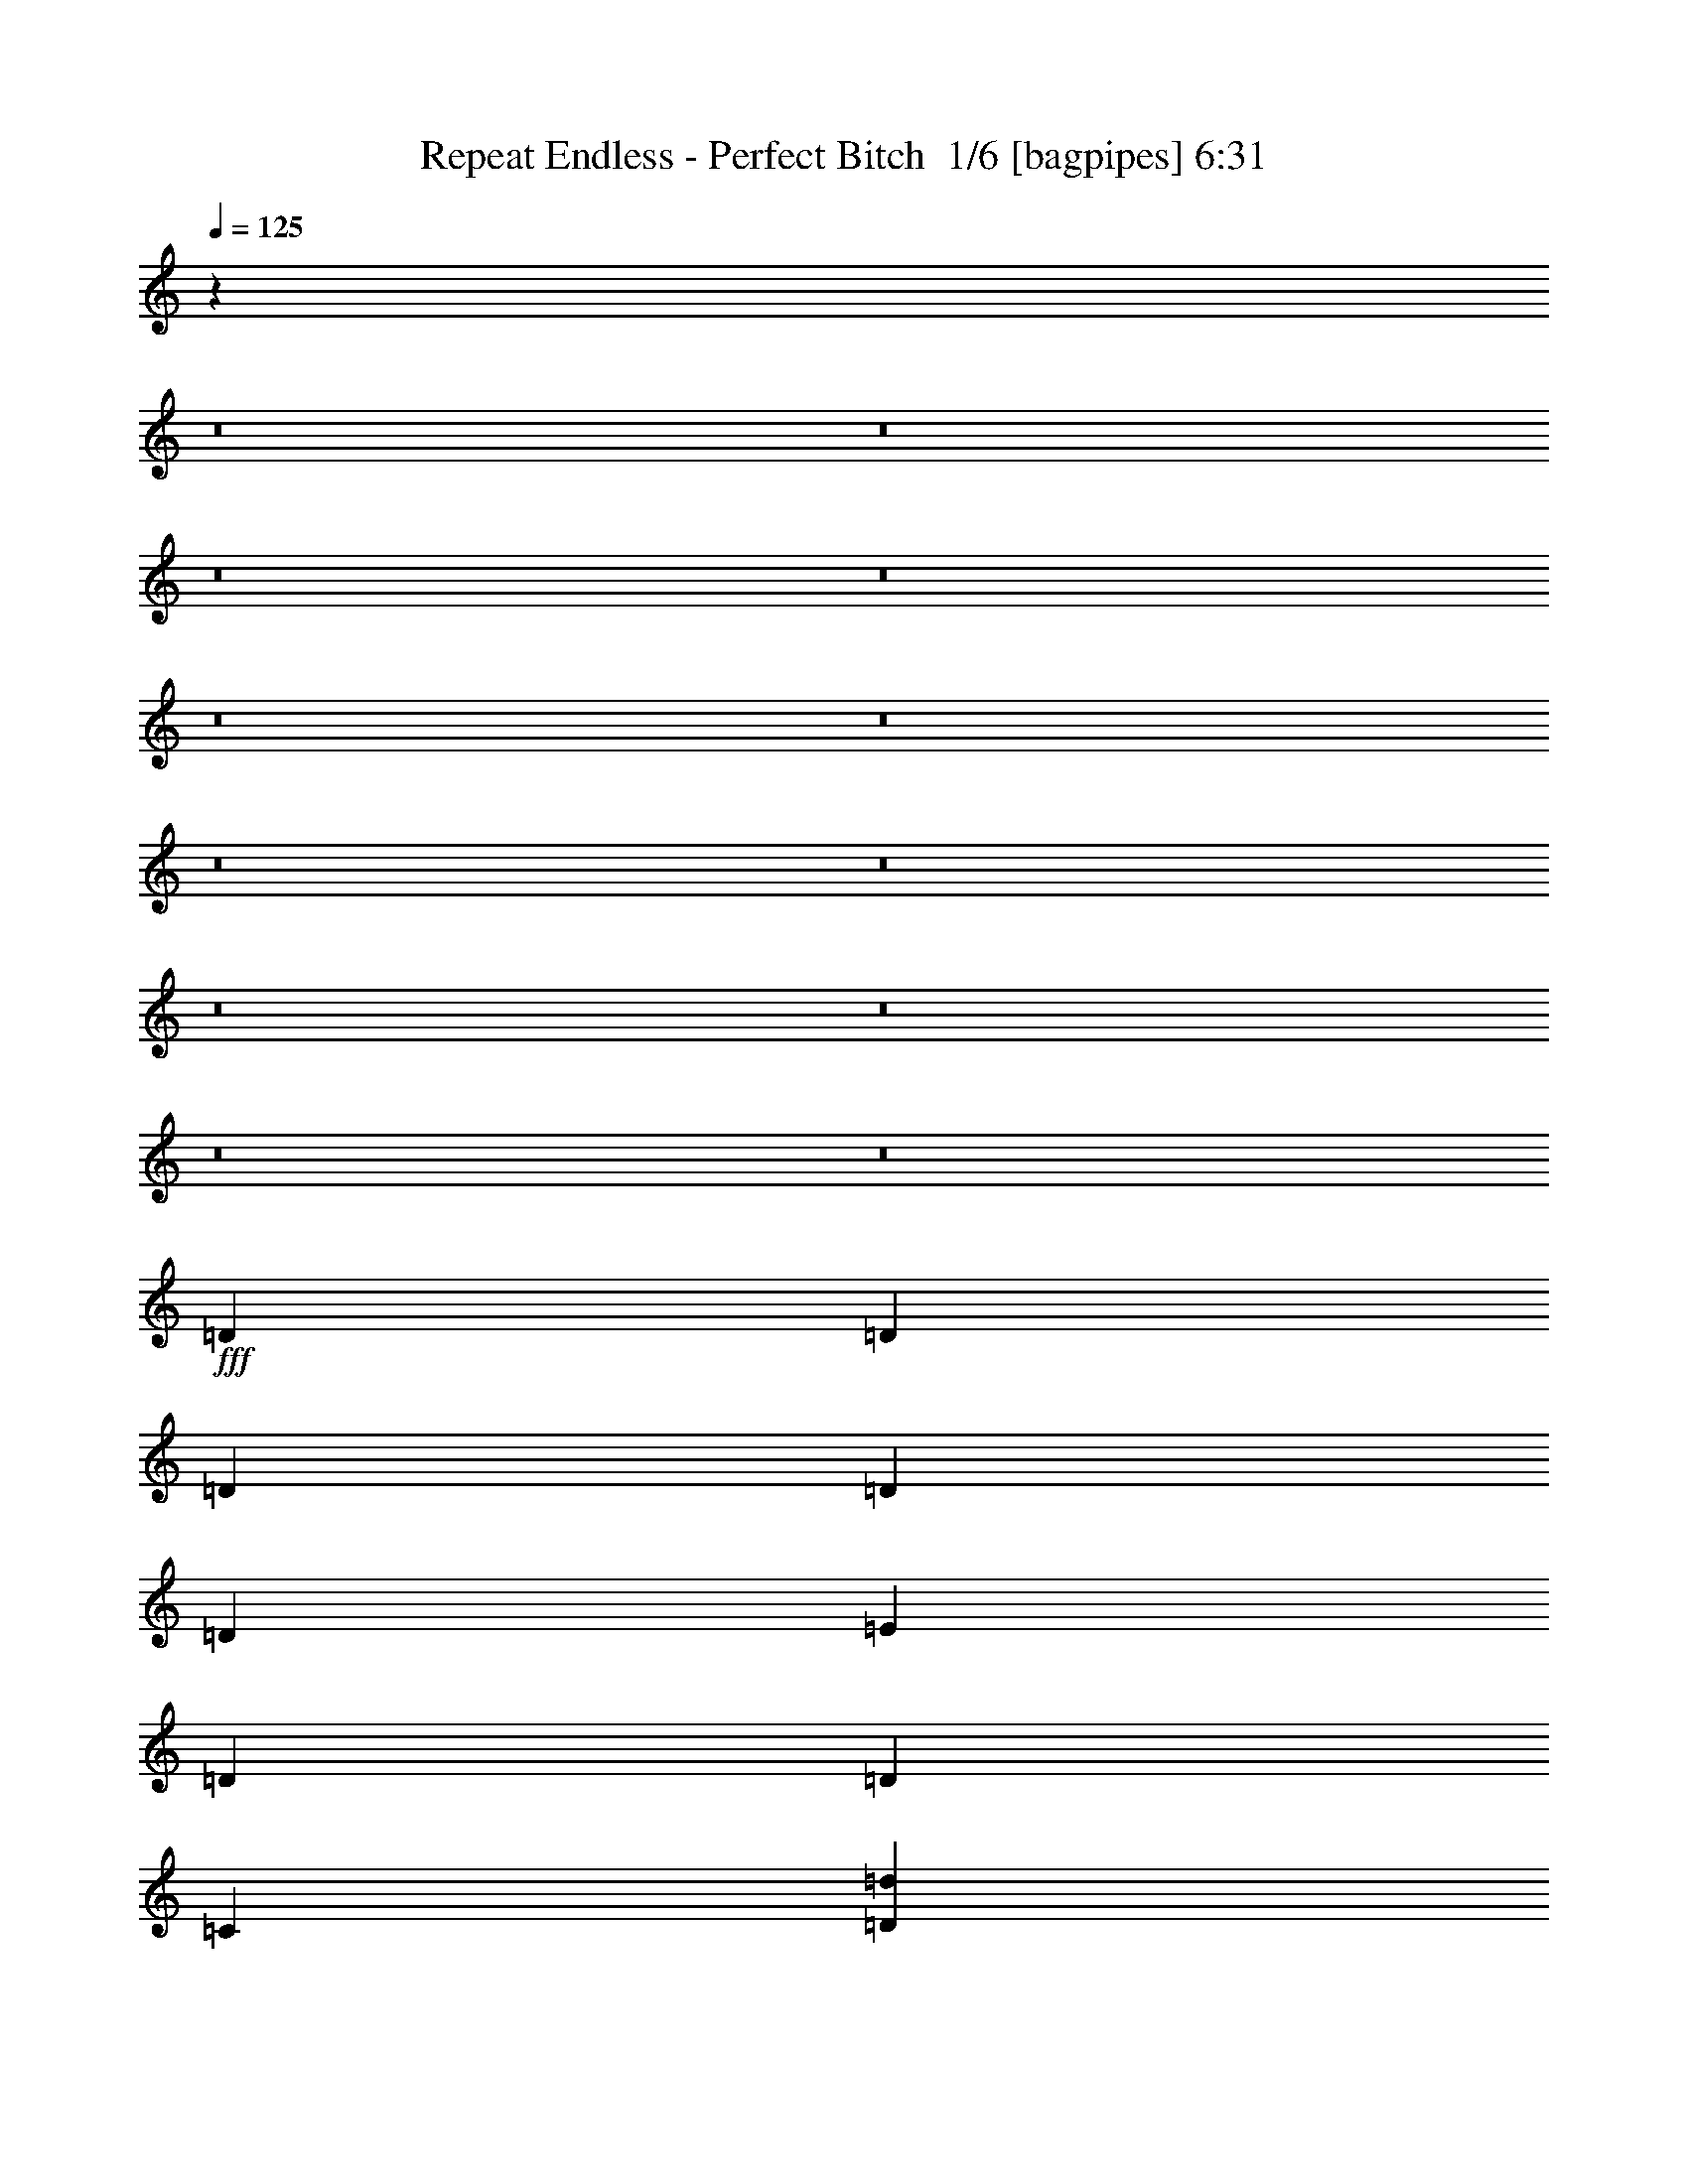 % Produced with Bruzo's Transcoding Environment 2.0 alpha 
% Transcribed by Bruzo 

X:1
T: Repeat Endless - Perfect Bitch  1/6 [bagpipes] 6:31
Z: Transcribed with BruTE -2 358 6
L: 1/4
Q: 125
K: C
z20029/2000
z8/1
z8/1
z8/1
z8/1
z8/1
z8/1
z8/1
z8/1
z8/1
z8/1
z8/1
z8/1
+fff+
[=D3201/8000]
[=D2/5]
[=D3201/8000]
[=D2/5]
[=D6401/8000]
[=E6401/8000]
[=D6401/8000]
[=D6401/8000]
[=C9601/8000]
[=D3201/8000=d3201/8000]
[=D4/5=d4/5]
[=D6401/8000=d6401/8000]
[=D6401/8000=d6401/8000]
[=D7987/4000=d7987/4000]
z16031/8000
[=D2/5]
[=D2/5]
[=D3201/8000]
[=D2/5]
[=D6401/8000]
[=E6401/8000]
[=E6401/8000]
[=F6401/8000]
[=E9601/8000]
[=F4801/8000=f4801/8000]
[=F4801/8000=f4801/8000]
[=F2/5=f2/5]
[=E6401/4000=e6401/4000]
[=F3/5=f3/5]
[=E4801/8000=e4801/8000]
[=D3201/8000=d3201/8000]
[=G3/5=g3/5]
[=E4801/8000=e4801/8000]
[=F8001/4000=f8001/4000]
[=D4801/8000]
[=D3/5]
[=D3201/8000]
[=E3/5]
[=D4801/8000]
[=E15551/8000]
z3223/400
[=D4801/8000]
[=D4801/8000]
[=D2/5]
[=E4801/8000]
[=D3/5]
[=E4801/4000]
[=F4/5]
[=D627/1600]
z51273/8000
[=D2/5]
[=D3201/8000]
[=D2/5]
[=E6401/8000]
[=F4801/4000]
[=D2/5]
[=D2/5]
[=D3201/8000]
[=E6401/8000]
[=F6401/8000]
[=D12801/8000]
[=D3201/8000]
[=E6401/8000]
[=F6401/8000]
[=F4/5]
[=D3201/8000]
[=E6401/8000]
[=F6401/8000]
[=D2/5]
[=D3201/8000]
[=D2/5]
[=D2/5]
[=E6401/8000]
[=F4801/4000]
[=D2/5]
[=D3201/8000]
[=D2/5]
[=E6401/8000]
[=F6401/8000]
[=D6401/4000]
[=D3/5]
[=E4801/8000]
[=D2/5]
[=F4801/8000]
[=E4801/8000]
[=D2/5]
[=F4801/8000]
[=E3/5]
[=C3201/8000]
[=D6401/8000]
[=D6401/8000]
[=E4/5]
[=F6401/8000]
[=G6401/8000]
[=E6401/8000]
[=F6401/8000]
[=E6401/8000]
[=D799/1000]
z3201/500
[=D6401/8000]
[=E6401/8000]
[=F4/5]
[=G6401/8000]
[=F6401/8000]
[=E6401/8000]
[=D6401/8000]
[=A6401/8000]
[=G6401/8000]
[=F6401/8000]
[=E6401/8000]
[=F4/5]
[=E6401/8000]
[=D6401/8000]
[=C1543/2000]
z26461/2000
[=D2/5]
[=D3201/8000]
[=D2/5]
[=D2/5]
[=D6401/8000]
[=E6401/8000]
[=D6401/8000]
[=D6401/8000]
[=C9601/8000]
[=D3201/8000=d3201/8000]
[=D6401/8000=d6401/8000]
[=D4/5=d4/5]
[=D6401/8000=d6401/8000]
[=D15747/8000=d15747/8000]
z8129/4000
[=D2/5]
[=D3201/8000]
[=D2/5]
[=D3201/8000]
[=D4/5]
[=E6401/8000]
[=E6401/8000]
[=F6401/8000]
[=E9601/8000]
[=F4801/8000=f4801/8000]
[=F4801/8000=f4801/8000]
[=F2/5=f2/5]
[=E6401/4000=e6401/4000]
[=F4801/8000=f4801/8000]
[=E3/5=e3/5]
[=D3201/8000=d3201/8000]
[=G3/5=g3/5]
[=E4801/8000=e4801/8000]
[=F8001/4000=f8001/4000]
[=D4801/8000]
[=D4801/8000]
[=D2/5]
[=E4801/8000]
[=D3/5]
[=E989/500]
z64187/8000
[=D4801/8000]
[=D4801/8000]
[=D2/5]
[=E4801/8000]
[=D3/5]
[=E3201/8000]
[=F4801/8000]
[=E3/5]
[=F3201/8000]
[=D2907/8000]
z103/16
[=D3201/8000]
[=D2/5]
[=D2/5]
[=E6401/8000]
[=F4801/4000]
[=D2/5]
[=D3201/8000]
[=D2/5]
[=E6401/8000]
[=F6401/8000]
[=D6401/4000]
[=D2/5]
[=E6401/8000]
[=F6401/8000]
[=F6401/8000]
[=D2/5]
[=E6401/8000]
[=F6401/8000]
[=D2/5]
[=D3201/8000]
[=D2/5]
[=D3201/8000]
[=E4/5]
[=F4801/4000]
[=D2/5]
[=D3201/8000]
[=D2/5]
[=E6401/8000]
[=F6401/8000]
[=D6401/4000]
[=D3/5]
[=E4801/8000]
[=D2/5]
[=F4801/8000]
[=E4801/8000]
[=D2/5]
[=F4801/8000]
[=E3/5]
[=C3201/8000]
[=D6401/8000]
[=D6401/8000]
[=E6401/8000]
[=F4/5]
[=G6401/8000]
[=E6401/8000]
[=F6401/8000]
[=E6401/8000]
[=D1233/1600]
z51443/8000
[=D6401/8000]
[=E6401/8000]
[=F6401/8000]
[=G4/5]
[=F6401/8000]
[=E6401/8000]
[=D6401/8000]
[=A6401/8000]
[=G6401/8000]
[=F6401/8000]
[=E6401/8000]
[=F6401/8000]
[=E4/5]
[=D6401/8000]
[=C1189/1600]
z67727/8000
z8/1
z8/1
z8/1
z8/1
z8/1
z8/1
z8/1
[=D1/8]
z2201/8000
[=D1/8]
z11/40
[=D1/8]
z2201/8000
[=D1/8]
z11/40
[=D1/8]
z11/40
[=D1/8]
z4301/4000
[=D1/8]
z11/40
[=D1/8]
z2201/8000
[=D1/8]
z11/40
[=D1/8]
z2201/8000
[=D1/8]
z11/40
[=D1/8]
z11/40
[=D1/8]
z5401/8000
[=D1/8]
z2201/8000
[=D1/8]
z11/40
[=D1/8]
z2201/8000
[=D1/8]
z11/40
[=D1/8]
z2201/8000
[=D1/8]
z27/40
[=D1/8]
z5401/8000
[=D1/8]
z5401/8000
[=D1/8]
z5401/8000
[=D1/8]
z8601/8000
[=D1/8]
z2201/8000
[=D1/8]
z11/40
[=D1/8]
z2201/8000
[=D1/8]
z11/40
[=D1/8]
z2201/8000
[=D1/8]
z8601/8000
[=D1/8]
z11/40
[=D1/8]
z2201/8000
[=D1/8]
z11/40
[=D1/8]
z2201/8000
[=D1/8]
z11/40
[=D1/8]
z2201/8000
[=D1/8]
z27/40
[=D1/8]
z2201/8000
[=D1/8]
z11/40
[=D1/8]
z2201/8000
[=D1/8]
z11/40
[=D1/8]
z2201/8000
[=D1/8]
z5401/8000
[=D1/8]
z11801/8000
[=D1/8]
z5401/8000
[=D1/8]
z15507/1000
z8/1
z8/1
z8/1
z8/1
z8/1
z8/1
z8/1
z8/1
z8/1
z8/1
z8/1
z8/1
z8/1
z8/1
z8/1
z8/1
z8/1
z8/1
z8/1
z8/1
z8/1
z8/1
z8/1
z8/1
z8/1
z8/1
z8/1
[=D2/5]
[=D3201/8000]
[=D2/5]
[=E6401/8000]
[=F9601/8000]
[=D3201/8000]
[=D2/5]
[=D3201/8000]
[=E6401/8000]
[=F4/5]
[=D6401/4000]
[=D3201/8000]
[=E6401/8000]
[=F4/5]
[=F6401/8000]
[=D3201/8000]
[=E6401/8000]
[=F4/5]
[=D3201/8000]
[=D2/5]
[=D3201/8000]
[=D2/5]
[=E6401/8000]
[=F9601/8000]
[=D3201/8000]
[=D2/5]
[=D3201/8000]
[=E6401/8000]
[=F6401/8000]
[=D12801/8000]
[=D4801/8000]
[=E4801/8000]
[=D2/5]
[=F4801/8000]
[=E3/5]
[=D3201/8000]
[=F4801/8000]
[=E3/5]
[=C3201/8000]
[=D4/5]
[=D6401/8000]
[=E6401/8000]
[=F6401/8000]
[=G6401/8000]
[=E6401/8000]
[=F6401/8000]
[=E6401/8000]
[=D1231/1600]
z51453/8000
[=D4/5]
[=E6401/8000]
[=F6401/8000]
[=G6401/8000]
[=F6401/8000]
[=E6401/8000]
[=D6401/8000]
[=A6401/8000]
[=G6401/8000]
[=F4/5]
[=E6401/8000]
[=F6401/8000]
[=E6401/8000]
[=D6401/8000]
[=C1187/1600]
z1833/4000
[=D3201/8000]
[=D2/5]
[=D3201/8000]
[=E6401/8000]
[=F9601/8000]
[=D2/5]
[=D3201/8000]
[=D2/5]
[=E6401/8000]
[=F6401/8000]
[=D6401/4000]
[=D2/5]
[=E6401/8000]
[=F6401/8000]
[=F6401/8000]
[=D2/5]
[=E6401/8000]
[=F6401/8000]
[=D2/5]
[=D3201/8000]
[=D2/5]
[=D3201/8000]
[=E6401/8000]
[=F9601/8000]
[=D2/5]
[=D3201/8000]
[=D2/5]
[=E6401/8000]
[=F6401/8000]
[=D6401/4000]
[=D3/5]
[=E4801/8000]
[=D3201/8000]
[=F3/5]
[=E4801/8000]
[=D2/5]
[=F4801/8000]
[=E4801/8000]
[=C2/5]
[=D6401/8000]
[=D6401/8000]
[=E6401/8000]
[=F6401/8000]
[=G6401/8000]
[=E4/5]
[=F6401/8000]
[=E6401/8000]
[=D5999/8000]
z51609/8000
[=D6401/8000]
[=E6401/8000]
[=F6401/8000]
[=G6401/8000]
[=F6401/8000]
[=E4/5]
[=D6401/8000]
[=A6401/8000]
[=G6401/8000]
[=F6401/8000]
[=E6401/8000]
[=F6401/8000]
[=E6401/8000]
[=D4/5]
[=C6279/8000]
z203/16
z8/1
z8/1
z8/1
z8/1

X:2
T: Repeat Endless - Perfect Bitch  2/6 [flute] 6:31
Z: Transcribed with BruTE 10 274 5
L: 1/4
Q: 125
K: C
z21197/1600
z8/1
z8/1
z8/1
z8/1
z8/1
z8/1
z8/1
z8/1
z8/1
z8/1
z8/1
z8/1
z8/1
z8/1
z8/1
z8/1
z8/1
z8/1
z8/1
z8/1
z8/1
z8/1
z8/1
z8/1
z8/1
z8/1
z8/1
z8/1
z8/1
z8/1
z8/1
z8/1
z8/1
z8/1
z8/1
z8/1
z8/1
z8/1
z8/1
z8/1
z8/1
z8/1
+fff+
[=F2/5]
[=F3201/8000]
[=E2/5]
[=F1457/4000]
z3487/8000
[=D3201/8000]
[=D2/5]
[=D2/5]
[=F3201/8000]
[=F2/5]
[=E3201/8000]
[=F281/800]
z3591/8000
[=D2/5]
[=D3201/8000]
[=F12801/8000]
[=E6401/8000]
[=D6401/8000]
[=E6401/4000]
[=F12603/8000]
z3399/8000
[=F2/5]
[=F3201/8000]
[=E2/5]
[=F3/8]
z3401/8000
[=D3201/8000]
[=D2/5]
[=D3201/8000]
[=F2/5]
[=F2/5]
[=E3201/8000]
[=F181/500]
z701/1600
[=D2/5]
[=D3201/8000]
[=F12801/8000]
[=E6401/8000]
[=D6401/8000]
[=E6401/4000]
[=F12689/8000]
z255/16
z8/1
z8/1
z8/1
z8/1
z8/1
z8/1
z8/1
z8/1
z8/1
z8/1
z8/1
z8/1
z8/1
z8/1
z8/1
z8/1
z8/1
z8/1
z8/1
z8/1
z8/1
z8/1
z8/1
z8/1
z8/1
z8/1
z8/1
z8/1
z8/1
z8/1
z8/1
z8/1
z8/1
z8/1
z8/1
z8/1
z8/1
z8/1
z8/1
z8/1
z8/1
z8/1
z8/1
z8/1
z8/1
z8/1
z8/1
z8/1
z8/1
z8/1

X:3
T: Repeat Endless - Perfect Bitch  3/6 [horn] 6:31
Z: Transcribed with BruTE -43 217 1
L: 1/4
Q: 125
K: C
+ff+
[=D2/5=A2/5=d2/5]
[=D1/8=A1/8]
z11/40
[=D1/8=A1/8]
z2201/8000
[=D1/8=A1/8]
z11/40
[=D1/8=A1/8]
z2201/8000
[=D1/8=A1/8]
z11/40
[=D1/8=A1/8]
z2201/8000
[=D2/5=A2/5=d2/5]
[=D1/8=A1/8]
z11/40
[=D1/8=A1/8]
z2201/8000
[=D1/8=A1/8]
z11/40
[=D1/8=A1/8]
z2201/8000
[=D1/8=A1/8]
z11/40
[=D1/8=A1/8]
z2201/8000
[=D1/8=A1/8]
z11/40
[=D3201/8000=A3201/8000=d3201/8000]
[=D1/8=A1/8]
z11/40
[=D1/8=A1/8]
z11/40
[=D1/8=A1/8]
z2201/8000
[=D1/8=A1/8]
z11/40
[=D1/8=A1/8]
z2201/8000
[=D1/8=A1/8]
z11/40
[=D1/8=A1/8]
z2201/8000
[=D1/8=A1/8]
z11/40
[=F3201/8000=c3201/8000=f3201/8000]
[=D2/5=A2/5=d2/5]
[=F2/5=c2/5=f2/5]
[=D3201/8000=A3201/8000=d3201/8000]
[=G2/5=d2/5=g2/5]
[^G3201/8000^d3201/8000^g3201/8000]
[=G2/5=d2/5=g2/5]
[=D6401/8000=A6401/8000=d6401/8000]
[=D1/8=A1/8]
z2201/8000
[=D1/8=A1/8]
z11/40
[=D1/8=A1/8]
z11/40
[=D1/8=A1/8]
z2201/8000
[=D1/8=A1/8]
z11/40
[=D1/8=A1/8]
z2201/8000
[=D2/5=A2/5=d2/5]
[=D1/8=A1/8]
z2201/8000
[=D1/8=A1/8]
z11/40
[=D1/8=A1/8]
z11/40
[=D1/8=A1/8]
z2201/8000
[=D1/8=A1/8]
z11/40
[=D1/8=A1/8]
z2201/8000
[=D1/8=A1/8]
z11/40
[=D3201/8000=A3201/8000=d3201/8000]
[=D1/8=A1/8]
z11/40
[=D1/8=A1/8]
z2201/8000
[=D1/8=A1/8]
z11/40
[=D1/8=A1/8]
z11/40
[=D1/8=A1/8]
z2201/8000
[=D1/8=A1/8]
z11/40
[=D1/8=A1/8]
z2201/8000
[=D1/8=A1/8]
z11/40
[=F3201/8000=c3201/8000=f3201/8000]
[=D2/5=A2/5=d2/5]
[=F3201/8000=c3201/8000=f3201/8000]
[=D2/5=A2/5=d2/5]
[=G2/5=d2/5=g2/5]
[^G3201/8000^d3201/8000^g3201/8000]
[=G2/5=d2/5=g2/5]
[=D3201/8000=A3201/8000=d3201/8000]
[=D2/5=A2/5=d2/5]
[=D1/8=A1/8]
z2201/8000
[=D1/8=A1/8]
z11/40
[=D1/8=A1/8]
z2201/8000
[=D1/8=A1/8]
z11/40
[=D1/8=A1/8]
z11/40
[=D1/8=A1/8]
z2201/8000
[=D2/5=A2/5=d2/5]
[=D1/8=A1/8]
z2201/8000
[=D1/8=A1/8]
z11/40
[=D1/8=A1/8]
z2201/8000
[=D1/8=A1/8]
z11/40
[=D1/8=A1/8]
z11/40
[=D1/8=A1/8]
z2201/8000
[=D1/8=A1/8]
z11/40
[=D3201/8000=A3201/8000=d3201/8000]
[=D1/8=A1/8]
z11/40
[=D1/8=A1/8]
z2201/8000
[=D1/8=A1/8]
z11/40
[=D1/8=A1/8]
z2201/8000
[=D1/8=A1/8]
z11/40
[=D1/8=A1/8]
z11/40
[=D1/8=A1/8]
z2201/8000
[=D1/8=A1/8]
z11/40
[=F3201/8000=c3201/8000=f3201/8000]
[=D2/5=A2/5=d2/5]
[=F3201/8000=c3201/8000=f3201/8000]
[=D2/5=A2/5=d2/5]
[=G3201/8000=d3201/8000=g3201/8000]
[^G2/5^d2/5^g2/5]
[=G2/5=d2/5=g2/5]
[=D6401/8000=A6401/8000=d6401/8000]
[=D1/8=A1/8]
z2201/8000
[=D1/8=A1/8]
z11/40
[=D1/8=A1/8]
z2201/8000
[=D1/8=A1/8]
z11/40
[=D1/8=A1/8]
z2201/8000
[=D1/8=A1/8]
z11/40
[=D2/5=A2/5=d2/5]
[=D1/8=A1/8]
z2201/8000
[=D1/8=A1/8]
z11/40
[=D1/8=A1/8]
z2201/8000
[=D1/8=A1/8]
z11/40
[=D1/8=A1/8]
z2201/8000
[=D1/8=A1/8]
z11/40
[=D1/8=A1/8]
z2201/8000
[=D2/5=A2/5=d2/5]
[=D1/8=A1/8]
z11/40
[=D1/8=A1/8]
z2201/8000
[=D1/8=A1/8]
z11/40
[=D1/8=A1/8]
z2201/8000
[=D1/8=A1/8]
z11/40
[=D1/8=A1/8]
z2201/8000
[=D1/8=A1/8]
z11/40
[=D1/8=A1/8]
z11/40
[=F3201/8000=c3201/8000=f3201/8000]
[=D2/5=A2/5=d2/5]
[=F3201/8000=c3201/8000=f3201/8000]
[=D2/5=A2/5=d2/5]
[=G3201/8000=d3201/8000=g3201/8000]
[^G2/5^d2/5^g2/5]
[=G3201/8000=d3201/8000=g3201/8000]
[=D2/5=A2/5=d2/5]
[=F2/5=c2/5=f2/5]
[=D3201/8000=A3201/8000=d3201/8000]
[=F2/5=c2/5=f2/5]
[=D3201/8000=A3201/8000=d3201/8000]
[^G2/5^d2/5^g2/5]
[=G3201/8000=d3201/8000=g3201/8000]
[=F2/5=c2/5=f2/5]
[=G3201/8000=d3201/8000=g3201/8000]
[=D2/5=A2/5=d2/5]
[=D1/8=A1/8]
z11/40
[=D1/8=A1/8]
z2201/8000
[=D1/8=A1/8]
z11/40
[=F3201/8000=c3201/8000=f3201/8000]
[=D1/8=A1/8]
z11/40
[=D1/8=A1/8]
z2201/8000
[=D2/5=A2/5=d2/5]
[=D1/8=A1/8]
z2201/8000
[=D1/8=A1/8]
z11/40
[=D1/8=A1/8]
z11/40
[=D1/8=A1/8]
z2201/8000
[^G2/5^d2/5^g2/5]
[=G3201/8000=d3201/8000=g3201/8000]
[=F2/5=c2/5=f2/5]
[=G3201/8000=d3201/8000=g3201/8000]
[=D2/5=A2/5=d2/5]
[=D1/8=A1/8]
z11/40
[=D1/8=A1/8]
z2201/8000
[=D1/8=A1/8]
z11/40
[=F3201/8000=c3201/8000=f3201/8000]
[=D1/8=A1/8]
z11/40
[=D1/8=A1/8]
z2201/8000
[=D2/5=A2/5=d2/5]
[=D1/8=A1/8]
z2201/8000
[=D1/8=A1/8]
z11/40
[=D1/8=A1/8]
z11/40
[=D1/8=A1/8]
z2201/8000
[=D1/5]
[=D1/5]
[=D1601/8000]
[=D1/5]
[=D1/5]
[=D1/5]
[=D1/5]
[=D1601/8000]
[=D2/5=A2/5=d2/5]
[=D1/8=A1/8]
z2201/8000
[=D1/8=A1/8]
z11/40
[=D1/8=A1/8]
z11/40
[=F3201/8000=c3201/8000=f3201/8000]
[=D1/8=A1/8]
z11/40
[=D1/8=A1/8]
z2201/8000
[=D2/5=A2/5=d2/5]
[=D1/8=A1/8]
z2201/8000
[=D1/8=A1/8]
z11/40
[=D1/8=A1/8]
z2201/8000
[=D1/8=A1/8]
z11/40
[^G2/5^d2/5^g2/5]
[=G3201/8000=d3201/8000=g3201/8000]
[=F2/5=c2/5=f2/5]
[=G3201/8000=d3201/8000=g3201/8000]
[=D2/5=A2/5=d2/5]
[=D1/8=A1/8]
z2201/8000
[=D1/8=A1/8]
z11/40
[=D1/8=A1/8]
z11/40
[=F3201/8000=c3201/8000=f3201/8000]
[=D1/8=A1/8]
z11/40
[=D1/8=A1/8]
z2201/8000
[=D2/5=A2/5=d2/5]
[=F1/5]
[=D1601/8000]
[=D1/5]
[=D1/5]
[=G1/5]
[=D1601/8000]
[=D1/5]
[=D1/5]
[^G1/5]
[=D1/5]
[=D1601/8000]
[=D1/5]
[=G1/5]
[=D1/5]
[=D1601/8000]
[=D1/5]
[=D2/5=A2/5=d2/5]
[=D1/8=A1/8]
z2201/8000
[=D1/8=A1/8]
z11/40
[=D1/8=A1/8]
z2201/8000
[=F2/5=c2/5=f2/5]
[=D1/8=A1/8]
z11/40
[=D1/8=A1/8]
z2201/8000
[=D2/5=A2/5=d2/5]
[=D1/8=A1/8]
z2201/8000
[=D1/8=A1/8]
z11/40
[=D1/8=A1/8]
z2201/8000
[=D1/8=A1/8]
z11/40
[^G3201/8000^d3201/8000^g3201/8000]
[=G2/5=d2/5=g2/5]
[=F2/5=c2/5=f2/5]
[=G3201/8000=d3201/8000=g3201/8000]
[=D2/5=A2/5=d2/5]
[=D1/8=A1/8]
z2201/8000
[=D1/8=A1/8]
z11/40
[=D1/8=A1/8]
z2201/8000
[=F2/5=c2/5=f2/5]
[=D1/8=A1/8]
z2201/8000
[=D1/8=A1/8]
z11/40
[=D2/5=A2/5=d2/5]
[=D1/8=A1/8]
z2201/8000
[=D1/8=A1/8]
z11/40
[=D1/8=A1/8]
z2201/8000
[=D1/8=A1/8]
z11/40
[=D1/5]
[=D1601/8000]
[=D1/5]
[=D1/5]
[=D1/5]
[=D1/5]
[=D1601/8000]
[=D1/5]
[=D2/5=A2/5=d2/5]
[=D1/8=A1/8]
z2201/8000
[=D1/8=A1/8]
z11/40
[=D1/8=A1/8]
z2201/8000
[=F2/5=c2/5=f2/5]
[=D1/8=A1/8]
z2201/8000
[=D1/8=A1/8]
z11/40
[=D2/5=A2/5=d2/5]
[=D1/8=A1/8]
z2201/8000
[=D1/8=A1/8]
z11/40
[=D1/8=A1/8]
z2201/8000
[=D1/8=A1/8]
z11/40
[^G3201/8000^d3201/8000^g3201/8000]
[=G2/5=d2/5=g2/5]
[=F3201/8000=c3201/8000=f3201/8000]
[=G2/5=d2/5=g2/5]
[=D2/5=A2/5=d2/5]
[=D1/8=A1/8]
z2201/8000
[=D1/8=A1/8]
z11/40
[=D1/8=A1/8]
z2201/8000
[=F2/5=c2/5=f2/5]
[=D1/8=A1/8]
z2201/8000
[=D1/8=A1/8]
z11/40
[=G8001/4000=d8001/4000=g8001/4000]
[^G3201/8000^d3201/8000^g3201/8000]
[=G2/5=d2/5=g2/5]
[=F3201/8000=c3201/8000=f3201/8000]
[=G2/5=d2/5=g2/5]
[=D771/2000=A771/2000=d771/2000]
z4859/4000
[=D1391/4000=A1391/4000=d1391/4000]
z6819/8000
[=D3181/8000=A3181/8000=d3181/8000]
z12821/8000
[=D1601/8000]
[=D1/5]
[=D1/5]
[=D1/5]
[=D1/5]
[=D1601/8000]
[=D1/5]
[=D1/5]
[=D2877/8000=A2877/8000=d2877/8000]
z397/320
[=D123/320=A123/320=d123/320]
z3263/4000
[=D1487/4000=A1487/4000=d1487/4000]
z3257/2000
[=F6401/8000=c6401/8000=f6401/8000]
[=G6401/8000=d6401/8000=g6401/8000]
[=D317/800=A317/800=d317/800]
z301/250
[=D717/2000=A717/2000=d717/2000]
z6733/8000
[=D2767/8000=A2767/8000=d2767/8000]
z2647/1600
[=D1601/8000]
[=D1/5]
[=D1/5]
[=D1/5]
[=D1601/8000]
[=D1/5]
[=D1/5]
[=D1/5]
[=D2963/8000=A2963/8000=d2963/8000]
z9839/8000
[=D3161/8000=A3161/8000=d3161/8000]
z161/200
[=D153/400=A153/400=d153/400]
z12943/8000
[=F4/5=c4/5=f4/5]
[=G6401/8000=d6401/8000=g6401/8000]
[^A6401/8000=f6401/8000^a6401/8000]
[^A6401/8000=f6401/8000^a6401/8000]
[^A3201/8000=f3201/8000^a3201/8000]
[^A2/5=f2/5^a2/5]
[^A2/5=f2/5^a2/5]
[=A4801/4000=e4801/4000=a4801/4000]
[=A6401/8000=e6401/8000=a6401/8000]
[=A2/5=e2/5=a2/5]
[=A2/5=e2/5=a2/5]
[=A3201/8000=e3201/8000=a3201/8000]
[=G2/5=d2/5=g2/5]
[=F3201/8000=c3201/8000=f3201/8000]
[=D2/5=A2/5=d2/5]
[=D787/2000=A787/2000=d787/2000]
z3227/4000
[=D2/5=A2/5=d2/5]
[=F2/5=c2/5=f2/5]
[=G3201/8000=d3201/8000=g3201/8000]
[=F2/5=c2/5=f2/5]
[=D3201/8000=A3201/8000=d3201/8000]
[=D761/2000=A761/2000=d761/2000]
z8079/4000
[^A6401/8000=f6401/8000^a6401/8000]
[^A6401/8000=f6401/8000^a6401/8000]
[^A3201/8000=f3201/8000^a3201/8000]
[^A2/5=f2/5^a2/5]
[^A3201/8000=f3201/8000^a3201/8000]
[=A9601/8000=e9601/8000=a9601/8000]
[=A6401/8000=e6401/8000=a6401/8000]
[=A2/5=e2/5=a2/5]
[=A3201/8000=e3201/8000=a3201/8000]
[=A2/5=e2/5=a2/5]
[=G2/5=d2/5=g2/5]
[=D627/1600=A627/1600=d627/1600]
z9667/8000
[=D3201/8000=A3201/8000=d3201/8000]
[=D2/5=A2/5=d2/5]
[=D3201/8000=A3201/8000=d3201/8000]
[=D2/5=A2/5=d2/5]
[=F3031/8000=c3031/8000=f3031/8000]
z337/800
[=F313/800=c313/800=f313/800]
z3271/8000
[=G2729/8000=d2729/8000=g2729/8000]
z459/1000
[=G707/2000=d707/2000=g707/2000]
z3573/8000
[=d2927/8000=a2927/8000]
z3473/8000
[=D1/8]
z5401/8000
[=A3201/8000=e3201/8000=a3201/8000]
[=A2/5=e2/5=a2/5]
[=A3201/8000=e3201/8000=a3201/8000]
[^A189/500=f189/500^a189/500]
z3377/8000
[^A3123/8000=f3123/8000^a3123/8000]
z3277/8000
[^A3201/8000=f3201/8000^a3201/8000]
[^A2/5=f2/5^a2/5]
[^A3201/8000=f3201/8000^a3201/8000]
[^A2/5=f2/5^a2/5]
[=A3201/8000=e3201/8000=a3201/8000]
[=F17/50=c17/50=f17/50]
z23/50
[=F141/400=c141/400=f141/400]
z3581/8000
[=F3201/8000=c3201/8000=f3201/8000]
[=F2/5=c2/5=f2/5]
[=F3201/8000=c3201/8000=f3201/8000]
[=G6401/8000=d6401/8000=g6401/8000]
[=G2/5=d2/5=g2/5]
[=G2/5=d2/5=g2/5]
[=G3201/8000=d3201/8000=g3201/8000]
[=G2/5=d2/5=g2/5]
[=F3201/8000=c3201/8000=f3201/8000]
[=F2/5=c2/5=f2/5]
[=E3201/8000=B3201/8000=e3201/8000]
[=d3013/8000=a3013/8000]
z847/2000
[=D1/8]
z27/40
[=A3201/8000=e3201/8000=a3201/8000]
[=A2/5=e2/5=a2/5]
[=A3201/8000=e3201/8000=a3201/8000]
[^A311/800=f311/800^a311/800]
z3291/8000
[^A2709/8000=f2709/8000^a2709/8000]
z923/2000
[^A2/5=f2/5^a2/5]
[^A2/5=f2/5^a2/5]
[^A3201/8000=f3201/8000^a3201/8000]
[^A2/5=f2/5^a2/5]
[=A3201/8000=e3201/8000=a3201/8000]
[=F1403/4000=c1403/4000=f1403/4000]
z719/1600
[=F581/1600=c581/1600=f581/1600]
z437/1000
[=F2/5=c2/5=f2/5]
[=F2/5=c2/5=f2/5]
[=F3201/8000=c3201/8000=f3201/8000]
[=G6401/8000=d6401/8000=g6401/8000]
[=G2/5=d2/5=g2/5]
[=G3201/8000=d3201/8000=g3201/8000]
[=G2/5=d2/5=g2/5]
[=G2/5=d2/5=g2/5]
[=F3201/8000=c3201/8000=f3201/8000]
[=F2/5=c2/5=f2/5]
[=E3201/8000=B3201/8000=e3201/8000]
[^A3099/8000=f3099/8000^a3099/8000]
z1651/4000
[^A1599/4000=f1599/4000^a1599/4000]
z6403/8000
[=G2/5=d2/5=g2/5]
[=G3201/8000=d3201/8000=g3201/8000]
[=G2/5=d2/5=g2/5]
[=A749/2000=e749/2000=a749/2000]
z681/1600
[=A619/1600=e619/1600=a619/1600]
z6507/8000
[=G2/5=d2/5=g2/5]
[=A2/5=e2/5=a2/5]
[=G3201/8000=d3201/8000=g3201/8000]
[=D723/2000=A723/2000=d723/2000]
z3509/8000
[=D2991/8000=A2991/8000=d2991/8000]
z661/800
[=D1/5=A1/5]
[=D1601/8000=A1601/8000]
[=D1/8=A1/8]
z11/40
[=D1/8=A1/8]
z5401/8000
[=D2/5=A2/5=d2/5]
[=F3201/8000=c3201/8000=f3201/8000]
[=D2/5=A2/5=d2/5]
[=F3201/8000=c3201/8000=f3201/8000]
[=G2/5=d2/5=g2/5]
[=F2/5=c2/5=f2/5]
[=D3201/8000=A3201/8000=d3201/8000]
[^A637/1600=f637/1600^a637/1600]
z201/500
[^A87/250=f87/250^a87/250]
z6817/8000
[=G3201/8000=d3201/8000=g3201/8000]
[=G2/5=d2/5=g2/5]
[=G2/5=d2/5=g2/5]
[=A1541/4000=e1541/4000=a1541/4000]
z3319/8000
[=A3181/8000=e3181/8000=a3181/8000]
z6421/8000
[=G2/5=d2/5=g2/5]
[=A3201/8000=e3201/8000=a3201/8000]
[=G2/5=d2/5=g2/5]
[=D6401/2000=A6401/2000=d6401/2000]
[=F12801/8000=c12801/8000=f12801/8000]
[=G6401/4000=d6401/4000=g6401/4000]
[=D2771/8000=A2771/8000=d2771/8000]
z10031/8000
[=D1/5=A1/5]
[=D1/5=A1/5]
[=D1/5=A1/5]
[=D1601/8000=A1601/8000]
[=D1/5=A1/5]
[=D1/5=A1/5]
[=D1/5=A1/5]
[=D1601/8000=A1601/8000]
[=D3167/8000=A3167/8000=d3167/8000]
z4817/4000
[=D1601/8000=A1601/8000]
[=D1/5=A1/5]
[=D1/5=A1/5]
[=D1/5=A1/5]
[=D1/5=A1/5]
[=D1601/8000=A1601/8000]
[=D1/5=A1/5]
[=D1/5=A1/5]
[=D383/1000=A383/1000=d383/1000]
z4869/4000
[=D1/5=A1/5]
[=D1/5=A1/5]
[=D1601/8000=A1601/8000]
[=D1/5=A1/5]
[=D1/5=A1/5]
[=D1/5=A1/5]
[=D1/5=A1/5]
[=D1/8=A1/8]
z6551/2000
[=D2857/8000=A2857/8000=d2857/8000]
z1989/1600
[=D611/1600=A611/1600=d611/1600]
z3273/4000
[=D1477/4000=A1477/4000=d1477/4000]
z1631/1000
[=D1601/8000]
[=D1/5]
[=D1/5]
[=D1/5]
[=D1601/8000]
[=D1/5]
[=D1/5]
[=D1/5]
[=D63/160=A63/160=d63/160]
z2413/2000
[=D89/250=A89/250=d89/250]
z6753/8000
[=D2747/8000=A2747/8000=d2747/8000]
z1657/1000
[=F4/5=c4/5=f4/5]
[=G6401/8000=d6401/8000=g6401/8000]
[=D2943/8000=A2943/8000=d2943/8000]
z9859/8000
[=D3141/8000=A3141/8000=d3141/8000]
z323/400
[=D19/50=A19/50=d19/50]
z12963/8000
[=D1/5]
[=D1/5]
[=D1/5]
[=D1/5]
[=D1601/8000]
[=D1/5]
[=D1/5]
[=D1/5]
[=D171/500=A171/500=d171/500]
z5033/4000
[=D1467/4000=A1467/4000=d1467/4000]
z6667/8000
[=D2833/8000=A2833/8000=d2833/8000]
z1317/800
[=F6401/8000=c6401/8000=f6401/8000]
[=G4/5=d4/5=g4/5]
[^A6401/8000=f6401/8000^a6401/8000]
[^A6401/8000=f6401/8000^a6401/8000]
[^A3201/8000=f3201/8000^a3201/8000]
[^A2/5=f2/5^a2/5]
[^A3201/8000=f3201/8000^a3201/8000]
[=A9601/8000=e9601/8000=a9601/8000]
[=A6401/8000=e6401/8000=a6401/8000]
[=A2/5=e2/5=a2/5]
[=A3201/8000=e3201/8000=a3201/8000]
[=A2/5=e2/5=a2/5]
[=G2/5=d2/5=g2/5]
[=F3201/8000=c3201/8000=f3201/8000]
[=D2/5=A2/5=d2/5]
[=D2921/8000=A2921/8000=d2921/8000]
z6681/8000
[=D2/5=A2/5=d2/5]
[=F3201/8000=c3201/8000=f3201/8000]
[=G2/5=d2/5=g2/5]
[=F2/5=c2/5=f2/5]
[=D3201/8000=A3201/8000=d3201/8000]
[=D2817/8000=A2817/8000=d2817/8000]
z8193/4000
[^A4/5=f4/5^a4/5]
[^A6401/8000=f6401/8000^a6401/8000]
[^A3201/8000=f3201/8000^a3201/8000]
[^A2/5=f2/5^a2/5]
[^A3201/8000=f3201/8000^a3201/8000]
[=A9601/8000=e9601/8000=a9601/8000]
[=A6401/8000=e6401/8000=a6401/8000]
[=A2/5=e2/5=a2/5]
[=A3201/8000=e3201/8000=a3201/8000]
[=A2/5=e2/5=a2/5]
[=G3201/8000=d3201/8000=g3201/8000]
[=D2907/8000=A2907/8000=d2907/8000]
z4947/4000
[=D3201/8000=A3201/8000=d3201/8000]
[=D2/5=A2/5=d2/5]
[=D3201/8000=A3201/8000=d3201/8000]
[=D2/5=A2/5=d2/5]
[=F701/2000=c701/2000=f701/2000]
z3597/8000
[=F2903/8000=c2903/8000=f2903/8000]
z1749/4000
[=G1501/4000=d1501/4000=g1501/4000]
z3399/8000
[=G3101/8000=d3101/8000=g3101/8000]
z33/80
[=d2/5=a2/5]
z3201/8000
[=D1/8]
z27/40
[=A3201/8000=e3201/8000=a3201/8000]
[=A2/5=e2/5=a2/5]
[=A3201/8000=e3201/8000=a3201/8000]
[^A2797/8000=f2797/8000^a2797/8000]
z901/2000
[^A181/500=f181/500^a181/500]
z701/1600
[^A2/5=f2/5^a2/5]
[^A2/5=f2/5^a2/5]
[^A3201/8000=f3201/8000^a3201/8000]
[^A2/5=f2/5^a2/5]
[=A3201/8000=e3201/8000=a3201/8000]
[=F2993/8000=c2993/8000=f2993/8000]
z213/500
[=F773/2000=c773/2000=f773/2000]
z3309/8000
[=F2/5=c2/5=f2/5]
[=F2/5=c2/5=f2/5]
[=F3201/8000=c3201/8000=f3201/8000]
[=G6401/8000=d6401/8000=g6401/8000]
[=G2/5=d2/5=g2/5]
[=G3201/8000=d3201/8000=g3201/8000]
[=G2/5=d2/5=g2/5]
[=G2/5=d2/5=g2/5]
[=F3201/8000=c3201/8000=f3201/8000]
[=F2/5=c2/5=f2/5]
[=E3201/8000=B3201/8000=e3201/8000]
[=d1393/4000=a1393/4000]
z723/1600
[=D1/8]
z5401/8000
[=A2/5=e2/5=a2/5]
[=A2/5=e2/5=a2/5]
[=A3201/8000=e3201/8000=a3201/8000]
[^A2883/8000=f2883/8000^a2883/8000]
z1759/4000
[^A1491/4000=f1491/4000^a1491/4000]
z3419/8000
[^A2/5=f2/5^a2/5]
[^A3201/8000=f3201/8000^a3201/8000]
[^A2/5=f2/5^a2/5]
[^A2/5=f2/5^a2/5]
[=A3201/8000=e3201/8000=a3201/8000]
[=F3079/8000=c3079/8000=f3079/8000]
z1661/4000
[=F1589/4000=c1589/4000=f1589/4000]
z3223/8000
[=F2/5=c2/5=f2/5]
[=F3201/8000=c3201/8000=f3201/8000]
[=F2/5=c2/5=f2/5]
[=G6401/8000=d6401/8000=g6401/8000]
[=G2/5=d2/5=g2/5]
[=G3201/8000=d3201/8000=g3201/8000]
[=G2/5=d2/5=g2/5]
[=G3201/8000=d3201/8000=g3201/8000]
[=F2/5=c2/5=f2/5]
[=F2/5=c2/5=f2/5]
[=E3201/8000=B3201/8000=e3201/8000]
[^A359/1000=f359/1000^a359/1000]
z3529/8000
[^A2971/8000=f2971/8000^a2971/8000]
z663/800
[=G3201/8000=d3201/8000=g3201/8000]
[=G2/5=d2/5=g2/5]
[=G2/5=d2/5=g2/5]
[=A2769/8000=e2769/8000=a2769/8000]
z227/500
[=A717/2000=e717/2000=a717/2000]
z3367/4000
[=G2/5=d2/5=g2/5]
[=A3201/8000=e3201/8000=a3201/8000]
[=G2/5=d2/5=g2/5]
[=D633/1600=A633/1600=d633/1600]
z809/2000
[=D691/2000=A691/2000=d691/2000]
z6837/8000
[=D1/5=A1/5]
[=D1601/8000=A1601/8000]
[=D1/8=A1/8]
z11/40
[=D1/8=A1/8]
z5401/8000
[=D2/5=A2/5=d2/5]
[=F3201/8000=c3201/8000=f3201/8000]
[=D2/5=A2/5=d2/5]
[=F3201/8000=c3201/8000=f3201/8000]
[=G2/5=d2/5=g2/5]
[=F3201/8000=c3201/8000=f3201/8000]
[=D2/5=A2/5=d2/5]
[^A1479/4000=f1479/4000^a1479/4000]
z3443/8000
[^A3057/8000=f3057/8000^a3057/8000]
z409/500
[=G3201/8000=d3201/8000=g3201/8000]
[=G2/5=d2/5=g2/5]
[=G3201/8000=d3201/8000=g3201/8000]
[=A1427/4000=e1427/4000=a1427/4000]
z1773/4000
[=A1477/4000=e1477/4000=a1477/4000]
z831/1000
[=G2/5=d2/5=g2/5]
[=A3201/8000=e3201/8000=a3201/8000]
[=G2/5=d2/5=g2/5]
[=D6401/2000=A6401/2000=d6401/2000]
[=F12801/8000=c12801/8000=f12801/8000]
[=G6401/4000=d6401/4000=g6401/4000]
[=d6401/8000=a6401/8000]
[=d6401/8000=a6401/8000]
[=d2/5=a2/5]
[=d6401/8000=a6401/8000]
[=c3201/8000=g3201/8000=c'3201/8000]
[^A6401/8000=f6401/8000^a6401/8000]
[^A4/5=f4/5^a4/5]
[^A3201/8000=f3201/8000^a3201/8000]
[^A6401/8000=f6401/8000^a6401/8000]
[=G2/5=d2/5=g2/5]
[=F6401/8000=c6401/8000=f6401/8000]
[=F6401/8000=c6401/8000=f6401/8000]
[=F2/5=c2/5=f2/5]
[=F3201/8000=c3201/8000=f3201/8000]
[=G2/5=d2/5=g2/5]
[=F3201/8000=c3201/8000=f3201/8000]
[=A6401/8000=e6401/8000=a6401/8000]
[=A6401/8000=e6401/8000=a6401/8000]
[^A2/5=f2/5^a2/5]
[=A2/5=e2/5=a2/5]
[=G3201/8000=d3201/8000=g3201/8000]
[=F2/5=c2/5=f2/5]
[=d6401/8000=a6401/8000]
[=d6401/8000=a6401/8000]
[=d3201/8000=a3201/8000]
[=d4/5=a4/5]
[=c3201/8000=g3201/8000=c'3201/8000]
[^A6401/8000=f6401/8000^a6401/8000]
[^A6401/8000=f6401/8000^a6401/8000]
[^A2/5=f2/5^a2/5]
[^A6401/8000=f6401/8000^a6401/8000]
[=G2/5=d2/5=g2/5]
[=F6401/8000=c6401/8000=f6401/8000]
[=F6401/8000=c6401/8000=f6401/8000]
[=F3201/8000=c3201/8000=f3201/8000]
[=F2/5=c2/5=f2/5]
[=G2/5=d2/5=g2/5]
[=F3201/8000=c3201/8000=f3201/8000]
[=A6401/8000=e6401/8000=a6401/8000]
[=A6401/8000=e6401/8000=a6401/8000]
[^A2/5=f2/5^a2/5]
[=A3201/8000=e3201/8000=a3201/8000]
[=G2/5=d2/5=g2/5]
[=F2/5=c2/5=f2/5]
[=d6401/8000=a6401/8000]
[=d6401/8000=a6401/8000]
[=d3201/8000=a3201/8000]
[=d6401/8000=a6401/8000]
[=c2/5=g2/5=c'2/5]
[^A6401/8000=f6401/8000^a6401/8000]
[^A6401/8000=f6401/8000^a6401/8000]
[^A2/5=f2/5^a2/5]
[^A6401/8000=f6401/8000^a6401/8000]
[=G3201/8000=d3201/8000=g3201/8000]
[=F4/5=c4/5=f4/5]
[=F6401/8000=c6401/8000=f6401/8000]
[=F3201/8000=c3201/8000=f3201/8000]
[=F2/5=c2/5=f2/5]
[=G3201/8000=d3201/8000=g3201/8000]
[=F2/5=c2/5=f2/5]
[=A6401/8000=e6401/8000=a6401/8000]
[=A6401/8000=e6401/8000=a6401/8000]
[^A2/5=f2/5^a2/5]
[=A3201/8000=e3201/8000=a3201/8000]
[=G2/5=d2/5=g2/5]
[=F3201/8000=c3201/8000=f3201/8000]
[=d4/5=a4/5]
[=d6401/8000=a6401/8000]
[=d3201/8000=a3201/8000]
[=d6401/8000=a6401/8000]
[=c2/5=g2/5=c'2/5]
[^A6401/8000=f6401/8000^a6401/8000]
[^A6401/8000=f6401/8000^a6401/8000]
[^A2/5=f2/5^a2/5]
[^A6401/8000=f6401/8000^a6401/8000]
[=G3201/8000=d3201/8000=g3201/8000]
[=F6401/8000=c6401/8000=f6401/8000]
[=F4/5=c4/5=f4/5]
[=F3201/8000=c3201/8000=f3201/8000]
[=F2/5=c2/5=f2/5]
[=G3201/8000=d3201/8000=g3201/8000]
[=F2/5=c2/5=f2/5]
[=A6401/8000=e6401/8000=a6401/8000]
[=A6401/8000=e6401/8000=a6401/8000]
[^A2/5=f2/5^a2/5]
[=A3201/8000=e3201/8000=a3201/8000]
[=G2/5=d2/5=g2/5]
[=F3201/8000=c3201/8000=f3201/8000]
[=D76387/8000=A76387/8000=d76387/8000]
z26027/8000
[=D1/8=A1/8]
z11/40
[=D1/5=A1/5]
[=D1601/8000=A1601/8000]
[=D1/8=A1/8]
z11/40
[=D1/5=A1/5]
[=D1601/8000=A1601/8000]
[=b2/5]
[=D1/5=A1/5]
[=D1/5=A1/5]
[=D1/8=A1/8]
z2201/8000
[=D1/5=A1/5]
[=D1/5=A1/5]
[=D1/8=A1/8]
z2201/8000
[=D1/5=A1/5]
[=D1/5=A1/5]
[=D1/8=A1/8]
z2201/8000
[=D1/5=A1/5]
[=D1/5=A1/5]
[=D1/8=A1/8]
z2201/8000
[=D1/5=A1/5]
[=D1/5=A1/5]
[=D1/5=A1/5]
[=D1/5=A1/5]
[=D1601/8000=A1601/8000]
[=D1/5=A1/5]
[=D1/8=A1/8]
z11/40
[=D1601/8000=A1601/8000]
[=D1/5=A1/5]
[=D1/8=A1/8]
z11/40
[=D1/5=A1/5]
[=D1601/8000=A1601/8000]
[=b2/5]
[=D1/5=A1/5]
[=D1601/8000=A1601/8000]
[=D1/8=A1/8]
z11/40
[=D1/5=A1/5]
[=D1/5=A1/5]
[=D1/8^A1/8]
z2201/8000
[=D1/8^A1/8]
z11/40
[=D1/8^A1/8]
z2201/8000
[=D1/8^A1/8]
z11/40
[=D1/8=A1/8]
z2201/8000
[=D1/8=A1/8]
z11/40
[=D1/8=A1/8]
z2201/8000
[=D1/8=A1/8]
z11/40
[=D1/8=A1/8]
z11/40
[=D1601/8000=A1601/8000]
[=D1/5=A1/5]
[=D1/8=A1/8]
z11/40
[=D1/5=A1/5]
[=D1601/8000=A1601/8000]
[=b2/5]
[=D1/5=A1/5]
[=D1601/8000=A1601/8000]
[=D1/8=A1/8]
z11/40
[=D1/5=A1/5]
[=D1/5=A1/5]
[=D1/8=A1/8]
z2201/8000
[=D1/5=A1/5]
[=D1/5=A1/5]
[=D1/8=A1/8]
z2201/8000
[=D1/5=A1/5]
[=D1/5=A1/5]
[=D1/8=A1/8]
z2201/8000
[=D1/5=A1/5]
[=D1/5=A1/5]
[=D1/5=A1/5]
[=D1601/8000=A1601/8000]
[=D1/5=A1/5]
[=D1/5=A1/5]
[=D1/8=A1/8]
z11/40
[=D1601/8000=A1601/8000]
[=D1/5=A1/5]
[=D1/8=A1/8]
z11/40
[=D1601/8000=A1601/8000]
[=D1/5=A1/5]
[=b2/5]
[=D1/5=A1/5]
[=D1601/8000=A1601/8000]
[=D1/8=A1/8]
z11/40
[=D1/5=A1/5]
[=D1601/8000=A1601/8000]
[=D1/8^A1/8]
z11/40
[=D1/8^A1/8]
z11/40
[=D1/8^A1/8]
z2201/8000
[=D1/8^A1/8]
z11/40
[=D1/8=A1/8]
z2201/8000
[=D1/8=A1/8]
z11/40
[=D1/8=A1/8]
z2201/8000
[=D1/8=A1/8]
z11/40
[=D1/8=A1/8]
z2201/8000
[=D1/5=A1/5]
[=D1/5=A1/5]
[=D1/8=A1/8]
z11/40
[=D1601/8000=A1601/8000]
[=D1/5=A1/5]
[^d2/5]
[=D1/8=A1/8]
z2201/8000
[=D1/8=A1/8]
z11/40
[=D1/8=A1/8]
z2201/8000
[=D1/5=A1/5]
[=D1/5=A1/5]
[=D1/5=A1/5]
[=D1/5=A1/5]
[=D1601/8000=A1601/8000]
[=D1/5=A1/5]
[=D1/5=A1/5]
[=D1/5=A1/5]
[=D1601/8000=A1601/8000]
[=D1/5=A1/5]
[=D1/5=A1/5]
[=D1/5=A1/5]
[=D1/5=A1/5]
[=D1601/8000=A1601/8000]
[=D1/5=A1/5]
[=D1/5=A1/5]
[=D1/8=A1/8]
z2201/8000
[=D1/5=A1/5]
[=D1/5=A1/5]
[=D1/8=A1/8]
z11/40
[=D1601/8000=A1601/8000]
[=D1/5=A1/5]
[^d2/5]
[=D1/8=A1/8]
z2201/8000
[=D1/8=A1/8]
z11/40
[=D1/8=A1/8]
z2201/8000
[=D1/5^A1/5]
[=D1/5^A1/5]
[=D1/5^A1/5]
[=D1601/8000^A1601/8000]
[=D1/5^A1/5]
[=D1/5^A1/5]
[=D1/5^A1/5]
[=D1/5^A1/5]
[=D1601/8000=A1601/8000]
[=D1/5=A1/5]
[=D1/5=A1/5]
[=D1/5=A1/5]
[=D1601/8000=A1601/8000]
[=D1/5=A1/5]
[=D1/5=A1/5]
[=D1/5=A1/5]
[=D1/8=A1/8]
z2201/8000
[=D1/5=A1/5]
[=D1/5=A1/5]
[=D1/8=A1/8]
z2201/8000
[=D1/5=A1/5]
[=D1/5=A1/5]
[^d2/5]
[=D1/8=A1/8]
z2201/8000
[=D1/8=A1/8]
z11/40
[=D1/8=A1/8]
z2201/8000
[=D1/5=A1/5]
[=D1/5=A1/5]
[=D1/5=A1/5]
[=D1601/8000=A1601/8000]
[=D1/5=A1/5]
[=D1/5=A1/5]
[=D1/5=A1/5]
[=D1/5=A1/5]
[=D1601/8000=A1601/8000]
[=D1/5=A1/5]
[=D1/5=A1/5]
[=D1/5=A1/5]
[=D1601/8000=A1601/8000]
[=D1/5=A1/5]
[=D1/5=A1/5]
[=D1/5=A1/5]
[=D1/8=A1/8]
z2201/8000
[=D1/5=A1/5]
[=D1/5=A1/5]
[=D1/8=A1/8]
z2201/8000
[=D1/5=A1/5]
[=D1/5=A1/5]
[^d2/5]
[=D1/8=A1/8]
z2201/8000
[=D1/8=A1/8]
z11/40
[=D1/8=A1/8]
z2201/8000
[=D1/5^A1/5]
[=D1/5^A1/5]
[=D1/5^A1/5]
[=D1601/8000^A1601/8000]
[=D1/5^A1/5]
[=D1/5^A1/5]
[=D1/5^A1/5]
[=D1601/8000^A1601/8000]
[=D1/5=A1/5]
[=D1/5=A1/5]
[=D1/5=A1/5]
[=D1/5=A1/5]
[=D1601/8000=A1601/8000]
[=D1/5=A1/5]
[=D1/5=A1/5]
[=D1/5=A1/5]
[=D3201/8000=A3201/8000=d3201/8000]
[=D1/8=A1/8]
z11/40
[=D1/8=A1/8]
z2201/8000
[=D1/8=A1/8]
z11/40
[=F3201/8000=c3201/8000=f3201/8000]
[=D1/8=A1/8]
z11/40
[=D1/8=A1/8]
z11/40
[=D3201/8000=A3201/8000=d3201/8000]
[=D1/8=A1/8]
z11/40
[=D1/8=A1/8]
z2201/8000
[=D1/8=A1/8]
z11/40
[=D1/8=A1/8]
z2201/8000
[^G2/5^d2/5^g2/5]
[=G3201/8000=d3201/8000=g3201/8000]
[=F2/5=c2/5=f2/5]
[=G2/5=d2/5=g2/5]
[=D3201/8000=A3201/8000=d3201/8000]
[=D1/8=A1/8]
z11/40
[=D1/8=A1/8]
z2201/8000
[=D1/8=A1/8]
z11/40
[=F3201/8000=c3201/8000=f3201/8000]
[=D1/8=A1/8]
z11/40
[=D1/8=A1/8]
z11/40
[=D3201/8000=A3201/8000=d3201/8000]
[=D1/8=A1/8]
z11/40
[=D1/8=A1/8]
z2201/8000
[=D1/8=A1/8]
z11/40
[=D1/8=A1/8]
z2201/8000
[=D1/5]
[=D1/5]
[=D1/5]
[=D1601/8000]
[=D1/5]
[=D1/5]
[=D1/5]
[=D1/5]
[=D3201/8000=A3201/8000=d3201/8000]
[=D1/8=A1/8]
z11/40
[=D1/8=A1/8]
z2201/8000
[=D1/8=A1/8]
z11/40
[=F3201/8000=c3201/8000=f3201/8000]
[=D1/8=A1/8]
z11/40
[=D1/8=A1/8]
z2201/8000
[=D2/5=A2/5=d2/5]
[=D1/8=A1/8]
z11/40
[=D1/8=A1/8]
z2201/8000
[=D1/8=A1/8]
z11/40
[=D1/8=A1/8]
z2201/8000
[^G2/5^d2/5^g2/5]
[=G3201/8000=d3201/8000=g3201/8000]
[=F2/5=c2/5=f2/5]
[=G3201/8000=d3201/8000=g3201/8000]
[=D2/5=A2/5=d2/5]
[=D1/8=A1/8]
z11/40
[=D1/8=A1/8]
z2201/8000
[=D1/8=A1/8]
z11/40
[=F3201/8000=c3201/8000=f3201/8000]
[=D1/8=A1/8]
z11/40
[=D1/8=A1/8]
z2201/8000
[=D2/5=A2/5=d2/5]
[=F1/5]
[=D1/5]
[=D1601/8000]
[=D1/5]
[=G1/5]
[=D1/5]
[=D1601/8000]
[=D1/5]
[^G1/5]
[=D1/5]
[=D1/5]
[=D1601/8000]
[=G1/5]
[=D1/5]
[=D1/5]
[=D1601/8000]
[=D2/5=A2/5=d2/5]
[=D1/8=A1/8]
z11/40
[=D1/8=A1/8]
z2201/8000
[=D1/8=A1/8]
z11/40
[=F3201/8000=c3201/8000=f3201/8000]
[=D1/8=A1/8]
z11/40
[=D1/8=A1/8]
z2201/8000
[=D2/5=A2/5=d2/5]
[=D1/8=A1/8]
z2201/8000
[=D1/8=A1/8]
z11/40
[=D1/8=A1/8]
z11/40
[=D1/8=A1/8]
z2201/8000
[^G2/5^d2/5^g2/5]
[=G3201/8000=d3201/8000=g3201/8000]
[=F2/5=c2/5=f2/5]
[=G3201/8000=d3201/8000=g3201/8000]
[=D2/5=A2/5=d2/5]
[=D1/8=A1/8]
z2201/8000
[=D1/8=A1/8]
z11/40
[=D1/8=A1/8]
z11/40
[=F3201/8000=c3201/8000=f3201/8000]
[=D1/8=A1/8]
z11/40
[=D1/8=A1/8]
z2201/8000
[=D2/5=A2/5=d2/5]
[=D1/8=A1/8]
z2201/8000
[=D1/8=A1/8]
z11/40
[=D1/8=A1/8]
z2201/8000
[=D1/8=A1/8]
z11/40
[=D1/5]
[=D1/5]
[=D1601/8000]
[=D1/5]
[=D1/5]
[=D1/5]
[=D1/5]
[=D1601/8000]
[=D2/5=A2/5=d2/5]
[=D1/8=A1/8]
z2201/8000
[=D1/8=A1/8]
z11/40
[=D1/8=A1/8]
z11/40
[=F3201/8000=c3201/8000=f3201/8000]
[=D1/8=A1/8]
z11/40
[=D1/8=A1/8]
z2201/8000
[=D2/5=A2/5=d2/5]
[=D1/8=A1/8]
z2201/8000
[=D1/8=A1/8]
z11/40
[=D1/8=A1/8]
z2201/8000
[=D1/8=A1/8]
z11/40
[^G2/5^d2/5^g2/5]
[=G3201/8000=d3201/8000=g3201/8000]
[=F2/5=c2/5=f2/5]
[=G3201/8000=d3201/8000=g3201/8000]
[=D2/5=A2/5=d2/5]
[=D1/8=A1/8]
z2201/8000
[=D1/8=A1/8]
z11/40
[=D1/8=A1/8]
z2201/8000
[=F2/5=c2/5=f2/5]
[=D1/8=A1/8]
z11/40
[=D1/8=A1/8]
z2201/8000
[=G8001/4000=d8001/4000=g8001/4000]
[^G3201/8000^d3201/8000^g3201/8000]
[=G2/5=d2/5=g2/5]
[=F2/5=c2/5=f2/5]
[=G3201/8000=d3201/8000=g3201/8000]
[=d79/200=a79/200]
z3241/8000
[=D1/8]
z5401/8000
[=A2/5=e2/5=a2/5]
[=A2/5=e2/5=a2/5]
[=A3201/8000=e3201/8000=a3201/8000]
[^A2757/8000=f2757/8000^a2757/8000]
z911/2000
[^A357/1000=f357/1000^a357/1000]
z709/1600
[^A2/5=f2/5^a2/5]
[^A3201/8000=f3201/8000^a3201/8000]
[^A2/5=f2/5^a2/5]
[^A2/5=f2/5^a2/5]
[=A3201/8000=e3201/8000=a3201/8000]
[=F2953/8000=c2953/8000=f2953/8000]
z431/1000
[=F763/2000=c763/2000=f763/2000]
z3349/8000
[=F2/5=c2/5=f2/5]
[=F3201/8000=c3201/8000=f3201/8000]
[=F2/5=c2/5=f2/5]
[=G6401/8000=d6401/8000=g6401/8000]
[=G2/5=d2/5=g2/5]
[=G3201/8000=d3201/8000=g3201/8000]
[=G2/5=d2/5=g2/5]
[=G3201/8000=d3201/8000=g3201/8000]
[=F2/5=c2/5=f2/5]
[=F3201/8000=c3201/8000=f3201/8000]
[=E2/5=B2/5=e2/5]
[=d1373/4000=a1373/4000]
z731/1600
[=D1/8]
z5401/8000
[=A2/5=e2/5=a2/5]
[=A3201/8000=e3201/8000=a3201/8000]
[=A2/5=e2/5=a2/5]
[^A2843/8000=f2843/8000^a2843/8000]
z1779/4000
[^A1471/4000=f1471/4000^a1471/4000]
z3459/8000
[^A2/5=f2/5^a2/5]
[^A3201/8000=f3201/8000^a3201/8000]
[^A2/5=f2/5^a2/5]
[^A3201/8000=f3201/8000^a3201/8000]
[=A2/5=e2/5=a2/5]
[=F3039/8000=c3039/8000=f3039/8000]
z1681/4000
[=F1569/4000=c1569/4000=f1569/4000]
z3263/8000
[=F2/5=c2/5=f2/5]
[=F3201/8000=c3201/8000=f3201/8000]
[=F2/5=c2/5=f2/5]
[=G6401/8000=d6401/8000=g6401/8000]
[=G2/5=d2/5=g2/5]
[=G3201/8000=d3201/8000=g3201/8000]
[=G2/5=d2/5=g2/5]
[=G3201/8000=d3201/8000=g3201/8000]
[=F2/5=c2/5=f2/5]
[=F3201/8000=c3201/8000=f3201/8000]
[=E2/5=B2/5=e2/5]
[^A177/500=f177/500^a177/500]
z3569/8000
[^A2931/8000=f2931/8000^a2931/8000]
z667/800
[=G3201/8000=d3201/8000=g3201/8000]
[=G2/5=d2/5=g2/5]
[=G3201/8000=d3201/8000=g3201/8000]
[=A341/1000=e341/1000=a341/1000]
z3673/8000
[=A2827/8000=e2827/8000=a2827/8000]
z3387/4000
[=G2/5=d2/5=g2/5]
[=A3201/8000=e3201/8000=a3201/8000]
[=G2/5=d2/5=g2/5]
[=D25/64=A25/64=d25/64]
z819/2000
[=D681/2000=A681/2000=d681/2000]
z6877/8000
[=D1601/8000=A1601/8000]
[=D1/5=A1/5]
[=D1/8=A1/8]
z11/40
[=D1/8=A1/8]
z5401/8000
[=D3201/8000=A3201/8000=d3201/8000]
[=F2/5=c2/5=f2/5]
[=D2/5=A2/5=d2/5]
[=F3201/8000=c3201/8000=f3201/8000]
[=G2/5=d2/5=g2/5]
[=F3201/8000=c3201/8000=f3201/8000]
[=D2/5=A2/5=d2/5]
[^A1459/4000=f1459/4000^a1459/4000]
z3483/8000
[^A3017/8000=f3017/8000^a3017/8000]
z823/1000
[=G3201/8000=d3201/8000=g3201/8000]
[=G2/5=d2/5=g2/5]
[=G3201/8000=d3201/8000=g3201/8000]
[=A1407/4000=e1407/4000=a1407/4000]
z3587/8000
[=A2913/8000=e2913/8000=a2913/8000]
z209/250
[=G2/5=d2/5=g2/5]
[=A3201/8000=e3201/8000=a3201/8000]
[=G2/5=d2/5=g2/5]
[=D6401/2000=A6401/2000=d6401/2000]
[=F6401/4000=c6401/4000=f6401/4000]
[=G12801/8000=d12801/8000=g12801/8000]
[=D751/2000=A751/2000=d751/2000]
z4899/4000
[=D1351/4000=A1351/4000=d1351/4000]
z6899/8000
[=D3101/8000=A3101/8000=d3101/8000]
z6451/4000
[=D1/5]
[=D1/5]
[=D1/5]
[=D1601/8000]
[=D1/5]
[=D1/5]
[=D1/5]
[=D1/5]
[=D2797/8000=A2797/8000=d2797/8000]
z2001/1600
[=D599/1600=A599/1600=d599/1600]
z3303/4000
[=D1447/4000=A1447/4000=d1447/4000]
z13109/8000
[=F6401/8000=c6401/8000=f6401/8000]
[=G4/5=d4/5=g4/5]
[=D309/800=A309/800=d309/800]
z607/500
[=D697/2000=A697/2000=d697/2000]
z3407/4000
[=D1593/4000=A1593/4000=d1593/4000]
z801/500
[=D1/5]
[=D1/5]
[=D1/5]
[=D1601/8000]
[=D1/5]
[=D1/5]
[=D1/5]
[=D1601/8000]
[=D1441/4000=A1441/4000=d1441/4000]
z9919/8000
[=D3081/8000=A3081/8000=d3081/8000]
z6521/8000
[=D2979/8000=A2979/8000=d2979/8000]
z13023/8000
[=F6401/8000=c6401/8000=f6401/8000]
[=G6401/8000=d6401/8000=g6401/8000]
[^A4/5=f4/5^a4/5]
[^A6401/8000=f6401/8000^a6401/8000]
[^A3201/8000=f3201/8000^a3201/8000]
[^A2/5=f2/5^a2/5]
[^A3201/8000=f3201/8000^a3201/8000]
[=A9601/8000=e9601/8000=a9601/8000]
[=A6401/8000=e6401/8000=a6401/8000]
[=A2/5=e2/5=a2/5]
[=A3201/8000=e3201/8000=a3201/8000]
[=A2/5=e2/5=a2/5]
[=G3201/8000=d3201/8000=g3201/8000]
[=F2/5=c2/5=f2/5]
[=D3201/8000=A3201/8000=d3201/8000]
[=D3067/8000=A3067/8000=d3067/8000]
z3267/4000
[=D2/5=A2/5=d2/5]
[=F3201/8000=c3201/8000=f3201/8000]
[=G2/5=d2/5=g2/5]
[=F3201/8000=c3201/8000=f3201/8000]
[=D2/5=A2/5=d2/5]
[=D741/2000=A741/2000=d741/2000]
z16239/8000
[^A6401/8000=f6401/8000^a6401/8000]
[^A4/5=f4/5^a4/5]
[^A3201/8000=f3201/8000^a3201/8000]
[^A2/5=f2/5^a2/5]
[^A3201/8000=f3201/8000^a3201/8000]
[=A9601/8000=e9601/8000=a9601/8000]
[=A6401/8000=e6401/8000=a6401/8000]
[=A2/5=e2/5=a2/5]
[=A3201/8000=e3201/8000=a3201/8000]
[=A2/5=e2/5=a2/5]
[=G3201/8000=d3201/8000=g3201/8000]
[=D1527/4000=A1527/4000=d1527/4000]
z2437/2000
[=D2/5=A2/5=d2/5]
[=D2/5=A2/5=d2/5]
[=D3201/8000=A3201/8000=d3201/8000]
[=D2/5=A2/5=d2/5]
[=F2951/8000=c2951/8000=f2951/8000]
z69/160
[=F61/160=c61/160=f61/160]
z3351/8000
[=G3149/8000=d3149/8000=g3149/8000]
z813/2000
[=G687/2000=d687/2000=g687/2000]
z3653/8000
[=D2847/8000=A2847/8000=d2847/8000]
z1991/1600
[=D609/1600=A609/1600=d609/1600]
z1639/2000
[=D46/125=A46/125=d46/125]
z6529/4000
[=D1/5]
[=D1601/8000]
[=D1/5]
[=D1/5]
[=D1/5]
[=D1/5]
[=D1601/8000]
[=D1/5]
[=D157/400=A157/400=d157/400]
z4831/4000
[=D1419/4000=A1419/4000=d1419/4000]
z6763/8000
[=D2737/8000=A2737/8000=d2737/8000]
z2653/1600
[=F6401/8000=c6401/8000=f6401/8000]
[=G6401/8000=d6401/8000=g6401/8000]
[=D2933/8000=A2933/8000=d2933/8000]
z9869/8000
[=D3131/8000=A3131/8000=d3131/8000]
z647/800
[=D303/800=A303/800=d303/800]
z3243/2000
[=D1/5]
[=D1601/8000]
[=D1/5]
[=D1/5]
[=D1/5]
[=D1601/8000]
[=D1/5]
[=D1/5]
[=D1363/4000=A1363/4000=d1363/4000]
z2519/2000
[=D731/2000=A731/2000=d731/2000]
z6677/8000
[=D2823/8000=A2823/8000=d2823/8000]
z13179/8000
[=F6401/8000=c6401/8000=f6401/8000]
[=G6401/8000=d6401/8000=g6401/8000]
[^A6401/8000=f6401/8000^a6401/8000]
[^A6401/8000=f6401/8000^a6401/8000]
[^A2/5=f2/5^a2/5]
[^A3201/8000=f3201/8000^a3201/8000]
[^A2/5=f2/5^a2/5]
[=A4801/4000=e4801/4000=a4801/4000]
[=A4/5=e4/5=a4/5]
[=A3201/8000=e3201/8000=a3201/8000]
[=A2/5=e2/5=a2/5]
[=A3201/8000=e3201/8000=a3201/8000]
[=G2/5=d2/5=g2/5]
[=F3201/8000=c3201/8000=f3201/8000]
[=D2/5=A2/5=d2/5]
[=D2911/8000=A2911/8000=d2911/8000]
z669/800
[=D3201/8000=A3201/8000=d3201/8000]
[=F2/5=c2/5=f2/5]
[=G3201/8000=d3201/8000=g3201/8000]
[=F2/5=c2/5=f2/5]
[=D3201/8000=A3201/8000=d3201/8000]
[=D2807/8000=A2807/8000=d2807/8000]
z3279/1600
[^A6401/8000=f6401/8000^a6401/8000]
[^A6401/8000=f6401/8000^a6401/8000]
[^A2/5=f2/5^a2/5]
[^A3201/8000=f3201/8000^a3201/8000]
[^A2/5=f2/5^a2/5]
[=A4801/4000=e4801/4000=a4801/4000]
[=A6401/8000=e6401/8000=a6401/8000]
[=A2/5=e2/5=a2/5]
[=A2/5=e2/5=a2/5]
[=A3201/8000=e3201/8000=a3201/8000]
[=G2/5=d2/5=g2/5]
[=D1449/4000=A1449/4000=d1449/4000]
z619/500
[=D2/5=A2/5=d2/5]
[=D3201/8000=A3201/8000=d3201/8000]
[=D2/5=A2/5=d2/5]
[=D3201/8000=A3201/8000=d3201/8000]
[=F1397/4000=c1397/4000=f1397/4000]
z3607/8000
[=F2893/8000=c2893/8000=f2893/8000]
z877/2000
[=G187/500=d187/500=g187/500]
z213/500
[=G773/2000=d773/2000=g773/2000]
z3309/8000
[=d3191/8000=a3191/8000]
z321/800
[=D1/8]
z5401/8000
[=A3201/8000=e3201/8000=a3201/8000]
[=A2/5=e2/5=a2/5]
[=A2/5=e2/5=a2/5]
[^A697/2000=f697/2000^a697/2000]
z3613/8000
[^A2887/8000=f2887/8000^a2887/8000]
z1757/4000
[^A3201/8000=f3201/8000^a3201/8000]
[^A2/5=f2/5^a2/5]
[^A3201/8000=f3201/8000^a3201/8000]
[^A2/5=f2/5^a2/5]
[=A2/5=e2/5=a2/5]
[=F373/1000=c373/1000=f373/1000]
z3417/8000
[=F3083/8000=c3083/8000=f3083/8000]
z1659/4000
[=F3201/8000=c3201/8000=f3201/8000]
[=F2/5=c2/5=f2/5]
[=F3201/8000=c3201/8000=f3201/8000]
[=G4/5=d4/5=g4/5]
[=G3201/8000=d3201/8000=g3201/8000]
[=G2/5=d2/5=g2/5]
[=G3201/8000=d3201/8000=g3201/8000]
[=G2/5=d2/5=g2/5]
[=F3201/8000=c3201/8000=f3201/8000]
[=F2/5=c2/5=f2/5]
[=E2/5=B2/5=e2/5]
[=d2777/8000=a2777/8000]
z453/1000
[=D1/8]
z5401/8000
[=A3201/8000=e3201/8000=a3201/8000]
[=A2/5=e2/5=a2/5]
[=A3201/8000=e3201/8000=a3201/8000]
[^A2873/8000=f2873/8000^a2873/8000]
z3527/8000
[^A2973/8000=f2973/8000^a2973/8000]
z857/2000
[^A3201/8000=f3201/8000^a3201/8000]
[^A2/5=f2/5^a2/5]
[^A3201/8000=f3201/8000^a3201/8000]
[^A2/5=f2/5^a2/5]
[=A3201/8000=e3201/8000=a3201/8000]
[=F3069/8000=c3069/8000=f3069/8000]
z3331/8000
[=F3169/8000=c3169/8000=f3169/8000]
z101/250
[=F3201/8000=c3201/8000=f3201/8000]
[=F2/5=c2/5=f2/5]
[=F3201/8000=c3201/8000=f3201/8000]
[=G6401/8000=d6401/8000=g6401/8000]
[=G2/5=d2/5=g2/5]
[=G2/5=d2/5=g2/5]
[=G3201/8000=d3201/8000=g3201/8000]
[=G2/5=d2/5=g2/5]
[=F3201/8000=c3201/8000=f3201/8000]
[=F2/5=c2/5=f2/5]
[=E3201/8000=B3201/8000=e3201/8000]
[^A1431/4000=f1431/4000^a1431/4000]
z1769/4000
[^A1481/4000=f1481/4000^a1481/4000]
z83/100
[=G2/5=d2/5=g2/5]
[=G3201/8000=d3201/8000=g3201/8000]
[=G2/5=d2/5=g2/5]
[=A2759/8000=e2759/8000=a2759/8000]
z1821/4000
[=A1429/4000=e1429/4000=a1429/4000]
z6743/8000
[=G3201/8000=d3201/8000=g3201/8000]
[=A2/5=e2/5=a2/5]
[=G3201/8000=d3201/8000=g3201/8000]
[=D631/1600=A631/1600=d631/1600]
z1623/4000
[=D1377/4000=A1377/4000=d1377/4000]
z6847/8000
[=D1/5=A1/5]
[=D1/5=A1/5]
[=D1/8=A1/8]
z2201/8000
[=D1/8=A1/8]
z5401/8000
[=D2/5=A2/5=d2/5]
[=F3201/8000=c3201/8000=f3201/8000]
[=D2/5=A2/5=d2/5]
[=F2/5=c2/5=f2/5]
[=G3201/8000=d3201/8000=g3201/8000]
[=F2/5=c2/5=f2/5]
[=D3201/8000=A3201/8000=d3201/8000]
[^A737/2000=f737/2000^a737/2000]
z3453/8000
[^A3047/8000=f3047/8000^a3047/8000]
z3277/4000
[=G2/5=d2/5=g2/5]
[=G3201/8000=d3201/8000=g3201/8000]
[=G2/5=d2/5=g2/5]
[=A569/1600=e569/1600=a569/1600]
z889/2000
[=A46/125=e46/125=a46/125]
z6657/8000
[=G3201/8000=d3201/8000=g3201/8000]
[=A2/5=e2/5=a2/5]
[=G3201/8000=d3201/8000=g3201/8000]
[=D25603/8000=A25603/8000=d25603/8000]
[=F6401/4000=c6401/4000=f6401/4000]
[=G6401/4000=d6401/4000=g6401/4000]
[=d1517/4000=a1517/4000]
z3367/8000
[=D1/8]
z5401/8000
[=A2/5=e2/5=a2/5]
[=A3201/8000=e3201/8000=a3201/8000]
[=A2/5=e2/5=a2/5]
[^A3131/8000=f3131/8000^a3131/8000]
z327/800
[^A273/800=f273/800^a273/800]
z3671/8000
[^A2/5=f2/5^a2/5]
[^A3201/8000=f3201/8000^a3201/8000]
[^A2/5=f2/5^a2/5]
[^A2/5=f2/5^a2/5]
[=A3201/8000=e3201/8000=a3201/8000]
[=F2827/8000=c2827/8000=f2827/8000]
z1787/4000
[=F1463/4000=c1463/4000=f1463/4000]
z139/320
[=F2/5=c2/5=f2/5]
[=F3201/8000=c3201/8000=f3201/8000]
[=F2/5=c2/5=f2/5]
[=G6401/8000=d6401/8000=g6401/8000]
[=G2/5=d2/5=g2/5]
[=G3201/8000=d3201/8000=g3201/8000]
[=G2/5=d2/5=g2/5]
[=G3201/8000=d3201/8000=g3201/8000]
[=F2/5=c2/5=f2/5]
[=F3201/8000=c3201/8000=f3201/8000]
[=E2/5=B2/5=e2/5]
[=d39/100=a39/100]
z3281/8000
[=D1/8]
z5401/8000
[=A2/5=e2/5=a2/5]
[=A3201/8000=e3201/8000=a3201/8000]
[=A2/5=e2/5=a2/5]
[^A2717/8000=f2717/8000^a2717/8000]
z921/2000
[^A44/125=f44/125^a44/125]
z717/1600
[^A2/5=f2/5^a2/5]
[^A3201/8000=f3201/8000^a3201/8000]
[^A2/5=f2/5^a2/5]
[^A3201/8000=f3201/8000^a3201/8000]
[=A2/5=e2/5=a2/5]
[=F2913/8000=c2913/8000=f2913/8000]
z109/250
[=F753/2000=c753/2000=f753/2000]
z3389/8000
[=F2/5=c2/5=f2/5]
[=F3201/8000=c3201/8000=f3201/8000]
[=F2/5=c2/5=f2/5]
[=G6401/8000=d6401/8000=g6401/8000]
[=G2/5=d2/5=g2/5]
[=G3201/8000=d3201/8000=g3201/8000]
[=G2/5=d2/5=g2/5]
[=G3201/8000=d3201/8000=g3201/8000]
[=F2/5=c2/5=f2/5]
[=F3201/8000=c3201/8000=f3201/8000]
[=E2/5=B2/5=e2/5]
[^A1353/4000=f1353/4000^a1353/4000]
z739/1600
[^A561/1600=f561/1600^a561/1600]
z1699/2000
[=G3201/8000=d3201/8000=g3201/8000]
[=G2/5=d2/5=g2/5]
[=G3201/8000=d3201/8000=g3201/8000]
[=A1551/4000=e1551/4000=a1551/4000]
z3299/8000
[=A2701/8000=e2701/8000=a2701/8000]
z69/80
[=G2/5=d2/5=g2/5]
[=A3201/8000=e3201/8000=a3201/8000]
[=G2/5=d2/5=g2/5]
[=D2999/8000=A2999/8000=d2999/8000]
z1701/4000
[=D1549/4000=A1549/4000=d1549/4000]
z6503/8000
[=D1601/8000=A1601/8000]
[=D1/5=A1/5]
[=D1/8=A1/8]
z11/40
[=D1/8=A1/8]
z5401/8000
[=D3201/8000=A3201/8000=d3201/8000]
[=F2/5=c2/5=f2/5]
[=D2/5=A2/5=d2/5]
[=F3201/8000=c3201/8000=f3201/8000]
[=G2/5=d2/5=g2/5]
[=F3201/8000=c3201/8000=f3201/8000]
[=D2/5=A2/5=d2/5]
[^A349/1000=f349/1000^a349/1000]
z3609/8000
[^A2891/8000=f2891/8000^a2891/8000]
z671/800
[=G3201/8000=d3201/8000=g3201/8000]
[=G2/5=d2/5=g2/5]
[=G3201/8000=d3201/8000=g3201/8000]
[=A797/2000=e797/2000=a797/2000]
z3213/8000
[=A2787/8000=e2787/8000=a2787/8000]
z3407/4000
[=G2/5=d2/5=g2/5]
[=A3201/8000=e3201/8000=a3201/8000]
[=G2/5=d2/5=g2/5]
[=D6401/2000=A6401/2000=d6401/2000]
[=F6401/4000=c6401/4000=f6401/4000]
[=G12801/8000=d12801/8000=g12801/8000]
[=d51207/8000=a51207/8000]
[^A6401/2000=f6401/2000^a6401/2000]
[=F6401/4000=c6401/4000=f6401/4000]
[=G12801/8000=d12801/8000=g12801/8000]
[=d6401/1000=a6401/1000]
[^A25603/8000=f25603/8000^a25603/8000]
[=F6401/4000=c6401/4000=f6401/4000]
[=G6401/4000=d6401/4000=g6401/4000]
[=D102049/8000=A102049/8000=d102049/8000]
z101/16

X:4
T: Repeat Endless - Perfect Bitch  4/6 [lute of ages] 6:31
Z: Transcribed with BruTE 37 179 2
L: 1/4
Q: 125
K: C
z19207/2000
z8/1
z8/1
+fff+
[=d1/8]
z11/40
[=A1/8]
z2201/8000
[=A1/8]
z11/40
[=A1/8]
z2201/8000
[=A1/8]
z11/40
[=A1/8]
z11/40
[=A1/8]
z2201/8000
[=d1/8]
z11/40
[=A1/8]
z2201/8000
[=A1/8]
z11/40
[=A1/8]
z2201/8000
[=A1/8]
z11/40
[=A1/8]
z11/40
[=A1/8]
z2201/8000
[=A1/8]
z11/40
[=d1/8]
z2201/8000
[=A1/8]
z11/40
[=A1/8]
z2201/8000
[=A1/8]
z11/40
[=A1/8]
z2201/8000
[=A1/8]
z11/40
[=A1/8]
z11/40
[=A1/8]
z2201/8000
[=A1/8]
z11/40
[=f3201/8000]
[=d2/5]
[=f3201/8000]
[=d2/5]
[=g3201/8000]
[^g2/5]
[=g2/5]
[=d6401/8000]
[=A1/8]
z2201/8000
[=A1/8]
z11/40
[=A1/8]
z2201/8000
[=A1/8]
z11/40
[=A1/8]
z2201/8000
[=A1/8]
z11/40
[=d1/8]
z11/40
[=A1/8]
z2201/8000
[=A1/8]
z11/40
[=A1/8]
z2201/8000
[=A1/8]
z11/40
[=A1/8]
z2201/8000
[=A1/8]
z11/40
[=A1/8]
z2201/8000
[=d1/8]
z11/40
[=A1/8]
z11/40
[=A1/8]
z2201/8000
[=A1/8]
z11/40
[=A1/8]
z2201/8000
[=A1/8]
z11/40
[=A1/8]
z2201/8000
[=A1/8]
z11/40
[=A1/8]
z11/40
[=f3201/8000]
[=d2/5]
[=f3201/8000]
[=d2/5]
[=g3201/8000]
[^g2/5]
[=g3201/8000]
[=d2/5]
[=f2/5]
[=d3201/8000]
[=f2/5]
[=d3201/8000]
[^g2/5]
[=g3201/8000]
[=f2/5]
[=d3201/8000]
[=c'639/50]
z77073/8000
z8/1
z8/1
z8/1
z8/1
z8/1
z8/1
z8/1
z8/1
z8/1
z8/1
[=d2/5]
[=A2/5]
[=F3201/8000]
[=A2/5]
[=a3201/8000]
[=d2/5]
[=A3201/8000]
[=d6401/8000]
[=A2/5]
[=F2/5]
[=A3201/8000]
[=f2/5]
[=g3201/8000]
[=a2/5]
[=g3201/8000]
[=f2/5]
[=e2/5]
[=d3201/8000]
[=A2/5]
[=e3201/8000]
[=f2/5]
[=g3201/8000]
[=f6401/8000]
[=A2/5]
[=d2/5]
[=f3201/8000]
[=g2/5]
[=f3201/8000]
[=d2/5]
[=A3201/8000]
[=d2/5]
[=A3201/8000]
[=F2/5]
[=A2/5]
[=a3201/8000]
[=d2/5]
[=A3201/8000]
[=d6401/8000]
[=A2/5]
[=F3201/8000]
[=A2/5]
[=f2/5]
[=g3201/8000]
[=a2/5]
[=g3201/8000]
[=f2/5]
[=e3201/8000]
[=d2/5]
[=A3201/8000]
[=e2/5]
[=f2/5]
[=g3201/8000]
[=f6401/8000]
[=A2/5]
[=d3201/8000]
[=f2/5]
[=g2/5]
[=f3201/8000]
[=d2/5]
[=A3201/8000]
[=d2/5]
[=A3201/8000]
[=d2/5]
[=A3201/8000]
[=d2/5]
[=e2/5]
[=f3201/8000]
[=g6401/8000]
[=f2/5]
[=e3201/8000]
[=d2/5]
[=a3201/8000]
[=g2/5]
[=f2/5]
[=d3201/8000]
[=d2/5]
[=A3201/8000]
[=d9601/8000]
[=A1/5]
[=A1601/8000]
[=A1/5]
[=A1/5]
[=A1/5]
[=A1/5]
[=d3201/8000]
[=A2/5]
[=d6401/8000]
[=f6401/8000]
[=g6401/8000]
[=d2/5]
[=A3201/8000]
[=d2/5]
[=A3201/8000]
[=d2/5]
[=e3201/8000]
[=f2/5]
[=g6401/8000]
[=f2/5]
[=e3201/8000]
[=d2/5]
[=a3201/8000]
[=g2/5]
[=f3201/8000]
[=d2/5]
[=D2/5]
[=F3201/8000]
[=A2/5]
[=d3201/8000]
[=a2/5]
[=d3201/8000]
[=A2/5]
[=F3201/8000]
[=F2/5]
[=A2/5]
[=c3201/8000]
[=f2/5]
[=F3201/8000]
[=A2/5]
[=d3201/8000]
[=a2971/8000]
z643/80
z8/1
z8/1
z8/1
z8/1
z8/1
z8/1
z8/1
[=d2/5]
[=A3201/8000]
[=F2/5]
[=A2/5]
[=a3201/8000]
[=d2/5]
[=A3201/8000]
[=d6401/8000]
[=A2/5]
[=F3201/8000]
[=A2/5]
[=f2/5]
[=g3201/8000]
[=a2/5]
[=g3201/8000]
[=f2/5]
[=e3201/8000]
[=d2/5]
[=A3201/8000]
[=e2/5]
[=f2/5]
[=g3201/8000]
[=f6401/8000]
[=A2/5]
[=d3201/8000]
[=f2/5]
[=g2/5]
[=f3201/8000]
[=d2/5]
[=A3201/8000]
[=d2/5]
[=A3201/8000]
[=F2/5]
[=A3201/8000]
[=a2/5]
[=d2/5]
[=A3201/8000]
[=d6401/8000]
[=A2/5]
[=F3201/8000]
[=A2/5]
[=f3201/8000]
[=g2/5]
[=a2/5]
[=g3201/8000]
[=f2/5]
[=e3201/8000]
[=d2/5]
[=A3201/8000]
[=e2/5]
[=f3201/8000]
[=g2/5]
[=f6401/8000]
[=A2/5]
[=d3201/8000]
[=f2/5]
[=g3201/8000]
[=f2/5]
[=d2/5]
[=A3201/8000]
[=d2/5]
[=A3201/8000]
[=d2/5]
[=A3201/8000]
[=d2/5]
[=e3201/8000]
[=f2/5]
[=g6401/8000]
[=f2/5]
[=e3201/8000]
[=d2/5]
[=a3201/8000]
[=g2/5]
[=f3201/8000]
[=d2/5]
[=d2/5]
[=A3201/8000]
[=d9601/8000]
[=A1/5]
[=A1601/8000]
[=A1/5]
[=A1/5]
[=A1/5]
[=A1601/8000]
[=d2/5]
[=A2/5]
[=d6401/8000]
[=f6401/8000]
[=g6401/8000]
[=d3201/8000]
[=A2/5]
[=d2/5]
[=A3201/8000]
[=d2/5]
[=e3201/8000]
[=f2/5]
[=g6401/8000]
[=f2/5]
[=e3201/8000]
[=d2/5]
[=a3201/8000]
[=g2/5]
[=f3201/8000]
[=d2/5]
[=D3201/8000]
[=F2/5]
[=A2/5]
[=d3201/8000]
[=a2/5]
[=d3201/8000]
[=A2/5]
[=F3201/8000]
[=F2/5]
[=A3201/8000]
[=c2/5]
[=f2/5]
[=F3201/8000]
[=A2/5]
[=d3201/8000]
[=a2/5]
[=a6401/8000]
[=d6401/8000]
[=g2/5]
[=a6401/8000]
[^a3201/8000]
[=a6401/8000]
[=d4/5]
[=g3201/8000]
[=a6401/8000]
[=g2/5]
[=f6401/8000]
[=f6401/8000]
[=A2/5]
[=d3201/8000]
[=f2/5]
[=d3201/8000]
[=e6401/8000]
[=e6401/8000]
[=f2/5]
[=e2/5]
[=d3201/8000]
[=A2/5]
[=a6401/8000]
[=d6401/8000]
[=g3201/8000]
[=a4/5]
[^a3201/8000]
[=a6401/8000]
[=d6401/8000]
[=g2/5]
[=a6401/8000]
[=g2/5]
[=f6401/8000]
[=f6401/8000]
[=A3201/8000]
[=d2/5]
[=f2/5]
[=d3201/8000]
[=e6401/8000]
[=e6401/8000]
[=f2/5]
[=e3201/8000]
[=d2/5]
[=A2/5]
[=a6401/8000]
[=d6401/8000]
[=g3201/8000]
[=a6401/8000]
[^a2/5]
[=a6401/8000]
[=d6401/8000]
[=g2/5]
[=a6401/8000]
[=g3201/8000]
[=f4/5]
[=f6401/8000]
[=A3201/8000]
[=d2/5]
[=f3201/8000]
[=d2/5]
[=e6401/8000]
[=e6401/8000]
[=f2/5]
[=e3201/8000]
[=d2/5]
[=A3201/8000]
[=a4/5]
[=d6401/8000]
[=g3201/8000]
[=a6401/8000]
[^a2/5]
[=a6401/8000]
[=d6401/8000]
[=g2/5]
[=a6401/8000]
[=g3201/8000]
[=f6401/8000]
[=f4/5]
[=A3201/8000]
[=d2/5]
[=f3201/8000]
[=d2/5]
[=e6401/8000]
[=e6401/8000]
[=f2/5]
[=e3201/8000]
[=d2/5]
[=A3201/8000]
[=D,1/8=A,1/8]
z11/40
[=D,1/5=A,1/5]
[=D,1601/8000=A,1601/8000]
[=D,1/8=A,1/8]
z11/40
[=D,1/5=A,1/5]
[=D,1/5=A,1/5]
[=D,1/8=A,1/8]
z2201/8000
[=D,1/5=A,1/5]
[=D,1/5=A,1/5]
[=D,1/8=A,1/8]
z2201/8000
[=D,1/5=A,1/5]
[=D,1/5=A,1/5]
[=D,1/8=A,1/8]
z2201/8000
[=D,1/5=A,1/5]
[=D,1/5=A,1/5]
[=D,1/8=A,1/8]
z2201/8000
[=D,1/5=A,1/5]
[=D,1/5=A,1/5]
[=D,1/8=A,1/8]
z11/40
[=D,1601/8000=A,1601/8000]
[=D,1/5=A,1/5]
[=D,1/5=A,1/5]
[=D,1/5=A,1/5]
[=D,1601/8000=A,1601/8000]
[=D,1/5=A,1/5]
[=D,1/8=A,1/8]
z11/40
[=D,1/5=A,1/5]
[=D,1601/8000=A,1601/8000]
[=D,1/8=A,1/8]
z11/40
[=D,1/5=A,1/5]
[=D,1601/8000=A,1601/8000]
[=D,1/8=A,1/8]
z11/40
[=D,1/5=A,1/5]
[=D,1/5=A,1/5]
[=D,1/8=A,1/8]
z2201/8000
[=D,1/5=A,1/5]
[=D,1/5=A,1/5]
[=D,1/8=A,1/8]
z2201/8000
[=D,1/5=A,1/5]
[=D,1/5=A,1/5]
[=D,1/8=A,1/8]
z2201/8000
[=D,1/5=A,1/5]
[=D,1/5=A,1/5]
[=D,1/8=A,1/8]
z11/40
[=D,1/8=A,1/8]
z2201/8000
[=D,1/8=A,1/8]
z11/40
[=D,1/8=A,1/8]
z2201/8000
[=D,1/8=A,1/8]
z11/40
[=D,1/5=A,1/5]
[=D,1601/8000=A,1601/8000]
[=D,1/8=A,1/8]
z11/40
[=D,1/5=A,1/5]
[=D,1601/8000=A,1601/8000]
[=G2/5=g2/5]
[=D,1/5=A,1/5]
[=D,1/5=A,1/5]
[=D,1/8=A,1/8]
z2201/8000
[=D,1/5=A,1/5]
[=D,1/5=A,1/5]
[=D,1/8=A,1/8]
z2201/8000
[=D,1/5=A,1/5]
[=D,1/5=A,1/5]
[=D,1/8=A,1/8]
z2201/8000
[=D,1/5=A,1/5]
[=D,1/5=A,1/5]
[=D,1/8=A,1/8]
z2201/8000
[=D,1/5=A,1/5]
[=D,1/5=A,1/5]
[=D,1/5=A,1/5]
[=D,1/5=A,1/5]
[=D,1601/8000=A,1601/8000]
[=D,1/5=A,1/5]
[=D,1/8=A,1/8]
z11/40
[=D,1601/8000=A,1601/8000]
[=D,1/5=A,1/5]
[=D,1/8=A,1/8]
z11/40
[=D,1/5=A,1/5]
[=D,1601/8000=A,1601/8000]
[=G2/5=g2/5]
[=D,1/5=A,1/5]
[=D,1601/8000=A,1601/8000]
[=D,1/8=A,1/8]
z11/40
[=D,1/5=A,1/5]
[=D,1/5=A,1/5]
[=D,1/8^A,1/8]
z2201/8000
[=D,1/8^A,1/8]
z11/40
[=D,1/8^A,1/8]
z2201/8000
[=D,1/8^A,1/8]
z11/40
[=D,1/8=A,1/8]
z2201/8000
[=D,1/8=A,1/8]
z11/40
[=D,1/8=A,1/8]
z2201/8000
[=D,1/8=A,1/8]
z11/40
[=D,1/8=A,1/8]
z11/40
[=D,1601/8000=A,1601/8000]
[=D,1/5=A,1/5]
[=D,1/8=A,1/8]
z11/40
[=D,1/5=A,1/5]
[=D,1601/8000=A,1601/8000]
[=G2/5=g2/5]
[=D,1/5=A,1/5]
[=D,1601/8000=A,1601/8000]
[=D,1/8=A,1/8]
z11/40
[=D,1/5=A,1/5]
[=D,1/5=A,1/5]
[=D,1/8=A,1/8]
z2201/8000
[=D,1/5=A,1/5]
[=D,1/5=A,1/5]
[=D,1/8=A,1/8]
z2201/8000
[=D,1/5=A,1/5]
[=D,1/5=A,1/5]
[=D,1/8=A,1/8]
z2201/8000
[=D,1/5=A,1/5]
[=D,1/5=A,1/5]
[=D,1/5=A,1/5]
[=D,1601/8000=A,1601/8000]
[=D,1/5=A,1/5]
[=D,1/5=A,1/5]
[=D,1/8=A,1/8]
z11/40
[=D,1601/8000=A,1601/8000]
[=D,1/5=A,1/5]
[=D,1/8=A,1/8]
z11/40
[=D,1601/8000=A,1601/8000]
[=D,1/5=A,1/5]
[=G2/5=g2/5]
[=D,1/5=A,1/5]
[=D,1601/8000=A,1601/8000]
[=D,1/8=A,1/8]
z11/40
[=D,1/5=A,1/5]
[=D,1601/8000=A,1601/8000]
[=D,1/8^A,1/8]
z11/40
[=D,1/8^A,1/8]
z11/40
[=D,1/8^A,1/8]
z2201/8000
[=D,1/8^A,1/8]
z11/40
[=D,1/8=A,1/8]
z2201/8000
[=D,1/8=A,1/8]
z11/40
[=D,1/8=A,1/8]
z2201/8000
[=D,1/8=A,1/8]
z11/40
[=D,1/8=A,1/8]
z2201/8000
[=D,1/5=A,1/5]
[=D,1/5=A,1/5]
[=D,1/8=A,1/8]
z11/40
[=D,1601/8000=A,1601/8000]
[=D,1/5=A,1/5]
[=B2/5=b2/5]
[=D,1/8=A,1/8]
z2201/8000
[=D,1/8=A,1/8]
z11/40
[=D,1/8=A,1/8]
z2201/8000
[=D,1/5=A,1/5]
[=D,1/5=A,1/5]
[=D,1/5=A,1/5]
[=D,1/5=A,1/5]
[=D,1601/8000=A,1601/8000]
[=D,1/5=A,1/5]
[=D,1/5=A,1/5]
[=D,1/5=A,1/5]
[=D,1601/8000=A,1601/8000]
[=D,1/5=A,1/5]
[=D,1/5=A,1/5]
[=D,1/5=A,1/5]
[=D,1/5=A,1/5]
[=D,1601/8000=A,1601/8000]
[=D,1/5=A,1/5]
[=D,1/5=A,1/5]
[=D,1/8=A,1/8]
z2201/8000
[=D,1/5=A,1/5]
[=D,1/5=A,1/5]
[=D,1/8=A,1/8]
z11/40
[=D,1601/8000=A,1601/8000]
[=D,1/5=A,1/5]
[=B2/5=b2/5]
[=D,1/8=A,1/8]
z2201/8000
[=D,1/8=A,1/8]
z11/40
[=D,1/8=A,1/8]
z2201/8000
[=D,1/5^A,1/5]
[=D,1/5^A,1/5]
[=D,1/5^A,1/5]
[=D,1601/8000^A,1601/8000]
[=D,1/5^A,1/5]
[=D,1/5^A,1/5]
[=D,1/5^A,1/5]
[=D,1/5^A,1/5]
[=D,1601/8000=A,1601/8000]
[=D,1/5=A,1/5]
[=D,1/5=A,1/5]
[=D,1/5=A,1/5]
[=D,1601/8000=A,1601/8000]
[=D,1/5=A,1/5]
[=D,1/5=A,1/5]
[=D,1/5=A,1/5]
[=D,1/8=A,1/8]
z2201/8000
[=D,1/5=A,1/5]
[=D,1/5=A,1/5]
[=D,1/8=A,1/8]
z2201/8000
[=D,1/5=A,1/5]
[=D,1/5=A,1/5]
[=B2/5=b2/5]
[=D,1/8=A,1/8]
z2201/8000
[=D,1/8=A,1/8]
z11/40
[=D,1/8=A,1/8]
z2201/8000
[=D,1/5=A,1/5]
[=D,1/5=A,1/5]
[=D,1/5=A,1/5]
[=D,1601/8000=A,1601/8000]
[=D,1/5=A,1/5]
[=D,1/5=A,1/5]
[=D,1/5=A,1/5]
[=D,1/5=A,1/5]
[=D,1601/8000=A,1601/8000]
[=D,1/5=A,1/5]
[=D,1/5=A,1/5]
[=D,1/5=A,1/5]
[=D,1601/8000=A,1601/8000]
[=D,1/5=A,1/5]
[=D,1/5=A,1/5]
[=D,1/5=A,1/5]
[=D,1/8=A,1/8]
z2201/8000
[=D,1/5=A,1/5]
[=D,1/5=A,1/5]
[=D,1/8=A,1/8]
z2201/8000
[=D,1/5=A,1/5]
[=D,1/5=A,1/5]
[=B2/5=b2/5]
[=D,1/8=A,1/8]
z2201/8000
[=D,1/8=A,1/8]
z11/40
[=D,1/8=A,1/8]
z2201/8000
[=D,1/5^A,1/5]
[=D,1/5^A,1/5]
[=D,1/5^A,1/5]
[=D,1601/8000^A,1601/8000]
[=D,1/5^A,1/5]
[=D,1/5^A,1/5]
[=D,1/5^A,1/5]
[=D,1601/8000^A,1601/8000]
[=D,1/5=A,1/5]
[=D,1/5=A,1/5]
[=D,1/5=A,1/5]
[=D,1/5=A,1/5]
[=D,1601/8000=A,1601/8000]
[=D,1/5=A,1/5]
[=D,1/5=A,1/5]
[=D,1/8=A,1/8]
z90257/8000
z8/1
z8/1
z8/1
z8/1
z8/1
[=d2/5]
[=A3201/8000]
[=F2/5]
[=d3201/8000]
[=A2/5]
[=F2/5]
[=d4801/4000]
[=d2/5]
[=d3201/8000]
[=d2/5]
[=d3201/8000]
[=d2/5]
[=d6401/8000]
[=d6401/4000]
[=D2/5]
[=F3201/8000]
[=A2/5]
[^A6401/8000]
[^A2/5]
[^A3201/8000]
[=A2/5]
[=A6401/4000]
[^A1/5]
[=A1/5]
[=F1601/8000]
[=A1/5]
[^A1/5]
[=A1/5]
[=F1601/8000]
[=A1/5]
[^A1/5]
[=A1/5]
[=F1/5]
[=A1601/8000]
[^A1/5]
[=A1/5]
[=F1/5]
[=A1/5]
[=c1601/8000]
[^A1/5]
[=G1/5]
[^A1/5]
[=c1601/8000]
[^A1/5]
[=G1/5]
[^A1/5]
[=c1/5]
[^A1601/8000]
[=G1/5]
[^A1/5]
[=c1/5]
[^A1601/8000]
[=G1/5]
[^A1/5]
[=c6401/4000]
[=A2/5]
[=d3201/8000]
[=f2/5]
[=a8001/4000]
[=a6401/4000]
[=D,1/5]
[=E,1601/8000]
[=F,1/5]
[=G,1/5]
[=A,1/5]
[=D1/5]
[=E1601/8000]
[=F1/5]
[=F6401/8000]
[=E6401/8000]
[=D,1/5]
[=E,1/5]
[=F,1/5]
[=G,1601/8000]
[=A,1/5]
[=D1/5]
[=E1/5]
[=F1/5]
[=F6401/8000]
[=E6401/8000]
[=D6401/4000]
[=c6401/4000]
[=D12801/8000]
[=F1601/8000]
[=E1/5]
[=D1/5]
[=C1/5]
[=B,1601/8000]
[=A,1/5]
[=B,1/5]
[=C1/5]
[=D,1/5]
[=E,1601/8000]
[=F,1/5]
[=G,1/5]
[=A,1/5]
[=D1601/8000]
[=E1/5]
[=F1/5]
[=F6401/8000]
[=E6401/8000]
[=D,1/5]
[=E,1/5]
[=F,1/5]
[=G,1601/8000]
[=A,1/5]
[=D1/5]
[=E1/5]
[=F1601/8000]
[=F4/5]
[=E6401/8000]
[=D6401/4000]
[^A2/5]
[=A3201/8000]
[^A2/5]
[=A3201/8000]
[=F6401/4000]
[=E4/5]
[=F6401/8000]
[=D1601/8000]
[=A,1/5]
[=G,1/5]
[=A,1/5]
[=D1/5]
[=A,1601/8000]
[=G,1/5]
[=A,1/5]
[=D1/5]
[=A,1601/8000]
[=G,1/5]
[=A,1/5]
[=D1/5]
[=A,1/5]
[=G,1601/8000]
[=A,1/5]
[=D1/5]
[=A,1/5]
[=G,1601/8000]
[=A,1/5]
[=D1/5]
[=A,1/5]
[=G,1/5]
[=A,1601/8000]
[=E12801/8000]
[=D1601/8000]
[=A,1/5]
[=G,1/5]
[=A,1/5]
[=D1601/8000]
[=A,1/5]
[=G,1/5]
[=A,1/5]
[=D1/5]
[=A,1601/8000]
[=G,1/5]
[=A,1/5]
[=D1/5]
[=A,1/5]
[=G,1601/8000]
[=A,1/5]
[=F1/5]
[=A,1/5]
[=E1601/8000]
[=A,1/5]
[=D1/5]
[=A,1/5]
[=E1/5]
[=A,1601/8000]
[=F1/5]
[=A,1/5]
[=E1/5]
[=A,1601/8000]
[=D1/5]
[=A,1/5]
[=E1/5]
[=A,1/5]
[=D1601/8000]
[=A,1/5]
[=G,1/5]
[=A,1/5]
[=D1601/8000]
[=A,1/5]
[=G,1/5]
[=A,1/5]
[=D1/5]
[=A,1601/8000]
[=G,1/5]
[=A,1/5]
[=D1/5]
[=A,1601/8000]
[=G,1/5]
[=A,1/5]
[=D1/5]
[=A,1/5]
[=G,1601/8000]
[=A,1/5]
[=D1/5]
[=A,1/5]
[=G,1601/8000]
[=A,1/5]
[=E6401/4000]
[^A1/5]
[=A1/5]
[=G1/5]
[=A1/5]
[^A1601/8000]
[=A1/5]
[=G1/5]
[=A1/5]
[=c1601/8000]
[^A1/5]
[=A1/5]
[^A1/5]
[=c1/5]
[^A1601/8000]
[=A1/5]
[^A1/5]
[^c6401/8000]
[=e6401/8000]
[=e6401/8000]
[=d6401/8000]
[=d1/5]
[=c1/5]
[=A1/5]
[=G1/5]
[=A1601/8000]
[=c1/5]
[=d1/5]
[=c1/5]
[=A1601/8000]
[=G1/5]
[=A1/5]
[=c1/5]
[=d1/5]
[=c1601/8000]
[=A1/5]
[=G1/5]
[=e1/5]
[=d1601/8000]
[^A1/5]
[=A1/5]
[^A1/5]
[=d1/5]
[=e1601/8000]
[=d1/5]
[^A1/5]
[=A1/5]
[^A1601/8000]
[=d1/5]
[=e1/5]
[=d1/5]
[^A1/5]
[=A1601/8000]
[=e12801/8000]
[=e4801/8000]
[=e4801/8000]
[=e2/5]
[=a6401/2000]
[=d1/5]
[=c1/5]
[=A1/5]
[=G1601/8000]
[=A1/5]
[=c1/5]
[=d1/5]
[=c1/5]
[=A1601/8000]
[=G1/5]
[=A1/5]
[=c1/5]
[=d1601/8000]
[=c1/5]
[=A1/5]
[=G1/5]
[=e1/5]
[=d1601/8000]
[^A1/5]
[=A1/5]
[^A1/5]
[=d1601/8000]
[=e1/5]
[=d1/5]
[^A1/5]
[=A1/5]
[^A1601/8000]
[=d1/5]
[=e1/5]
[=d1/5]
[^A1601/8000]
[=A1/5]
[=d2/5]
[=A3201/8000]
[=F9601/8000]
[=d2/5]
[=A3201/8000]
[=d2/5]
[=d3201/8000]
[=A2/5]
[=F381/160]
z89809/8000
z8/1
z8/1
z8/1
z8/1
z8/1
[=d3201/8000]
[=A2/5]
[=F3201/8000]
[=A2/5]
[=a3201/8000]
[=d2/5]
[=A2/5]
[=d6401/8000]
[=A3201/8000]
[=F2/5]
[=A3201/8000]
[=f2/5]
[=g3201/8000]
[=a2/5]
[=g2/5]
[=f3201/8000]
[=e2/5]
[=d3201/8000]
[=A2/5]
[=e3201/8000]
[=f2/5]
[=g3201/8000]
[=f4/5]
[=A3201/8000]
[=d2/5]
[=f3201/8000]
[=g2/5]
[=f3201/8000]
[=d2/5]
[=A2/5]
[=d3201/8000]
[=A2/5]
[=F3201/8000]
[=A2/5]
[=a3201/8000]
[=d2/5]
[=A3201/8000]
[=d4/5]
[=A3201/8000]
[=F2/5]
[=A3201/8000]
[=f2/5]
[=g3201/8000]
[=a2/5]
[=g3201/8000]
[=f2/5]
[=e2/5]
[=d3201/8000]
[=A2/5]
[=e3201/8000]
[=f2/5]
[=g3201/8000]
[=f6401/8000]
[=A2/5]
[=d2/5]
[=f3201/8000]
[=g2/5]
[=f3201/8000]
[=d2/5]
[=A3201/8000]
[=d2/5]
[=A2/5]
[=d3201/8000]
[=A2/5]
[=d3201/8000]
[=e2/5]
[=f3201/8000]
[=g6401/8000]
[=f2/5]
[=e2/5]
[=d3201/8000]
[=a2/5]
[=g3201/8000]
[=f2/5]
[=d3201/8000]
[=d2/5]
[=A3201/8000]
[=d9601/8000]
[=A1/5]
[=A1/5]
[=A1601/8000]
[=A1/5]
[=A1/5]
[=A1/5]
[=d3201/8000]
[=A2/5]
[=d6401/8000]
[=f6401/8000]
[=g6401/8000]
[=d2/5]
[=A3201/8000]
[=d2/5]
[=A2/5]
[=d3201/8000]
[=e2/5]
[=f3201/8000]
[=g6401/8000]
[=f2/5]
[=e3201/8000]
[=d2/5]
[=a2/5]
[=g3201/8000]
[=f2/5]
[=d3201/8000]
[=D2/5]
[=F3201/8000]
[=A2/5]
[=d3201/8000]
[=a2/5]
[=d2/5]
[=A3201/8000]
[=F2/5]
[=F3201/8000]
[=A2/5]
[=c3201/8000]
[=f2/5]
[=F3201/8000]
[=A2/5]
[=d2/5]
[=a3201/8000]
[=d2/5]
[=A3201/8000]
[=F2/5]
[=A3201/8000]
[=a2/5]
[=d3201/8000]
[=A2/5]
[=d6401/8000]
[=A2/5]
[=F3201/8000]
[=A2/5]
[=f3201/8000]
[=g2/5]
[=a2/5]
[=g3201/8000]
[=f2/5]
[=e3201/8000]
[=d2/5]
[=A3201/8000]
[=e2/5]
[=f3201/8000]
[=g2/5]
[=f6401/8000]
[=A2/5]
[=d3201/8000]
[=f2/5]
[=g3201/8000]
[=f2/5]
[=d3201/8000]
[=A2/5]
[=d2/5]
[=A3201/8000]
[=F2/5]
[=A3201/8000]
[=a2/5]
[=d3201/8000]
[=A2/5]
[=d6401/8000]
[=A2/5]
[=F3201/8000]
[=A2/5]
[=f3201/8000]
[=g2/5]
[=a3201/8000]
[=g2/5]
[=f2/5]
[=e3201/8000]
[=d2/5]
[=A3201/8000]
[=e2/5]
[=f3201/8000]
[=g2/5]
[=f6401/8000]
[=A2/5]
[=d3201/8000]
[=f2/5]
[=g3201/8000]
[=f2/5]
[=d3201/8000]
[=A2/5]
[=d3201/8000]
[=A2/5]
[=d2/5]
[=A3201/8000]
[=d2/5]
[=e3201/8000]
[=f2/5]
[=g6401/8000]
[=f3201/8000]
[=e2/5]
[=d2/5]
[=a3201/8000]
[=g2/5]
[=f3201/8000]
[=d2/5]
[=d3201/8000]
[=A2/5]
[=d9601/8000]
[=A1601/8000]
[=A1/5]
[=A1/5]
[=A1/5]
[=A1/5]
[=A1601/8000]
[=d2/5]
[=A3201/8000]
[=d4/5]
[=f6401/8000]
[=g6401/8000]
[=d3201/8000]
[=A2/5]
[=d3201/8000]
[=A2/5]
[=d2/5]
[=e3201/8000]
[=f2/5]
[=g6401/8000]
[=f3201/8000]
[=e2/5]
[=d3201/8000]
[=a2/5]
[=g2/5]
[=f3201/8000]
[=d2/5]
[=D3201/8000]
[=F2/5]
[=A3201/8000]
[=d2/5]
[=a3201/8000]
[=d2/5]
[=A2/5]
[=F3201/8000]
[=F2/5]
[=A3201/8000]
[=c2/5]
[=f3201/8000]
[=F2/5]
[=A2/5]
[=d3201/8000]
[=a2/5]
[=d3201/8000]
[=A2/5]
[=d3201/8000]
[=A2/5]
[=d3201/8000]
[=A2/5]
[=d2/5]
[=A3201/8000]
[=d2/5]
[=A3201/8000]
[=d2/5]
[=A3201/8000]
[=d2/5]
[=A3201/8000]
[=d2/5]
[=A2/5]
[=d3201/8000]
[=A2/5]
[=d3201/8000]
[=A2/5]
[=d3201/8000]
[=A2/5]
[=d3201/8000]
[=A2/5]
[=d2/5]
[=A3201/8000]
[=d2/5]
[=A3201/8000]
[=d2/5]
[=A3201/8000]
[=d2/5]
[=A2/5]
[=d3201/8000]
[=A2/5]
[=d3201/8000]
[=A2/5]
[=d3201/8000]
[=A2/5]
[=d3201/8000]
[=A2/5]
[=d2/5]
[=A3201/8000]
[=d2/5]
[=A3201/8000]
[=d2/5]
[=A3201/8000]
[=d2/5]
[=A3201/8000]
[=d2/5]
[=A2/5]
[=d3201/8000]
[=A2/5]
[=d3201/8000]
[=A2/5]
[=d3201/8000]
[=A2/5]
[=d3201/8000]
[=A2/5]
[=d2/5]
[=A3201/8000]
[=d2/5]
[=A3201/8000]
[=d2/5]
[=A3201/8000]
[=d102049/8000]
z101/16

X:5
T: Repeat Endless - Perfect Bitch  5/6 [theorbo] 6:31
Z: Transcribed with BruTE -9 122 4
L: 1/4
Q: 125
K: C
+fff+
[=D2/5]
[=D2/5]
[=D3201/8000]
[=D2/5]
[=D3201/8000]
[=D2/5]
[=D3201/8000]
[=D2/5]
[=D2/5]
[=D3201/8000]
[=D2/5]
[=D3201/8000]
[=D2/5]
[=D3201/8000]
[=D2/5]
[=D3201/8000]
[=D2/5]
[=D2/5]
[=D3201/8000]
[=D2/5]
[=D3201/8000]
[=D2/5]
[=D3201/8000]
[=D2/5]
[=F3201/8000]
[=D2/5]
[=F2/5]
[=D3201/8000]
[=G,2/5]
[^G,3201/8000]
[=G,2/5]
[=D6401/8000]
[=D3201/8000]
[=D2/5]
[=D2/5]
[=D3201/8000]
[=D2/5]
[=D3201/8000]
[=D2/5]
[=D3201/8000]
[=D2/5]
[=D2/5]
[=D3201/8000]
[=D2/5]
[=D3201/8000]
[=D2/5]
[=D3201/8000]
[=D2/5]
[=D3201/8000]
[=D2/5]
[=D2/5]
[=D3201/8000]
[=D2/5]
[=D3201/8000]
[=D2/5]
[=F3201/8000]
[=D2/5]
[=F3201/8000]
[=D2/5]
[=G,2/5]
[^G,3201/8000]
[=G,2/5]
[=D3201/8000]
[=D2/5]
[=D3201/8000]
[=D2/5]
[=D3201/8000]
[=D2/5]
[=D2/5]
[=D3201/8000]
[=D2/5]
[=D3201/8000]
[=D2/5]
[=D3201/8000]
[=D2/5]
[=D2/5]
[=D3201/8000]
[=D2/5]
[=D3201/8000]
[=D2/5]
[=D3201/8000]
[=D2/5]
[=D3201/8000]
[=D2/5]
[=D2/5]
[=D3201/8000]
[=D2/5]
[=F3201/8000]
[=D2/5]
[=F3201/8000]
[=D2/5]
[=G,3201/8000]
[^G,2/5]
[=G,2/5]
[=D6401/8000]
[=D3201/8000]
[=D2/5]
[=D3201/8000]
[=D2/5]
[=D3201/8000]
[=D2/5]
[=D2/5]
[=D3201/8000]
[=D2/5]
[=D3201/8000]
[=D2/5]
[=D3201/8000]
[=D2/5]
[=D3201/8000]
[=D2/5]
[=D2/5]
[=D3201/8000]
[=D2/5]
[=D3201/8000]
[=D2/5]
[=D3201/8000]
[=D2/5]
[=D2/5]
[=F3201/8000]
[=D2/5]
[=F3201/8000]
[=D2/5]
[=G,3201/8000]
[^G,2/5]
[=G,3201/8000]
[=D2/5]
[=F2/5]
[=D3201/8000]
[=F2/5]
[=D3201/8000]
[^G,2/5]
[=G,3201/8000]
[=F2/5]
[=D3201/8000]
[=D2/5]
[=D2/5]
[=D3201/8000]
[=D2/5]
[=F3201/8000]
[=D2/5]
[=D3201/8000]
[=D2/5]
[=D3201/8000]
[=D2/5]
[=D2/5]
[=D3201/8000]
[^G,2/5]
[=G,3201/8000]
[=F2/5]
[=G,3201/8000]
[=D2/5]
[=D2/5]
[=D3201/8000]
[=D2/5]
[=F3201/8000]
[=D2/5]
[=D3201/8000]
[=D2/5]
[=D3201/8000]
[=D2/5]
[=D2/5]
[=D3201/8000]
[=D1/5]
[=D1/5]
[=D1601/8000]
[=D1/5]
[=D1/5]
[=D1/5]
[=D1/5]
[=D1601/8000]
[=D2/5]
[=D3201/8000]
[=D2/5]
[=D2/5]
[=F3201/8000]
[=D2/5]
[=D3201/8000]
[=D2/5]
[=D3201/8000]
[=D2/5]
[=D3201/8000]
[=D2/5]
[^G,2/5]
[=G,3201/8000]
[=F2/5]
[=G,3201/8000]
[=D2/5]
[=D3201/8000]
[=D2/5]
[=D2/5]
[=F3201/8000]
[=D2/5]
[=D3201/8000]
[=D2/5]
[=F3201/8000]
[=D2/5]
[=G,3201/8000]
[=D2/5]
[^G,2/5]
[=D3201/8000]
[=G,2/5]
[=D3201/8000]
[=D2/5]
[=D3201/8000]
[=D2/5]
[=D3201/8000]
[=F2/5]
[=D2/5]
[=D3201/8000]
[=D2/5]
[=D3201/8000]
[=D2/5]
[=D3201/8000]
[=D2/5]
[^G,3201/8000]
[=G,2/5]
[=F2/5]
[=G,3201/8000]
[=D2/5]
[=D3201/8000]
[=D2/5]
[=D3201/8000]
[=F2/5]
[=D3201/8000]
[=D2/5]
[=D2/5]
[=D3201/8000]
[=D2/5]
[=D3201/8000]
[=D2/5]
[=D1/5]
[=D1601/8000]
[=D1/5]
[=D1/5]
[=D1/5]
[=D1/5]
[=D1601/8000]
[=D1/5]
[=D2/5]
[=D3201/8000]
[=D2/5]
[=D3201/8000]
[=F2/5]
[=D3201/8000]
[=D2/5]
[=D2/5]
[=D3201/8000]
[=D2/5]
[=D3201/8000]
[=D2/5]
[^G,3201/8000]
[=G,2/5]
[=F3201/8000]
[=G,2/5]
[=D2/5]
[=D3201/8000]
[=D2/5]
[=D3201/8000]
[=F2/5]
[=D3201/8000]
[=D2/5]
[=G,8001/4000]
[^G,3201/8000]
[=G,2/5]
[=F3201/8000]
[=G,2/5]
[=D771/2000]
z4859/4000
[=D1391/4000]
z6819/8000
[=D3181/8000]
z12821/8000
[=D1601/8000]
[=D1/5]
[=D1/5]
[=D1/5]
[=D1/5]
[=D1601/8000]
[=D1/5]
[=D1/5]
[=D2877/8000]
z397/320
[=D123/320]
z3263/4000
[=D1487/4000]
z3257/2000
[=F6401/8000]
[=G,6401/8000]
[=D317/800]
z301/250
[=D717/2000]
z6733/8000
[=D2767/8000]
z2647/1600
[=D1601/8000]
[=D1/5]
[=D1/5]
[=D1/5]
[=D1601/8000]
[=D1/5]
[=D1/5]
[=D1/5]
[=D2963/8000]
z9839/8000
[=D3161/8000]
z161/200
[=D153/400]
z12943/8000
[=F4/5]
[=G,6401/8000]
[^A,6401/8000]
[^A,6401/8000]
[^A,3201/8000]
[^A,2/5]
[^A,2/5]
[=A,4801/4000]
[=A,6401/8000]
[=A,2/5]
[=A,2/5]
[=A,3201/8000]
[=G,2/5]
[=F3201/8000]
[=D2/5]
[=D787/2000]
z3227/4000
[=D2/5]
[=F2/5]
[=G,3201/8000]
[=F2/5]
[=D3201/8000]
[=D761/2000]
z3357/8000
[=D1/5]
[=F1/5]
[=G,1/5]
[^A,1601/8000]
[=C1/5]
[^A,1/5]
[=G,1/5]
[=F1/5]
[^A,6401/8000]
[^A,6401/8000]
[^A,3201/8000]
[^A,2/5]
[^A,3201/8000]
[=A,9601/8000]
[=A,6401/8000]
[=A,2/5]
[=A,3201/8000]
[=A,2/5]
[=G,2/5]
[=D627/1600]
z9667/8000
[=D3201/8000]
[=D2/5]
[=D3201/8000]
[=D2/5]
[=F3031/8000]
z337/800
[=F313/800]
z3271/8000
[=G,2729/8000]
z459/1000
[=G,707/2000]
z3573/8000
[=D2927/8000]
z3473/8000
[=D3027/8000]
z1687/4000
[=A,3201/8000]
[=A,2/5]
[=A,3201/8000]
[^A,189/500]
z3377/8000
[^A,3123/8000]
z3277/8000
[^A,3201/8000]
[^A,2/5]
[^A,3201/8000]
[^A,2/5]
[=A,3201/8000]
[=F17/50]
z23/50
[=F141/400]
z3581/8000
[=F3201/8000]
[=F2/5]
[=F3201/8000]
[=G,6401/8000]
[=G,2/5]
[=G,2/5]
[=G,3201/8000]
[=G,2/5]
[=F3201/8000]
[=F2/5]
[=E3201/8000]
[=D3013/8000]
z847/2000
[=D389/1000]
z411/1000
[=A,3201/8000]
[=A,2/5]
[=A,3201/8000]
[^A,311/800]
z3291/8000
[^A,2709/8000]
z923/2000
[^A,2/5]
[^A,2/5]
[^A,3201/8000]
[^A,2/5]
[=A,3201/8000]
[=F1403/4000]
z719/1600
[=F581/1600]
z437/1000
[=F2/5]
[=F2/5]
[=F3201/8000]
[=G,6401/8000]
[=G,2/5]
[=G,3201/8000]
[=G,2/5]
[=G,2/5]
[=F3201/8000]
[=F2/5]
[=E3201/8000]
[^A,3099/8000]
z1651/4000
[^A,1599/4000]
z6403/8000
[=G,2/5]
[=G,3201/8000]
[=G,2/5]
[=A,749/2000]
z681/1600
[=A,619/1600]
z6507/8000
[=G,2/5]
[=A,2/5]
[=G,3201/8000]
[=D723/2000]
z3509/8000
[=D2991/8000]
z661/800
[=D1/5]
[=D1601/8000]
[=D2/5]
[=D2989/8000]
z853/2000
[=D2/5]
[=F3201/8000]
[=D2/5]
[=F3201/8000]
[=G,2/5]
[=F2/5]
[=D3201/8000]
[^A,637/1600]
z201/500
[^A,87/250]
z6817/8000
[=G,3201/8000]
[=G,2/5]
[=G,2/5]
[=A,1541/4000]
z3319/8000
[=A,3181/8000]
z6421/8000
[=G,2/5]
[=A,3201/8000]
[=G,2/5]
[=D6401/2000]
[=F12801/8000]
[=G,6401/4000]
[=D2771/8000]
z10031/8000
[=D1/5]
[=D1/5]
[=D1/5]
[=D1601/8000]
[=D1/5]
[=D1/5]
[=D1/5]
[=D1601/8000]
[=D3167/8000]
z4817/4000
[=D1601/8000]
[=D1/5]
[=D1/5]
[=D1/5]
[=D1/5]
[=D1601/8000]
[=D1/5]
[=D1/5]
[=D383/1000]
z4869/4000
[=D1/5]
[=D1/5]
[=D1601/8000]
[=D1/5]
[=D1/5]
[=D1/5]
[=D1/5]
[=D1561/8000]
z25643/8000
[=D2857/8000]
z1989/1600
[=D611/1600]
z3273/4000
[=D1477/4000]
z1631/1000
[=D1601/8000]
[=D1/5]
[=D1/5]
[=D1/5]
[=D1601/8000]
[=D1/5]
[=D1/5]
[=D1/5]
[=D63/160]
z2413/2000
[=D89/250]
z6753/8000
[=D2747/8000]
z1657/1000
[=F4/5]
[=G,6401/8000]
[=D2943/8000]
z9859/8000
[=D3141/8000]
z323/400
[=D19/50]
z12963/8000
[=D1/5]
[=D1/5]
[=D1/5]
[=D1/5]
[=D1601/8000]
[=D1/5]
[=D1/5]
[=D1/5]
[=D171/500]
z5033/4000
[=D1467/4000]
z6667/8000
[=D2833/8000]
z1317/800
[=F6401/8000]
[=G,4/5]
[^A,6401/8000]
[^A,6401/8000]
[^A,3201/8000]
[^A,2/5]
[^A,3201/8000]
[=A,9601/8000]
[=A,6401/8000]
[=A,2/5]
[=A,3201/8000]
[=A,2/5]
[=G,2/5]
[=F3201/8000]
[=D2/5]
[=D2921/8000]
z6681/8000
[=D2/5]
[=F3201/8000]
[=G,2/5]
[=F2/5]
[=D3201/8000]
[=D2817/8000]
z56/125
[=D1/5]
[=F1/5]
[=G,1/5]
[^A,1601/8000]
[=C1/5]
[^A,1/5]
[=G,1/5]
[=F1601/8000]
[^A,4/5]
[^A,6401/8000]
[^A,3201/8000]
[^A,2/5]
[^A,3201/8000]
[=A,9601/8000]
[=A,6401/8000]
[=A,2/5]
[=A,3201/8000]
[=A,2/5]
[=G,3201/8000]
[=D2907/8000]
z4947/4000
[=D3201/8000]
[=D2/5]
[=D3201/8000]
[=D2/5]
[=F701/2000]
z3597/8000
[=F2903/8000]
z1749/4000
[=G,1501/4000]
z3399/8000
[=G,3101/8000]
z33/80
[=D2/5]
z3201/8000
[=D2799/8000]
z3601/8000
[=A,3201/8000]
[=A,2/5]
[=A,3201/8000]
[^A,2797/8000]
z901/2000
[^A,181/500]
z701/1600
[^A,2/5]
[^A,2/5]
[^A,3201/8000]
[^A,2/5]
[=A,3201/8000]
[=F2993/8000]
z213/500
[=F773/2000]
z3309/8000
[=F2/5]
[=F2/5]
[=F3201/8000]
[=G,6401/8000]
[=G,2/5]
[=G,3201/8000]
[=G,2/5]
[=G,2/5]
[=F3201/8000]
[=F2/5]
[=E3201/8000]
[=D1393/4000]
z723/1600
[=D577/1600]
z879/2000
[=A,2/5]
[=A,2/5]
[=A,3201/8000]
[^A,2883/8000]
z1759/4000
[^A,1491/4000]
z3419/8000
[^A,2/5]
[^A,3201/8000]
[^A,2/5]
[^A,2/5]
[=A,3201/8000]
[=F3079/8000]
z1661/4000
[=F1589/4000]
z3223/8000
[=F2/5]
[=F3201/8000]
[=F2/5]
[=G,6401/8000]
[=G,2/5]
[=G,3201/8000]
[=G,2/5]
[=G,3201/8000]
[=F2/5]
[=F2/5]
[=E3201/8000]
[^A,359/1000]
z3529/8000
[^A,2971/8000]
z663/800
[=G,3201/8000]
[=G,2/5]
[=G,2/5]
[=A,2769/8000]
z227/500
[=A,717/2000]
z3367/4000
[=G,2/5]
[=A,3201/8000]
[=G,2/5]
[=D633/1600]
z809/2000
[=D691/2000]
z6837/8000
[=D1/5]
[=D1601/8000]
[=D2/5]
[=D1381/4000]
z3639/8000
[=D2/5]
[=F3201/8000]
[=D2/5]
[=F3201/8000]
[=G,2/5]
[=F3201/8000]
[=D2/5]
[^A,1479/4000]
z3443/8000
[^A,3057/8000]
z409/500
[=G,3201/8000]
[=G,2/5]
[=G,3201/8000]
[=A,1427/4000]
z1773/4000
[=A,1477/4000]
z831/1000
[=G,2/5]
[=A,3201/8000]
[=G,2/5]
[=D6401/2000]
[=F12801/8000]
[=G,6401/4000]
[=D6401/8000]
[=D6401/8000]
[=D2/5]
[=D6401/8000]
[=C3201/8000]
[^A,6401/8000]
[^A,4/5]
[^A,3201/8000]
[^A,6401/8000]
[=G,2/5]
[=F6401/8000]
[=F6401/8000]
[=F2/5]
[=F3201/8000]
[=G,2/5]
[=F3201/8000]
[=A,6401/8000]
[=A,6401/8000]
[^A,2/5]
[=A,2/5]
[=G,3201/8000]
[=F2/5]
[=D6401/8000]
[=D6401/8000]
[=D3201/8000]
[=D4/5]
[=C3201/8000]
[^A,6401/8000]
[^A,6401/8000]
[^A,2/5]
[^A,6401/8000]
[=G,2/5]
[=F6401/8000]
[=F6401/8000]
[=F3201/8000]
[=F2/5]
[=G,2/5]
[=F3201/8000]
[=A,6401/8000]
[=A,6401/8000]
[^A,2/5]
[=A,3201/8000]
[=G,2/5]
[=F2/5]
[=D6401/8000]
[=D6401/8000]
[=D3201/8000]
[=D6401/8000]
[=C2/5]
[^A,6401/8000]
[^A,6401/8000]
[^A,2/5]
[^A,6401/8000]
[=G,3201/8000]
[=F4/5]
[=F6401/8000]
[=F3201/8000]
[=F2/5]
[=G,3201/8000]
[=F2/5]
[=A,6401/8000]
[=A,6401/8000]
[^A,2/5]
[=A,3201/8000]
[=G,2/5]
[=F3201/8000]
[=D4/5]
[=D6401/8000]
[=D3201/8000]
[=D6401/8000]
[=C2/5]
[^A,6401/8000]
[^A,6401/8000]
[^A,2/5]
[^A,6401/8000]
[=G,3201/8000]
[=F6401/8000]
[=F4/5]
[=F3201/8000]
[=F2/5]
[=G,3201/8000]
[=F2/5]
[=A,6401/8000]
[=A,6401/8000]
[^A,2/5]
[=A,3201/8000]
[=G,2/5]
[=F3201/8000]
[=D76387/8000]
z26027/8000
[=D2/5]
[=D1/5]
[=D1601/8000]
[=D2/5]
[=D1/5]
[=D1601/8000]
[=D2/5]
[=D1/5]
[=D1/5]
[=D3201/8000]
[=D1/5]
[=D1/5]
[=D3201/8000]
[=D1/5]
[=D1/5]
[=D3201/8000]
[=D1/5]
[=D1/5]
[=D3201/8000]
[=D1/5]
[=D1/5]
[=D1/5]
[=D1/5]
[=D1601/8000]
[=D1/5]
[=D2/5]
[=D1601/8000]
[=D1/5]
[=D2/5]
[=D1/5]
[=D1601/8000]
[=D2/5]
[=D1/5]
[=D1601/8000]
[=D2/5]
[=D1/5]
[=D1/5]
[^A,3201/8000]
[^A,2/5]
[^A,3201/8000]
[^A,2/5]
[=D3201/8000]
[=D2/5]
[=D3201/8000]
[=D2/5]
[=D2/5]
[=D1601/8000]
[=D1/5]
[=D2/5]
[=D1/5]
[=D1601/8000]
[=D2/5]
[=D1/5]
[=D1601/8000]
[=D2/5]
[=D1/5]
[=D1/5]
[=D3201/8000]
[=D1/5]
[=D1/5]
[=D3201/8000]
[=D1/5]
[=D1/5]
[=D3201/8000]
[=D1/5]
[=D1/5]
[=D1/5]
[=D1601/8000]
[=D1/5]
[=D1/5]
[=D2/5]
[=D1601/8000]
[=D1/5]
[=D2/5]
[=D1601/8000]
[=D1/5]
[=D2/5]
[=D1/5]
[=D1601/8000]
[=D2/5]
[=D1/5]
[=D1601/8000]
[^A,2/5]
[^A,2/5]
[^A,3201/8000]
[^A,2/5]
[=D3201/8000]
[=D2/5]
[=D3201/8000]
[=D2/5]
[=D3201/8000]
[=D1/5]
[=D1/5]
[=D2/5]
[=D1601/8000]
[=D1/5]
[=D2/5]
[=D1601/8000]
[=D1/5]
[=D2/5]
[=D1/5]
[=D1601/8000]
[=D1/5]
[=D1/5]
[=D1/5]
[=D1/5]
[=D1601/8000]
[=D1/5]
[=D1/5]
[=D1/5]
[=D1601/8000]
[=D1/5]
[=D1/5]
[=D1/5]
[=D1/5]
[=D1601/8000]
[=D1/5]
[=D1/5]
[=D3201/8000]
[=D1/5]
[=D1/5]
[=D2/5]
[=D1601/8000]
[=D1/5]
[=D2/5]
[=D1601/8000]
[=D1/5]
[=D2/5]
[=D1/5]
[=D1601/8000]
[=D1/5]
[=D1/5]
[=D1/5]
[=D1601/8000]
[=D1/5]
[=D1/5]
[=D1/5]
[=D1/5]
[=D1601/8000]
[=D1/5]
[=D1/5]
[=D1/5]
[=D1601/8000]
[=D1/5]
[=D1/5]
[=D1/5]
[=D3201/8000]
[=D1/5]
[=D1/5]
[=D3201/8000]
[=D1/5]
[=D1/5]
[=D2/5]
[=D1601/8000]
[=D1/5]
[=D2/5]
[=D1601/8000]
[=D1/5]
[=D1/5]
[=D1/5]
[=D1/5]
[=D1601/8000]
[=D1/5]
[=D1/5]
[=D1/5]
[=D1/5]
[=D1601/8000]
[=D1/5]
[=D1/5]
[=D1/5]
[=D1601/8000]
[=D1/5]
[=D1/5]
[=D1/5]
[=D3201/8000]
[=D1/5]
[=D1/5]
[=D3201/8000]
[=D1/5]
[=D1/5]
[=D2/5]
[=D1601/8000]
[=D1/5]
[=D2/5]
[=D1601/8000]
[=D1/5]
[=D1/5]
[=D1/5]
[=D1/5]
[=D1601/8000]
[=D1/5]
[=D1/5]
[=D1/5]
[=D1601/8000]
[=D1/5]
[=D1/5]
[=D1/5]
[=D1/5]
[=D1601/8000]
[=D1/5]
[=D1/5]
[=D1/5]
[=D3201/8000]
[=D2/5]
[=D3201/8000]
[=D2/5]
[=F3201/8000]
[=D2/5]
[=D2/5]
[=D3201/8000]
[=D2/5]
[=D3201/8000]
[=D2/5]
[=D3201/8000]
[^G,2/5]
[=G,3201/8000]
[=F2/5]
[=G,2/5]
[=D3201/8000]
[=D2/5]
[=D3201/8000]
[=D2/5]
[=F3201/8000]
[=D2/5]
[=D2/5]
[=D3201/8000]
[=D2/5]
[=D3201/8000]
[=D2/5]
[=D3201/8000]
[=D1/5]
[=D1/5]
[=D1/5]
[=D1601/8000]
[=D1/5]
[=D1/5]
[=D1/5]
[=D1/5]
[=D3201/8000]
[=D2/5]
[=D3201/8000]
[=D2/5]
[=F3201/8000]
[=D2/5]
[=D3201/8000]
[=D2/5]
[=D2/5]
[=D3201/8000]
[=D2/5]
[=D3201/8000]
[^G,2/5]
[=G,3201/8000]
[=F2/5]
[=G,3201/8000]
[=D2/5]
[=D2/5]
[=D3201/8000]
[=D2/5]
[=F3201/8000]
[=D2/5]
[=D3201/8000]
[=D2/5]
[=F2/5]
[=D3201/8000]
[=G,2/5]
[=D3201/8000]
[^G,2/5]
[=D3201/8000]
[=G,2/5]
[=D3201/8000]
[=D2/5]
[=D2/5]
[=D3201/8000]
[=D2/5]
[=F3201/8000]
[=D2/5]
[=D3201/8000]
[=D2/5]
[=D3201/8000]
[=D2/5]
[=D2/5]
[=D3201/8000]
[^G,2/5]
[=G,3201/8000]
[=F2/5]
[=G,3201/8000]
[=D2/5]
[=D3201/8000]
[=D2/5]
[=D2/5]
[=F3201/8000]
[=D2/5]
[=D3201/8000]
[=D2/5]
[=D3201/8000]
[=D2/5]
[=D3201/8000]
[=D2/5]
[=D1/5]
[=D1/5]
[=D1601/8000]
[=D1/5]
[=D1/5]
[=D1/5]
[=D1/5]
[=D1601/8000]
[=D2/5]
[=D3201/8000]
[=D2/5]
[=D2/5]
[=F3201/8000]
[=D2/5]
[=D3201/8000]
[=D2/5]
[=D3201/8000]
[=D2/5]
[=D3201/8000]
[=D2/5]
[^G,2/5]
[=G,3201/8000]
[=F2/5]
[=G,3201/8000]
[=D2/5]
[=D3201/8000]
[=D2/5]
[=D3201/8000]
[=F2/5]
[=D2/5]
[=D3201/8000]
[=G,8001/4000]
[^G,3201/8000]
[=G,2/5]
[=F2/5]
[=G,3201/8000]
[=D79/200]
z3241/8000
[=D2759/8000]
z1821/4000
[=A,2/5]
[=A,2/5]
[=A,3201/8000]
[^A,2757/8000]
z911/2000
[^A,357/1000]
z709/1600
[^A,2/5]
[^A,3201/8000]
[^A,2/5]
[^A,2/5]
[=A,3201/8000]
[=F2953/8000]
z431/1000
[=F763/2000]
z3349/8000
[=F2/5]
[=F3201/8000]
[=F2/5]
[=G,6401/8000]
[=G,2/5]
[=G,3201/8000]
[=G,2/5]
[=G,3201/8000]
[=F2/5]
[=F3201/8000]
[=E2/5]
[=D1373/4000]
z731/1600
[=D569/1600]
z889/2000
[=A,2/5]
[=A,3201/8000]
[=A,2/5]
[^A,2843/8000]
z1779/4000
[^A,1471/4000]
z3459/8000
[^A,2/5]
[^A,3201/8000]
[^A,2/5]
[^A,3201/8000]
[=A,2/5]
[=F3039/8000]
z1681/4000
[=F1569/4000]
z3263/8000
[=F2/5]
[=F3201/8000]
[=F2/5]
[=G,6401/8000]
[=G,2/5]
[=G,3201/8000]
[=G,2/5]
[=G,3201/8000]
[=F2/5]
[=F3201/8000]
[=E2/5]
[^A,177/500]
z3569/8000
[^A,2931/8000]
z667/800
[=G,3201/8000]
[=G,2/5]
[=G,3201/8000]
[=A,341/1000]
z3673/8000
[=A,2827/8000]
z3387/4000
[=G,2/5]
[=A,3201/8000]
[=G,2/5]
[=D25/64]
z819/2000
[=D681/2000]
z6877/8000
[=D1601/8000]
[=D1/5]
[=D2/5]
[=D1361/4000]
z3679/8000
[=D3201/8000]
[=F2/5]
[=D2/5]
[=F3201/8000]
[=G,2/5]
[=F3201/8000]
[=D2/5]
[^A,1459/4000]
z3483/8000
[^A,3017/8000]
z823/1000
[=G,3201/8000]
[=G,2/5]
[=G,3201/8000]
[=A,1407/4000]
z3587/8000
[=A,2913/8000]
z209/250
[=G,2/5]
[=A,3201/8000]
[=G,2/5]
[=D6401/2000]
[=F6401/4000]
[=G,12801/8000]
[=D751/2000]
z4899/4000
[=D1351/4000]
z6899/8000
[=D3101/8000]
z6451/4000
[=D1/5]
[=D1/5]
[=D1/5]
[=D1601/8000]
[=D1/5]
[=D1/5]
[=D1/5]
[=D1/5]
[=D2797/8000]
z2001/1600
[=D599/1600]
z3303/4000
[=D1447/4000]
z13109/8000
[=F6401/8000]
[=G,4/5]
[=D309/800]
z607/500
[=D697/2000]
z3407/4000
[=D1593/4000]
z801/500
[=D1/5]
[=D1/5]
[=D1/5]
[=D1601/8000]
[=D1/5]
[=D1/5]
[=D1/5]
[=D1601/8000]
[=D1441/4000]
z9919/8000
[=D3081/8000]
z6521/8000
[=D2979/8000]
z13023/8000
[=F6401/8000]
[=G,6401/8000]
[^A,4/5]
[^A,6401/8000]
[^A,3201/8000]
[^A,2/5]
[^A,3201/8000]
[=A,9601/8000]
[=A,6401/8000]
[=A,2/5]
[=A,3201/8000]
[=A,2/5]
[=G,3201/8000]
[=F2/5]
[=D3201/8000]
[=D3067/8000]
z3267/4000
[=D2/5]
[=F3201/8000]
[=G,2/5]
[=F3201/8000]
[=D2/5]
[=D741/2000]
z3437/8000
[=D1/5]
[=F1/5]
[=G,1601/8000]
[^A,1/5]
[=C1/5]
[^A,1/5]
[=G,1/5]
[=F1601/8000]
[^A,6401/8000]
[^A,4/5]
[^A,3201/8000]
[^A,2/5]
[^A,3201/8000]
[=A,9601/8000]
[=A,6401/8000]
[=A,2/5]
[=A,3201/8000]
[=A,2/5]
[=G,3201/8000]
[=D1527/4000]
z2437/2000
[=D2/5]
[=D2/5]
[=D3201/8000]
[=D2/5]
[=F2951/8000]
z69/160
[=F61/160]
z3351/8000
[=G,3149/8000]
z813/2000
[=G,687/2000]
z3653/8000
[=D2847/8000]
z1991/1600
[=D609/1600]
z1639/2000
[=D46/125]
z6529/4000
[=D1/5]
[=D1601/8000]
[=D1/5]
[=D1/5]
[=D1/5]
[=D1/5]
[=D1601/8000]
[=D1/5]
[=D157/400]
z4831/4000
[=D1419/4000]
z6763/8000
[=D2737/8000]
z2653/1600
[=F6401/8000]
[=G,6401/8000]
[=D2933/8000]
z9869/8000
[=D3131/8000]
z647/800
[=D303/800]
z3243/2000
[=D1/5]
[=D1601/8000]
[=D1/5]
[=D1/5]
[=D1/5]
[=D1601/8000]
[=D1/5]
[=D1/5]
[=D1363/4000]
z2519/2000
[=D731/2000]
z6677/8000
[=D2823/8000]
z13179/8000
[=F6401/8000]
[=G,6401/8000]
[^A,6401/8000]
[^A,6401/8000]
[^A,2/5]
[^A,3201/8000]
[^A,2/5]
[=A,4801/4000]
[=A,4/5]
[=A,3201/8000]
[=A,2/5]
[=A,3201/8000]
[=G,2/5]
[=F3201/8000]
[=D2/5]
[=D2911/8000]
z669/800
[=D3201/8000]
[=F2/5]
[=G,3201/8000]
[=F2/5]
[=D3201/8000]
[=D2807/8000]
z3593/8000
[=D1601/8000]
[=F1/5]
[=G,1/5]
[^A,1/5]
[=C1601/8000]
[^A,1/5]
[=G,1/5]
[=F1/5]
[^A,6401/8000]
[^A,6401/8000]
[^A,2/5]
[^A,3201/8000]
[^A,2/5]
[=A,4801/4000]
[=A,6401/8000]
[=A,2/5]
[=A,2/5]
[=A,3201/8000]
[=G,2/5]
[=D1449/4000]
z619/500
[=D2/5]
[=D3201/8000]
[=D2/5]
[=D3201/8000]
[=F1397/4000]
z3607/8000
[=F2893/8000]
z877/2000
[=G,187/500]
z213/500
[=G,773/2000]
z3309/8000
[=D3191/8000]
z321/800
[=D279/800]
z3611/8000
[=A,3201/8000]
[=A,2/5]
[=A,2/5]
[^A,697/2000]
z3613/8000
[^A,2887/8000]
z1757/4000
[^A,3201/8000]
[^A,2/5]
[^A,3201/8000]
[^A,2/5]
[=A,2/5]
[=F373/1000]
z3417/8000
[=F3083/8000]
z1659/4000
[=F3201/8000]
[=F2/5]
[=F3201/8000]
[=G,4/5]
[=G,3201/8000]
[=G,2/5]
[=G,3201/8000]
[=G,2/5]
[=F3201/8000]
[=F2/5]
[=E2/5]
[=D2777/8000]
z453/1000
[=D719/2000]
z141/320
[=A,3201/8000]
[=A,2/5]
[=A,3201/8000]
[^A,2873/8000]
z3527/8000
[^A,2973/8000]
z857/2000
[^A,3201/8000]
[^A,2/5]
[^A,3201/8000]
[^A,2/5]
[=A,3201/8000]
[=F3069/8000]
z3331/8000
[=F3169/8000]
z101/250
[=F3201/8000]
[=F2/5]
[=F3201/8000]
[=G,6401/8000]
[=G,2/5]
[=G,2/5]
[=G,3201/8000]
[=G,2/5]
[=F3201/8000]
[=F2/5]
[=E3201/8000]
[^A,1431/4000]
z1769/4000
[^A,1481/4000]
z83/100
[=G,2/5]
[=G,3201/8000]
[=G,2/5]
[=A,2759/8000]
z1821/4000
[=A,1429/4000]
z6743/8000
[=G,3201/8000]
[=A,2/5]
[=G,3201/8000]
[=D631/1600]
z1623/4000
[=D1377/4000]
z6847/8000
[=D1/5]
[=D1/5]
[=D3201/8000]
[=D43/125]
z3649/8000
[=D2/5]
[=F3201/8000]
[=D2/5]
[=F2/5]
[=G,3201/8000]
[=F2/5]
[=D3201/8000]
[^A,737/2000]
z3453/8000
[^A,3047/8000]
z3277/4000
[=G,2/5]
[=G,3201/8000]
[=G,2/5]
[=A,569/1600]
z889/2000
[=A,46/125]
z6657/8000
[=G,3201/8000]
[=A,2/5]
[=G,3201/8000]
[=D25603/8000]
[=F6401/4000]
[=G,6401/4000]
[=D1517/4000]
z3367/8000
[=D3133/8000]
z817/2000
[=A,2/5]
[=A,3201/8000]
[=A,2/5]
[^A,3131/8000]
z327/800
[^A,273/800]
z3671/8000
[^A,2/5]
[^A,3201/8000]
[^A,2/5]
[^A,2/5]
[=A,3201/8000]
[=F2827/8000]
z1787/4000
[=F1463/4000]
z139/320
[=F2/5]
[=F3201/8000]
[=F2/5]
[=G,6401/8000]
[=G,2/5]
[=G,3201/8000]
[=G,2/5]
[=G,3201/8000]
[=F2/5]
[=F3201/8000]
[=E2/5]
[=D39/100]
z3281/8000
[=D2719/8000]
z1841/4000
[=A,2/5]
[=A,3201/8000]
[=A,2/5]
[^A,2717/8000]
z921/2000
[^A,44/125]
z717/1600
[^A,2/5]
[^A,3201/8000]
[^A,2/5]
[^A,3201/8000]
[=A,2/5]
[=F2913/8000]
z109/250
[=F753/2000]
z3389/8000
[=F2/5]
[=F3201/8000]
[=F2/5]
[=G,6401/8000]
[=G,2/5]
[=G,3201/8000]
[=G,2/5]
[=G,3201/8000]
[=F2/5]
[=F3201/8000]
[=E2/5]
[^A,1353/4000]
z739/1600
[^A,561/1600]
z1699/2000
[=G,3201/8000]
[=G,2/5]
[=G,3201/8000]
[=A,1551/4000]
z3299/8000
[=A,2701/8000]
z69/80
[=G,2/5]
[=A,3201/8000]
[=G,2/5]
[=D2999/8000]
z1701/4000
[=D1549/4000]
z6503/8000
[=D1601/8000]
[=D1/5]
[=D2/5]
[=D387/1000]
z661/1600
[=D3201/8000]
[=F2/5]
[=D2/5]
[=F3201/8000]
[=G,2/5]
[=F3201/8000]
[=D2/5]
[^A,349/1000]
z3609/8000
[^A,2891/8000]
z671/800
[=G,3201/8000]
[=G,2/5]
[=G,3201/8000]
[=A,797/2000]
z3213/8000
[=A,2787/8000]
z3407/4000
[=G,2/5]
[=A,3201/8000]
[=G,2/5]
[=D6401/2000]
[=F6401/4000]
[=G,12801/8000]
[=D51207/8000]
[^A,6401/2000]
[=F6401/4000]
[=G,12801/8000]
[=D6401/1000]
[^A,25603/8000]
[=F6401/4000]
[=G,6401/4000]
[=D102049/8000]
z101/16

X:6
T: Repeat Endless - Perfect Bitch  6/6 [drums] 6:31
Z: Transcribed with BruTE 4 86 3
L: 1/4
Q: 125
K: C
+fff+
[=D2/5^A2/5]
[^A2/5]
[^A,3201/8000=C3201/8000]
[^A2/5]
[^A,3201/8000^A3201/8000]
[^A2/5]
[^A,3201/8000=C3201/8000]
[^A2/5]
[^A,2/5^A2/5]
[^A3201/8000]
[^A,2/5=C2/5]
[^A3201/8000]
[^A,2/5^A2/5]
[^A3201/8000]
[^A,2/5=C2/5]
[^A3201/8000]
[^A,2/5^A2/5]
[^A2/5]
[^A,3201/8000=C3201/8000]
[^A2/5]
[^A,3201/8000^A3201/8000]
[^A2/5]
[^A,3201/8000=C3201/8000]
[^A2/5]
[^A,3201/8000^A3201/8000]
[^A2/5]
[^A,2/5=C2/5]
[^A3201/8000]
[^A2/5^g2/5]
[^A3201/8000]
[=C2/5^g2/5]
[^A3201/8000]
[=D2/5^A2/5]
[^A3201/8000]
[^A,2/5=C2/5]
[^A2/5]
[^A,3201/8000^A3201/8000]
[^A2/5]
[^A,3201/8000=C3201/8000]
[^A2/5]
[^A,3201/8000^A3201/8000]
[^A2/5]
[^A,2/5=C2/5]
[^A3201/8000]
[^A,2/5^A2/5]
[^A3201/8000]
[^A,2/5=C2/5]
[^A3201/8000]
[^A,2/5^A2/5]
[^A3201/8000]
[^A,2/5=C2/5]
[^A2/5]
[^A,3201/8000^A3201/8000]
[^A2/5]
[^A,3201/8000=C3201/8000]
[^A2/5]
[^A,3201/8000^A3201/8000]
[^A2/5]
[^A,3201/8000=C3201/8000]
[^A2/5]
[^A,2/5^A2/5]
[^A3201/8000]
[^A,2/5=C2/5]
[^A3201/8000]
[=D2/5^A2/5]
[^A3201/8000]
[^A,2/5=C2/5]
[^A3201/8000]
[^A,2/5^A2/5]
[^A2/5]
[^A,3201/8000=C3201/8000]
[^A2/5]
[^A,3201/8000^A3201/8000]
[^A2/5]
[^A,3201/8000=C3201/8000]
[^A2/5]
[^A,2/5^A2/5]
[^A3201/8000]
[^A,2/5=C2/5]
[^A3201/8000]
[^A,2/5^A2/5]
[^A3201/8000]
[^A,2/5=C2/5]
[^A3201/8000]
[^A,2/5^A2/5]
[^A2/5]
[^A,3201/8000=C3201/8000]
[^A2/5]
[^A,3201/8000^A3201/8000]
[^A2/5]
[^A,3201/8000=C3201/8000]
[^A2/5]
[^A3201/8000^g3201/8000]
[^A2/5]
[=C2/5^g2/5]
[^A3201/8000]
[=D2/5^A2/5]
[^A3201/8000]
[^A,2/5=C2/5]
[^A3201/8000]
[^A,2/5^A2/5]
[^A3201/8000]
[^A,2/5=C2/5]
[^A2/5]
[^A,3201/8000^A3201/8000]
[^A2/5]
[^A,3201/8000=C3201/8000]
[^A2/5]
[^A,3201/8000^A3201/8000]
[^A2/5]
[^A,3201/8000=C3201/8000]
[^A2/5]
[^A,2/5^A2/5]
[^A3201/8000]
[^A,2/5=C2/5]
[^A3201/8000]
[^A,2/5^A2/5]
[^A3201/8000]
[^A,2/5=C2/5]
[^A2/5]
[^A,3201/8000^A3201/8000]
[^A2/5]
[^A,3201/8000=C3201/8000]
[^A2/5]
[^A,3201/8000^A3201/8000]
[^A2/5]
[^A,3201/8000=C3201/8000]
[^A2/5]
[=C1/5^g1/5]
[^A1/5]
[^A1601/8000]
[^A1/5]
[=C1/5=D1/5]
[^A1/5]
[^A1601/8000]
[^A1/5]
[=C1/5=D1/5]
[^A1/5]
[^A1/5]
[^A1601/8000]
[=C1/5=D1/5]
[^A1/5]
[^A1/5]
[^A1601/8000]
[^A4/5^g4/5]
[=C6401/8000=D6401/8000]
[=D6401/8000^A6401/8000]
[=C6401/8000=D6401/8000]
[=D6401/8000^A6401/8000]
[=C6401/8000=D6401/8000]
[=D6401/8000^A6401/8000]
[=C6401/8000=D6401/8000]
[=D4/5^A4/5]
[=C6401/8000=D6401/8000]
[=D6401/8000^A6401/8000]
[=C6401/8000=D6401/8000]
[=D6401/8000^A6401/8000]
[=C6401/8000=D6401/8000]
[=D1/5^A1/5]
[^A1/5]
[^A1601/8000]
[^A1/5]
[=C1/5=D1/5^A1/5]
[^A1/5]
[^A1/5]
[^A1601/8000]
[^A6401/8000^g6401/8000]
[=C4/5=D4/5]
[=D6401/8000^A6401/8000]
[=C6401/8000=D6401/8000]
[=D6401/8000^A6401/8000]
[=C6401/8000=D6401/8000]
[=D6401/8000^A6401/8000]
[=C6401/8000=D6401/8000]
[=D6401/8000^A6401/8000]
[=C4/5=D4/5]
[=D6401/8000^A6401/8000]
[=C6401/8000=D6401/8000]
[=D1/5^A1/5]
[^A1601/8000]
[^A1/5]
[^A1/5]
[=C1/5=D1/5^A1/5]
[^A1601/8000]
[^A1/5]
[^A1/5]
[=D1/5^A1/5]
[^A1/5]
[^A1601/8000]
[^A1/5]
[=C1/5=D1/5^A1/5]
[^A1/5]
[^A1601/8000]
[^A1/5]
[^A6401/8000^g6401/8000]
[=C6401/8000=D6401/8000]
[=D4/5^A4/5]
[=C6401/8000=D6401/8000]
[=D6401/8000^A6401/8000]
[=C6401/8000=D6401/8000]
[=D6401/8000^A6401/8000]
[=C6401/8000=D6401/8000]
[=D6401/8000^A6401/8000]
[=C6401/8000=D6401/8000]
[=D6401/8000^A6401/8000]
[=C4/5=D4/5]
[=D6401/8000^A6401/8000]
[=C6401/8000=D6401/8000]
[=D1/5^A1/5]
[^A1601/8000]
[^A1/5]
[^A1/5]
[=C1/5=D1/5^A1/5]
[^A1/5]
[^A1601/8000]
[^A1/5]
[^A6401/8000^g6401/8000]
[=C6401/8000=D6401/8000]
[=D6401/8000^A6401/8000]
[=C4/5=D4/5]
[=D6401/8000^A6401/8000]
[=C6401/8000=D6401/8000]
[=D6401/8000^A6401/8000]
[=C6401/8000=D6401/8000]
[=D6401/8000^A6401/8000]
[=C6401/8000=D6401/8000]
[=D6401/8000^A6401/8000]
[=C6401/8000=D6401/8000]
[=D1/5^A1/5]
[^A1/5]
[^A1/5]
[^A1/5]
[=C1601/8000=D1601/8000^A1601/8000]
[^A1/5]
[^A1/5]
[^A1/5]
[=D1/5^A1/5]
[^A1601/8000]
[^A1/5]
[^A1/5]
[=C1/5=D1/5^A1/5]
[^A1601/8000]
[^A1/5]
[^A1/5]
[=D2/5^A2/5]
[^A3201/8000]
[^A,2/5=C2/5]
[^A3201/8000]
[^A,2/5^A2/5]
[^A3201/8000]
[^A,2/5=C2/5]
[^A3201/8000]
[^A,2/5^A2/5]
[^A2/5]
[^A,3201/8000=C3201/8000]
[^A2/5]
[^A,3201/8000^A3201/8000]
[^A2/5]
[^A,3201/8000=C3201/8000]
[^A2/5]
[^A,3201/8000^A3201/8000]
[^A2/5]
[^A,2/5=C2/5]
[^A3201/8000]
[^A,2/5^A2/5]
[^A3201/8000]
[^A,2/5=C2/5]
[^A3201/8000]
[^A,2/5^A2/5]
[^A3201/8000]
[^A,2/5=C2/5]
[^A2/5]
[^A,3201/8000^A3201/8000]
[^A2/5]
[^A,3201/8000=C3201/8000]
[^A2/5]
[=D3201/8000^A3201/8000]
[^A2/5]
[^A,2/5=C2/5]
[^A3201/8000]
[^A,2/5^A2/5]
[^A3201/8000]
[^A,2/5=C2/5]
[^A3201/8000]
[^A,2/5^A2/5]
[^A3201/8000]
[^A,2/5=C2/5]
[^A2/5]
[^A,3201/8000^A3201/8000]
[^A2/5]
[^A,3201/8000=C3201/8000]
[^A2/5]
[^A,3201/8000^A3201/8000]
[^A2/5]
[^A,3201/8000=C3201/8000]
[^A2/5]
[^A,2/5^A2/5]
[^A3201/8000]
[^A,2/5=C2/5]
[^A3201/8000]
[^A,2/5^A2/5]
[^A3201/8000]
[^A,2/5=C2/5]
[^A3201/8000]
[^A,2/5^A2/5]
[^A2/5]
[^A,3201/8000=C3201/8000]
[^A2/5]
[^A3201/8000^g3201/8000]
[^A2/5]
[=C3201/8000=D3201/8000]
[^A2/5]
[=D3201/8000^A3201/8000]
[^A2/5]
[=C2/5=D2/5]
[^A3201/8000]
[=D2/5^A2/5]
[^A3201/8000]
[=C2/5=D2/5]
[^A3201/8000]
[=D2/5^A2/5]
[^A2/5]
[=C3201/8000=D3201/8000]
[^A2/5]
[^A6401/8000^g6401/8000]
[=C6401/8000=D6401/8000]
[=D6401/8000^A6401/8000]
[=C6401/8000=D6401/8000]
[=D6401/8000^A6401/8000]
[=C6401/8000=D6401/8000]
[=D1/5^A1/5]
[^A1/5]
[^A1/5]
[^A1601/8000]
[=C1/5=D1/5^A1/5]
[^A1/5]
[^A1/5]
[^A1/5]
[^A3201/8000^g3201/8000]
[^A2/5]
[=C3201/8000=D3201/8000]
[^A2/5]
[=D3201/8000^A3201/8000]
[^A2/5]
[=C3201/8000=D3201/8000]
[^A2/5]
[=D2/5^A2/5]
[^A3201/8000]
[=C2/5=D2/5]
[^A3201/8000]
[=D2/5^A2/5]
[^A3201/8000]
[=C2/5=D2/5]
[^A2/5]
[^A6401/8000^g6401/8000]
[=C6401/8000=D6401/8000]
[=D6401/8000^A6401/8000]
[=C6401/8000=D6401/8000]
[=D6401/8000^A6401/8000]
[=C6401/8000=D6401/8000]
[=C1/5^A1/5]
[^A1/5]
[=C1/5^A1/5]
[^A1601/8000]
[=C1/5^A1/5]
[^A1/5]
[=C1/5^A1/5]
[^A1601/8000]
[^A2/5^g2/5]
[^A2/5]
[=C3201/8000=D3201/8000]
[^A2/5]
[=D3201/8000]
[^A2/5]
[=C3201/8000=D3201/8000]
[^A2/5]
[=D3201/8000^A3201/8000]
[^A2/5]
[=C2/5=D2/5]
[^A3201/8000]
[=D2/5]
[^A3201/8000]
[=C2/5=D2/5]
[^A3201/8000]
[=D2/5^A2/5]
[^A2/5]
[=C3201/8000=D3201/8000]
[^A2/5]
[=D3201/8000]
[^A2/5]
[=C3201/8000=D3201/8000]
[^A2/5]
[=D3201/8000^A3201/8000]
[^A2/5]
[=C2/5=D2/5]
[^A3201/8000]
[=D2/5]
[^A3201/8000]
[=C2/5=D2/5]
[^A3201/8000]
[^A2/5^g2/5]
[^A3201/8000]
[=C2/5=D2/5]
[^A2/5]
[=D3201/8000]
[^A2/5]
[=C3201/8000=D3201/8000]
[^A2/5]
[=D3201/8000^A3201/8000]
[^A2/5]
[=C3201/8000=D3201/8000]
[^A2/5]
[=D2/5]
[^A3201/8000]
[=C2/5=D2/5]
[^A3201/8000]
[=D2/5^A2/5]
[^A3201/8000]
[=C2/5=D2/5]
[^A3201/8000]
[=D2/5]
[^A2/5]
[=C3201/8000=D3201/8000]
[^A2/5]
[=D3201/8000^A3201/8000]
[^A2/5]
[=C3201/8000=D3201/8000]
[^A2/5]
[=D2/5]
[^A3201/8000]
[=C2/5=D2/5]
[^A3201/8000]
[^A2/5^g2/5]
[^A3201/8000]
[=C2/5=D2/5]
[^A3201/8000]
[=D2/5]
[^A2/5]
[=C3201/8000=D3201/8000]
[^A2/5]
[=D3201/8000^A3201/8000]
[^A2/5]
[=C3201/8000=D3201/8000]
[^A2/5]
[=D3201/8000]
[^A2/5]
[=C2/5=D2/5]
[^A3201/8000]
[=D6401/8000^A6401/8000]
[=C6401/8000=D6401/8000]
[=D1/5^A1/5]
[^A1/5]
[^A1/5]
[^A1601/8000]
[=C2/5=D2/5]
[^A1/5]
[^A1/5]
[=D6401/8000^A6401/8000]
[=C6401/8000=D6401/8000]
[=D6401/8000^A6401/8000]
[=C6401/8000=D6401/8000]
[^A2/5^g2/5]
[^A3201/8000]
[=C2/5=D2/5]
[^A3201/8000]
[=D2/5]
[^A3201/8000]
[=C2/5=D2/5]
[^A2/5]
[=D3201/8000^A3201/8000]
[^A2/5]
[=C3201/8000=D3201/8000]
[^A2/5]
[=D3201/8000]
[^A2/5]
[=C3201/8000=D3201/8000]
[^A2/5]
[=C2/5^g2/5]
[^A3201/8000]
[=C2/5=D2/5]
[^A3201/8000]
[=C2/5=D2/5]
[^A3201/8000]
[=C2/5=D2/5]
[^A3201/8000]
[=C1/5=D1/5^A1/5]
[^A1/5]
[^A1/5]
[^A1/5]
[=C1601/8000=D1601/8000^A1601/8000]
[^A1/5]
[^A1/5]
[^A1/5]
[=C1601/8000^A1601/8000]
[^A1/5]
[=C1/5^A1/5]
[^A1/5]
[=C1/5^A1/5]
[^A1601/8000]
[=C1/5^A1/5]
[^A1/5]
[=D2/5^A2/5]
[^A3201/8000]
[^A,2/5=C2/5]
[^A3201/8000]
[^A,2/5^A2/5]
[^A3201/8000]
[^A,2/5=C2/5]
[^A3201/8000]
[^A,2/5^A2/5]
[^A2/5]
[^A,3201/8000=C3201/8000]
[^A2/5]
[^A,3201/8000^A3201/8000]
[^A2/5]
[^A,3201/8000=C3201/8000]
[^A2/5]
[^A,3201/8000^A3201/8000]
[^A2/5]
[^A,2/5=C2/5]
[^A3201/8000]
[^A,2/5^A2/5]
[^A3201/8000]
[^A,2/5=C2/5]
[^A3201/8000]
[^d1/5]
[=B,1/5]
[=C1/5]
[=C1601/8000]
[=C1/5]
[=C1/5]
[=B,1/5]
[=a1/5]
[=C1601/8000]
[=C1/5]
[=C1/5]
[=C1/5]
[^d1601/8000]
[=B,1/5]
[=a1/5]
[^C1/5]
[=D3201/8000^A3201/8000]
[^A2/5]
[^A,3201/8000=C3201/8000]
[^A2/5]
[^A,2/5^A2/5]
[^A3201/8000]
[^A,2/5=C2/5]
[^A3201/8000]
[^A,2/5^A2/5]
[^A3201/8000]
[^A,2/5=C2/5]
[^A2/5]
[^A,3201/8000^A3201/8000]
[^A2/5]
[^A,3201/8000=C3201/8000]
[^A2/5]
[^A,3201/8000^A3201/8000]
[^A2/5]
[^A,3201/8000=C3201/8000]
[^A2/5]
[^A,2/5^A2/5]
[^A3201/8000]
[^A,2/5=C2/5]
[^A3201/8000]
[^A,2/5^A2/5]
[^A3201/8000]
[^A,2/5=C2/5]
[^A3201/8000]
[^A,2/5^A2/5]
[^A2/5]
[^A,3201/8000=C3201/8000]
[^A2/5]
[=D3201/8000^A3201/8000]
[^A2/5]
[^A,3201/8000=C3201/8000]
[^A2/5]
[^A,3201/8000^A3201/8000]
[^A2/5]
[^A,2/5=C2/5]
[^A3201/8000]
[^A,2/5^A2/5]
[^A3201/8000]
[^A,2/5=C2/5]
[^A3201/8000]
[^A,2/5^A2/5]
[^A2/5]
[^A,3201/8000=C3201/8000]
[^A2/5]
[^A,3201/8000^A3201/8000]
[^A2/5]
[^A,3201/8000=C3201/8000]
[^A2/5]
[^A,3201/8000^A3201/8000]
[^A2/5]
[^A,2/5=C2/5]
[^A3201/8000]
[^A,2/5^A2/5]
[^A3201/8000]
[^A,2/5=C2/5]
[^A3201/8000]
[^A,2/5^A2/5]
[^A3201/8000]
[^A,2/5=C2/5]
[^A2/5]
[^A3201/8000^g3201/8000]
[^A2/5]
[=C3201/8000=D3201/8000]
[^A2/5]
[=D3201/8000^A3201/8000]
[^A2/5]
[=C3201/8000=D3201/8000]
[^A2/5]
[=D2/5^A2/5]
[^A3201/8000]
[=C2/5=D2/5]
[^A3201/8000]
[=D2/5^A2/5]
[^A3201/8000]
[=C2/5=D2/5]
[^A2/5]
[^A6401/8000^g6401/8000]
[=C6401/8000=D6401/8000]
[=D6401/8000^A6401/8000]
[=C6401/8000=D6401/8000]
[=D6401/8000^A6401/8000]
[=C6401/8000=D6401/8000]
[=D1/5^A1/5]
[^A1/5]
[^A1/5]
[^A1601/8000]
[=C1/5=D1/5^A1/5]
[^A1/5]
[^A1/5]
[^A1601/8000]
[^A2/5^g2/5]
[^A2/5]
[=C3201/8000=D3201/8000]
[^A2/5]
[=D3201/8000^A3201/8000]
[^A2/5]
[=C3201/8000=D3201/8000]
[^A2/5]
[=D3201/8000^A3201/8000]
[^A2/5]
[=C2/5=D2/5]
[^A3201/8000]
[=D2/5^A2/5]
[^A3201/8000]
[=C2/5=D2/5]
[^A3201/8000]
[^A6401/8000^g6401/8000]
[=C4/5=D4/5]
[=D6401/8000^A6401/8000]
[=C6401/8000=D6401/8000]
[=D6401/8000^A6401/8000]
[=C6401/8000=D6401/8000]
[=C1/5^A1/5]
[^A1/5]
[=C1601/8000^A1601/8000]
[^A1/5]
[=C1/5^A1/5]
[^A1/5]
[=C1/5^A1/5]
[^A1601/8000]
[^A2/5^g2/5]
[^A3201/8000]
[=C2/5=D2/5]
[^A2/5]
[=D3201/8000]
[^A2/5]
[=C3201/8000=D3201/8000]
[^A2/5]
[=D3201/8000^A3201/8000]
[^A2/5]
[=C3201/8000=D3201/8000]
[^A2/5]
[=D2/5]
[^A3201/8000]
[=C2/5=D2/5]
[^A3201/8000]
[=D2/5^A2/5]
[^A3201/8000]
[=C2/5=D2/5]
[^A3201/8000]
[=D2/5]
[^A2/5]
[=C3201/8000=D3201/8000]
[^A2/5]
[=D3201/8000^A3201/8000]
[^A2/5]
[=C3201/8000=D3201/8000]
[^A2/5]
[=D2/5]
[^A3201/8000]
[=C2/5=D2/5]
[^A3201/8000]
[^A2/5^g2/5]
[^A3201/8000]
[=C2/5=D2/5]
[^A3201/8000]
[=D2/5]
[^A2/5]
[=C3201/8000=D3201/8000]
[^A2/5]
[=D3201/8000^A3201/8000]
[^A2/5]
[=C3201/8000=D3201/8000]
[^A2/5]
[=D3201/8000]
[^A2/5]
[=C2/5=D2/5]
[^A3201/8000]
[=D2/5^A2/5]
[^A3201/8000]
[=C2/5=D2/5]
[^A3201/8000]
[=D2/5]
[^A3201/8000]
[=C2/5=D2/5]
[^A2/5]
[=D3201/8000^A3201/8000]
[^A2/5]
[=C3201/8000=D3201/8000]
[^A2/5]
[=D3201/8000]
[^A2/5]
[=C2/5=D2/5]
[^A3201/8000]
[^A2/5^g2/5]
[^A3201/8000]
[=C2/5=D2/5]
[^A3201/8000]
[=D2/5]
[^A3201/8000]
[=C2/5=D2/5]
[^A2/5]
[=D3201/8000^A3201/8000]
[^A2/5]
[=C3201/8000=D3201/8000]
[^A2/5]
[=D3201/8000]
[^A2/5]
[=C3201/8000=D3201/8000]
[^A2/5]
[=D6401/8000^A6401/8000]
[=C6401/8000=D6401/8000]
[=D1/5^A1/5]
[^A1/5]
[^A1/5]
[^A1601/8000]
[=C2/5=D2/5]
[^A1/5]
[^A1601/8000]
[=D4/5^A4/5]
[=C6401/8000=D6401/8000]
[=D6401/8000^A6401/8000]
[=C6401/8000=D6401/8000]
[^A3201/8000^g3201/8000]
[^A2/5]
[=C2/5=D2/5]
[^A3201/8000]
[=D2/5]
[^A3201/8000]
[=C2/5=D2/5]
[^A3201/8000]
[=D2/5^A2/5]
[^A2/5]
[=C3201/8000=D3201/8000]
[^A2/5]
[=D3201/8000]
[^A2/5]
[=C3201/8000=D3201/8000]
[^A2/5]
[=C3201/8000^g3201/8000]
[^A2/5]
[=C2/5=D2/5]
[^A3201/8000]
[=C2/5=D2/5]
[^A3201/8000]
[=C2/5=D2/5]
[^A3201/8000]
[=C1/5=D1/5^A1/5]
[^A1/5]
[^A1/5]
[^A1601/8000]
[=C1/5=D1/5^A1/5]
[^A1/5]
[^A1/5]
[^A1/5]
[=C1601/8000^A1601/8000]
[^A1/5]
[=C1/5^A1/5]
[^A1/5]
[=C1601/8000^A1601/8000]
[^A1/5]
[=C1/5^A1/5]
[^A1/5]
[=D3201/8000^A3201/8000]
[^A2/5]
[^A,3201/8000^A3201/8000]
[^A2/5]
[^A,2/5=C2/5]
[^A3201/8000]
[^A,2/5^A2/5]
[^A3201/8000]
[^A,2/5^A2/5]
[^A3201/8000]
[^A,2/5^A2/5]
[^A2/5]
[^A,3201/8000=C3201/8000]
[^A2/5]
[^A,3201/8000^A3201/8000]
[^A2/5]
[^A,3201/8000^A3201/8000]
[^A2/5]
[^A,3201/8000^A3201/8000]
[^A2/5]
[^A,2/5=C2/5]
[^A3201/8000]
[^A,2/5^A2/5]
[^A3201/8000]
[^A,2/5^A2/5]
[^A3201/8000]
[^A,2/5^A2/5]
[^A3201/8000]
[^A,2/5=C2/5]
[^A2/5]
[^A,3201/8000^A3201/8000]
[^A2/5]
[=D3201/8000^A3201/8000]
[^A2/5]
[^A,3201/8000^A3201/8000]
[^A2/5]
[^A,3201/8000=C3201/8000]
[^A2/5]
[^A,2/5^A2/5]
[^A3201/8000]
[^A,2/5^A2/5]
[^A3201/8000]
[^A,2/5^A2/5]
[^A3201/8000]
[^A,2/5=C2/5]
[^A2/5]
[^A,3201/8000^A3201/8000]
[^A2/5]
[^A,3201/8000^A3201/8000]
[^A2/5]
[^A,3201/8000^A3201/8000]
[^A2/5]
[^A,3201/8000=C3201/8000]
[^A2/5]
[^A,2/5^A2/5]
[^A3201/8000]
[^A,2/5^A2/5]
[^A3201/8000]
[^A,2/5^A2/5]
[^A3201/8000]
[^d1/5]
[=B,1/5]
[=C1/5]
[=C1601/8000]
[^d1/5]
[=B,1/5]
[=C1/5]
[=C1/5]
[=D3201/8000^A3201/8000]
[^A2/5]
[^A,3201/8000^A3201/8000]
[^A2/5]
[^A,3201/8000=C3201/8000]
[^A2/5]
[^A,3201/8000^A3201/8000]
[^A2/5]
[^A,2/5^A2/5]
[^A3201/8000]
[^A,2/5^A2/5]
[^A3201/8000]
[^A,2/5=C2/5]
[^A3201/8000]
[^A,2/5^A2/5]
[^A3201/8000]
[^A,2/5^A2/5]
[^A2/5]
[^A,3201/8000^A3201/8000]
[^A2/5]
[^A,3201/8000=C3201/8000]
[^A2/5]
[^A,3201/8000^A3201/8000]
[^A2/5]
[^A,2/5^A2/5]
[^A3201/8000]
[^A,2/5^A2/5]
[^A3201/8000]
[^A,2/5=C2/5]
[^A3201/8000]
[^A,2/5^A2/5]
[^A3201/8000]
[=D2/5^A2/5]
[^A2/5]
[^A,3201/8000^A3201/8000]
[^A2/5]
[^A,3201/8000=C3201/8000]
[^A2/5]
[^A,3201/8000^A3201/8000]
[^A2/5]
[^A,3201/8000^A3201/8000]
[^A2/5]
[^A,2/5^A2/5]
[^A3201/8000]
[^A,2/5=C2/5]
[^A3201/8000]
[^A,2/5^A2/5]
[^A3201/8000]
[^A,2/5^A2/5]
[^A3201/8000]
[^A,2/5^A2/5]
[^A2/5]
[^A,3201/8000=C3201/8000]
[^A2/5]
[^A,3201/8000^A3201/8000]
[^A2/5]
[=C3201/8000]
[=C2/5]
[=C2/5]
[^d1601/8000]
[=B,1/5]
[=C2/5]
[^d3201/8000]
[=B,2/5]
[=a3201/8000]
[^A2/5^g2/5]
[^A3201/8000]
[^A1/5]
[^A1/5]
[^A2/5]
[=C3201/8000=D3201/8000]
[^A1/5]
[^A1/5]
[^A3201/8000]
[^A1/5]
[^A1/5]
[^A3201/8000]
[^A2/5]
[^A1/5]
[^A1601/8000]
[^A2/5]
[=C2/5=D2/5]
[^A1601/8000]
[^A1/5]
[^A1/5]
[^A1/5]
[^A1601/8000]
[^A1/5]
[^A2/5]
[^A3201/8000]
[^A1/5]
[^A1/5]
[^A3201/8000]
[=C2/5=D2/5]
[^A1/5]
[^A1/5]
[^A3201/8000]
[^A1/5]
[^A1/5]
[=B,6401/2000^A6401/2000^d6401/2000]
[^A2/5^g2/5]
[^A3201/8000]
[^A1/5]
[^A1/5]
[^A3201/8000]
[=C2/5=D2/5]
[^A1/5]
[^A1/5]
[^A3201/8000]
[^A1/5]
[^A1/5]
[^A3201/8000]
[^A2/5]
[^A1/5]
[^A1601/8000]
[^A2/5]
[=C3201/8000=D3201/8000]
[^A1/5]
[^A1/5]
[^A1/5]
[^A1/5]
[^A1601/8000]
[^A1/5]
[^A2/5]
[^A3201/8000]
[^A1/5]
[^A1/5]
[^A3201/8000]
[=C2/5=D2/5]
[^A1/5]
[^A1601/8000]
[^A2/5]
[^A1/5]
[^A1/5]
[^A1601/8000^g1601/8000]
[^A1/5]
[^A1/5]
[^A1/5]
[^A1601/8000^g1601/8000]
[^A1/5]
[^A1/5]
[^A1/5]
[=C1/5^A1/5^g1/5]
[^A1601/8000]
[^A1/5]
[^A1/5]
[^A1/5^g1/5]
[^A1601/8000]
[^A1/5]
[^A1/5]
[^A2/5^g2/5]
[^A3201/8000]
[^A1/5]
[^A1/5]
[^A3201/8000]
[=C2/5=D2/5]
[^A1/5]
[^A1601/8000]
[^A2/5]
[^A1/5]
[^A1/5]
[^A3201/8000]
[^A2/5]
[^A1601/8000]
[^A1/5]
[^A2/5]
[=C3201/8000=D3201/8000]
[^A1/5]
[^A1/5]
[^A1/5]
[^A1601/8000]
[^A1/5]
[^A1/5]
[^A2/5]
[^A3201/8000]
[^A1/5]
[^A1/5]
[^A3201/8000]
[=C2/5=D2/5]
[^A1/5]
[^A1601/8000]
[^A2/5]
[^A1/5]
[^A1601/8000]
[^A1/5^g1/5]
[^A1/5]
[^A1/5]
[^A1/5]
[^A1601/8000^g1601/8000]
[^A1/5]
[^A1/5]
[^A1/5]
[=C1601/8000^A1601/8000^g1601/8000]
[^A1/5]
[^A1/5]
[^A1/5]
[^A1/5^g1/5]
[^A1601/8000]
[^A1/5]
[^A1/5]
[^A3201/8000^g3201/8000]
[^A2/5]
[^A1/5]
[^A1/5]
[^A3201/8000]
[=C1/5=A1/5^A1/5]
[^A1/5]
[^A1601/8000]
[^A1/5]
[=A1/5^A1/5]
[^A1/5]
[^A1/5]
[^A1601/8000]
[=D1/5^A1/5]
[^A1/5]
[^A1/5]
[^A1/5]
[=D1601/8000^A1601/8000]
[^A1/5]
[^A1/5]
[^A1/5]
[=C1601/8000=D1601/8000^A1601/8000]
[^A1/5]
[^A1/5]
[^A1/5]
[=D1/5^A1/5]
[^A1601/8000]
[^A1/5]
[^A1/5]
[^A3201/8000^g3201/8000]
[^A2/5]
[^A1/5]
[^A1/5]
[^A3201/8000]
[=C1/5=A1/5^A1/5]
[^A1/5]
[^A1601/8000]
[^A1/5]
[=A1/5^A1/5]
[^A1/5]
[^A1/5]
[^A1601/8000]
[=D1/5^A1/5]
[^A1/5]
[^A1/5]
[^A1601/8000]
[=D1/5^A1/5]
[^A1/5]
[^A1/5]
[^A1/5]
[=C1601/8000=D1601/8000^A1601/8000]
[^A1/5]
[^A1/5]
[^A1/5]
[=D1601/8000^A1601/8000]
[^A1/5]
[^A1/5]
[^A1/5]
[^A3201/8000^g3201/8000]
[^A2/5]
[^A1/5]
[^A1601/8000]
[^A2/5]
[=C1/5=A1/5^A1/5]
[^A1/5]
[^A1601/8000]
[^A1/5]
[=A1/5^A1/5]
[^A1/5]
[^A1601/8000]
[^A1/5]
[=D1/5^A1/5]
[^A1/5]
[^A1/5]
[^A1601/8000]
[=D1/5^A1/5]
[^A1/5]
[^A1/5]
[^A1/5]
[=C1601/8000=D1601/8000^A1601/8000]
[^A1/5]
[^A1/5]
[^A1/5]
[=D1601/8000^A1601/8000]
[^A1/5]
[^A1/5]
[^A1/5]
[^A3201/8000^g3201/8000]
[^A2/5]
[^A1/5]
[^A1601/8000]
[^A2/5]
[=C1/5=A1/5^A1/5]
[^A1/5]
[^A1601/8000]
[^A1/5]
[=A1/5^A1/5]
[^A1/5]
[^A1601/8000]
[^A1/5]
[=C1/5=D1/5^A1/5]
[^A1/5]
[^A1/5]
[^A1601/8000]
[=C1/5=D1/5^A1/5]
[^A1/5]
[^A1/5]
[^A1601/8000]
[=C1/5^A1/5]
[^A1/5]
[=C1/5^A1/5]
[^A1/5]
[=C1601/8000^A1601/8000]
[^A1/5]
[=C1/5^A1/5]
[^A1/5]
[^A6401/8000^g6401/8000]
[=C6401/8000=D6401/8000]
[=D6401/8000^A6401/8000]
[=C6401/8000=D6401/8000]
[=D6401/8000^A6401/8000]
[=C6401/8000=D6401/8000]
[=D6401/8000^A6401/8000]
[=C4/5=D4/5]
[=D6401/8000^A6401/8000]
[=C6401/8000=D6401/8000]
[=D6401/8000^A6401/8000]
[=C6401/8000=D6401/8000]
[=D6401/8000^A6401/8000]
[=C6401/8000=D6401/8000]
[=D1/5^A1/5]
[^A1/5]
[^A1/5]
[^A1601/8000]
[=C1/5=D1/5^A1/5]
[^A1/5]
[^A1/5]
[^A1/5]
[^A6401/8000^g6401/8000]
[=C6401/8000=D6401/8000]
[=D6401/8000^A6401/8000]
[=C6401/8000=D6401/8000]
[=D6401/8000^A6401/8000]
[=C6401/8000=D6401/8000]
[=D6401/8000^A6401/8000]
[=C6401/8000=D6401/8000]
[=D4/5^A4/5]
[=C6401/8000=D6401/8000]
[=D6401/8000^A6401/8000]
[=C6401/8000=D6401/8000]
[=D1/5^A1/5]
[^A1/5]
[^A1601/8000]
[^A1/5]
[=C1/5=D1/5^A1/5]
[^A1/5]
[^A1601/8000]
[^A1/5]
[=D1/5^A1/5]
[^A1/5]
[^A1/5]
[^A1601/8000]
[=C1/5=D1/5^A1/5]
[^A1/5]
[^A1/5]
[^A1601/8000]
[^A4/5^g4/5]
[=C6401/8000=D6401/8000]
[=D6401/8000^A6401/8000]
[=C6401/8000=D6401/8000]
[=D6401/8000^A6401/8000]
[=C6401/8000=D6401/8000]
[=D6401/8000^A6401/8000]
[=C6401/8000=D6401/8000]
[=D6401/8000^A6401/8000]
[=C4/5=D4/5]
[=D6401/8000^A6401/8000]
[=C6401/8000=D6401/8000]
[=D6401/8000^A6401/8000]
[=C6401/8000=D6401/8000]
[=D1/5^A1/5]
[^A1/5]
[^A1601/8000]
[^A1/5]
[=C1/5=D1/5^A1/5]
[^A1/5]
[^A1/5]
[^A1601/8000]
[^A6401/8000^g6401/8000]
[=C4/5=D4/5]
[=D6401/8000^A6401/8000]
[=C6401/8000=D6401/8000]
[=D6401/8000^A6401/8000]
[=C6401/8000=D6401/8000]
[=D6401/8000^A6401/8000]
[=C6401/8000=D6401/8000]
[=D6401/8000^A6401/8000]
[=C6401/8000=D6401/8000]
[=D4/5^A4/5]
[=C6401/8000=D6401/8000]
[=D1601/8000^A1601/8000]
[^A1/5]
[^A1/5]
[^A1/5]
[=C1/5=D1/5^A1/5]
[^A1601/8000]
[^A1/5]
[^A1/5]
[=D1/5^A1/5]
[^A1601/8000]
[^A1/5]
[^A1/5]
[=C1/5=D1/5^A1/5]
[^A1/5]
[^A1601/8000]
[^A1/5]
[^A2/5^g2/5]
[^A3201/8000]
[=C2/5=D2/5]
[^A3201/8000]
[=D2/5]
[^A2/5]
[=C3201/8000=D3201/8000]
[^A2/5]
[=D3201/8000^A3201/8000]
[^A2/5]
[=C3201/8000=D3201/8000]
[^A2/5]
[=D3201/8000]
[^A2/5]
[=C2/5=D2/5]
[^A3201/8000]
[=D2/5^A2/5]
[^A3201/8000]
[=C2/5=D2/5]
[^A3201/8000]
[=D2/5]
[^A3201/8000]
[=C2/5=D2/5]
[^A2/5]
[=D3201/8000^A3201/8000]
[^A2/5]
[=C3201/8000=D3201/8000]
[^A2/5]
[=D3201/8000]
[^A2/5]
[=C3201/8000=D3201/8000]
[^A2/5]
[^A2/5^g2/5]
[^A3201/8000]
[=C2/5=D2/5]
[^A3201/8000]
[=D2/5]
[^A3201/8000]
[=C2/5=D2/5]
[^A2/5]
[=D3201/8000^A3201/8000]
[^A2/5]
[=C3201/8000=D3201/8000]
[^A2/5]
[=D3201/8000]
[^A2/5]
[=C3201/8000=D3201/8000]
[^A2/5]
[=D2/5^A2/5]
[^A3201/8000]
[=C2/5=D2/5]
[^A3201/8000]
[=D2/5]
[^A3201/8000]
[=C2/5=D2/5]
[^A3201/8000]
[=D2/5^A2/5]
[^A2/5]
[=C3201/8000=D3201/8000]
[^A2/5]
[=D3201/8000]
[^A2/5]
[=C3201/8000=D3201/8000]
[^A2/5]
[^A3201/8000^g3201/8000]
[^A2/5]
[=C2/5=D2/5]
[^A3201/8000]
[=D2/5]
[^A3201/8000]
[=C2/5=D2/5]
[^A3201/8000]
[=D2/5^A2/5]
[^A3201/8000]
[=C2/5=D2/5]
[^A2/5]
[=D3201/8000]
[^A2/5]
[=C3201/8000=D3201/8000]
[^A2/5]
[=D6401/8000^A6401/8000]
[=C6401/8000=D6401/8000]
[=D1/5^A1/5]
[^A1/5]
[^A1601/8000]
[^A1/5]
[=C2/5=D2/5]
[^A1/5]
[^A1601/8000]
[=D6401/8000^A6401/8000]
[=C4/5=D4/5]
[=D6401/8000^A6401/8000]
[=C6401/8000=D6401/8000]
[^A3201/8000^g3201/8000]
[^A2/5]
[=C3201/8000=D3201/8000]
[^A2/5]
[=D2/5]
[^A3201/8000]
[=C2/5=D2/5]
[^A3201/8000]
[=D2/5^A2/5]
[^A3201/8000]
[=C2/5=D2/5]
[^A3201/8000]
[=D2/5]
[^A2/5]
[=C3201/8000=D3201/8000]
[^A2/5]
[=C3201/8000^g3201/8000]
[^A2/5]
[=C3201/8000=D3201/8000]
[^A2/5]
[=C2/5=D2/5]
[^A3201/8000]
[=C2/5=D2/5]
[^A3201/8000]
[=C1/5=D1/5^A1/5]
[^A1/5]
[^A1/5]
[^A1601/8000]
[=C1/5=D1/5^A1/5]
[^A1/5]
[^A1/5]
[^A1601/8000]
[=C1/5^A1/5]
[^A1/5]
[=C1/5^A1/5]
[^A1/5]
[=C1601/8000^A1601/8000]
[^A1/5]
[=C1/5^A1/5]
[^A1/5]
[=D3201/8000^A3201/8000]
[^A2/5]
[^A,3201/8000=C3201/8000]
[^A2/5]
[^A,3201/8000^A3201/8000]
[^A2/5]
[^A,2/5=C2/5]
[^A3201/8000]
[^A,2/5^A2/5]
[^A3201/8000]
[^A,2/5=C2/5]
[^A3201/8000]
[^A,2/5^A2/5]
[^A3201/8000]
[^A,2/5=C2/5]
[^A2/5]
[^A,3201/8000^A3201/8000]
[^A2/5]
[^A,3201/8000=C3201/8000]
[^A2/5]
[^A,3201/8000^A3201/8000]
[^A2/5]
[^A,2/5=C2/5]
[^A3201/8000]
[^A,2/5^A2/5]
[^A3201/8000]
[^A,2/5=C2/5]
[^A3201/8000]
[^A,2/5^A2/5]
[^A3201/8000]
[^A,2/5=C2/5]
[^A2/5]
[=D3201/8000^A3201/8000]
[^A2/5]
[^A,3201/8000=C3201/8000]
[^A2/5]
[^A,3201/8000^A3201/8000]
[^A2/5]
[^A,3201/8000=C3201/8000]
[^A2/5]
[^A,2/5^A2/5]
[^A3201/8000]
[^A,2/5=C2/5]
[^A3201/8000]
[^A,2/5^A2/5]
[^A3201/8000]
[^A,2/5=C2/5]
[^A3201/8000]
[^A,2/5^A2/5]
[^A2/5]
[^A,3201/8000=C3201/8000]
[^A2/5]
[^A,3201/8000^A3201/8000]
[^A2/5]
[^A,3201/8000=C3201/8000]
[^A2/5]
[^A,3201/8000^A3201/8000]
[^A2/5]
[^A,2/5=C2/5]
[^A3201/8000]
[^A,2/5^A2/5]
[^A3201/8000]
[^A,2/5=C2/5]
[^A3201/8000]
[^A2/5^g2/5]
[^A2/5]
[=C3201/8000=D3201/8000]
[^A2/5]
[=D3201/8000^A3201/8000]
[^A2/5]
[=C3201/8000=D3201/8000]
[^A2/5]
[=D3201/8000^A3201/8000]
[^A2/5]
[=C2/5=D2/5]
[^A3201/8000]
[=D2/5^A2/5]
[^A3201/8000]
[=C2/5=D2/5]
[^A3201/8000]
[^A6401/8000^g6401/8000]
[=C4/5=D4/5]
[=D6401/8000^A6401/8000]
[=C6401/8000=D6401/8000]
[=D6401/8000^A6401/8000]
[=C6401/8000=D6401/8000]
[=D1/5^A1/5]
[^A1/5]
[^A1601/8000]
[^A1/5]
[=C1/5=D1/5^A1/5]
[^A1/5]
[^A1/5]
[^A1601/8000]
[^A2/5^g2/5]
[^A3201/8000]
[=C2/5=D2/5]
[^A2/5]
[=D3201/8000^A3201/8000]
[^A2/5]
[=C3201/8000=D3201/8000]
[^A2/5]
[=D3201/8000^A3201/8000]
[^A2/5]
[=C3201/8000=D3201/8000]
[^A2/5]
[=D2/5^A2/5]
[^A3201/8000]
[=C2/5=D2/5]
[^A3201/8000]
[^A6401/8000^g6401/8000]
[=C6401/8000=D6401/8000]
[=D4/5^A4/5]
[=C6401/8000=D6401/8000]
[=D6401/8000^A6401/8000]
[=C6401/8000=D6401/8000]
[=C1/5^A1/5]
[^A1601/8000]
[=C1/5^A1/5]
[^A1/5]
[=C1/5^A1/5]
[^A1/5]
[=C1601/8000^A1601/8000]
[^A1/5]
[=D2/5^A2/5]
[^A3201/8000]
[^A,2/5=C2/5]
[^A3201/8000]
[^A,2/5^A2/5]
[^A2/5]
[^A,3201/8000=C3201/8000]
[^A2/5]
[^A,3201/8000^A3201/8000]
[^A2/5]
[^A,3201/8000=C3201/8000]
[^A2/5]
[^A,3201/8000^A3201/8000]
[^A2/5]
[^A,2/5=C2/5]
[^A3201/8000]
[^A,2/5^A2/5]
[^A3201/8000]
[^A,2/5=C2/5]
[^A3201/8000]
[^A,2/5^A2/5]
[^A3201/8000]
[^A,2/5=C2/5]
[^A2/5]
[^A,3201/8000^A3201/8000]
[^A2/5]
[^A,3201/8000=C3201/8000]
[^A2/5]
[^A,3201/8000^A3201/8000]
[^A2/5]
[^A,3201/8000=C3201/8000]
[^A2/5]
[=D2/5^A2/5]
[^A3201/8000]
[^A,2/5=C2/5]
[^A3201/8000]
[^A,2/5^A2/5]
[^A3201/8000]
[^A,2/5=C2/5]
[^A3201/8000]
[^A,2/5^A2/5]
[^A2/5]
[^A,3201/8000=C3201/8000]
[^A2/5]
[^A,3201/8000^A3201/8000]
[^A2/5]
[^A,3201/8000=C3201/8000]
[^A2/5]
[^A,2/5^A2/5]
[^A3201/8000]
[^A,2/5=C2/5]
[^A3201/8000]
[^A,2/5^A2/5]
[^A3201/8000]
[^A,2/5=C2/5]
[^A3201/8000]
[^A,2/5^A2/5]
[^A2/5]
[^A,3201/8000=C3201/8000]
[^A2/5]
[^A,3201/8000^A3201/8000]
[^A2/5]
[^A,3201/8000=C3201/8000]
[^A2/5]
[^A3201/8000^g3201/8000]
[^A2/5]
[=C2/5=D2/5]
[^A3201/8000]
[=D2/5^A2/5]
[^A3201/8000]
[=C2/5=D2/5]
[^A3201/8000]
[=D2/5^A2/5]
[^A3201/8000]
[=C2/5=D2/5]
[^A2/5]
[=D3201/8000^A3201/8000]
[^A2/5]
[=C3201/8000=D3201/8000]
[^A2/5]
[^A6401/8000^g6401/8000]
[=C6401/8000=D6401/8000]
[=D6401/8000^A6401/8000]
[=C6401/8000=D6401/8000]
[=D6401/8000^A6401/8000]
[=C4/5=D4/5]
[=D1601/8000^A1601/8000]
[^A1/5]
[^A1/5]
[^A1/5]
[=C1601/8000=D1601/8000^A1601/8000]
[^A1/5]
[^A1/5]
[^A1/5]
[^A3201/8000^g3201/8000]
[^A2/5]
[=C3201/8000=D3201/8000]
[^A2/5]
[=D2/5^A2/5]
[^A3201/8000]
[=C2/5=D2/5]
[^A3201/8000]
[=D2/5^A2/5]
[^A3201/8000]
[=C2/5=D2/5]
[^A3201/8000]
[=D2/5^A2/5]
[^A2/5]
[=C3201/8000=D3201/8000]
[^A2/5]
[^A6401/8000^g6401/8000]
[=C6401/8000=D6401/8000]
[=D6401/8000^A6401/8000]
[=C6401/8000=D6401/8000]
[=D6401/8000^A6401/8000]
[=C6401/8000=D6401/8000]
[=C1/5^A1/5]
[^A1/5]
[=C1/5^A1/5]
[^A1/5]
[=C1601/8000^A1601/8000]
[^A1/5]
[=C1/5^A1/5]
[^A1/5]
[^A3201/8000^g3201/8000]
[^A2/5]
[=C3201/8000=D3201/8000]
[^A2/5]
[=D3201/8000]
[^A2/5]
[=C2/5=D2/5]
[^A3201/8000]
[=D2/5^A2/5]
[^A3201/8000]
[=C2/5=D2/5]
[^A3201/8000]
[=D2/5]
[^A3201/8000]
[=C2/5=D2/5]
[^A2/5]
[=D3201/8000^A3201/8000]
[^A2/5]
[=C3201/8000=D3201/8000]
[^A2/5]
[=D3201/8000]
[^A2/5]
[=C3201/8000=D3201/8000]
[^A2/5]
[=D2/5^A2/5]
[^A3201/8000]
[=C2/5=D2/5]
[^A3201/8000]
[=D2/5]
[^A3201/8000]
[=C2/5=D2/5]
[^A2/5]
[^A3201/8000^g3201/8000]
[^A2/5]
[=C3201/8000=D3201/8000]
[^A2/5]
[=D3201/8000]
[^A2/5]
[=C3201/8000=D3201/8000]
[^A2/5]
[=D2/5^A2/5]
[^A3201/8000]
[=C2/5=D2/5]
[^A3201/8000]
[=D2/5]
[^A3201/8000]
[=C2/5=D2/5]
[^A3201/8000]
[=D2/5^A2/5]
[^A2/5]
[=C3201/8000=D3201/8000]
[^A2/5]
[=D3201/8000]
[^A2/5]
[=C3201/8000=D3201/8000]
[^A2/5]
[=D3201/8000^A3201/8000]
[^A2/5]
[=C2/5=D2/5]
[^A3201/8000]
[=D2/5]
[^A3201/8000]
[=C2/5=D2/5]
[^A3201/8000]
[^A2/5^g2/5]
[^A2/5]
[=C3201/8000=D3201/8000]
[^A2/5]
[=D3201/8000]
[^A2/5]
[=C3201/8000=D3201/8000]
[^A2/5]
[=D3201/8000^A3201/8000]
[^A2/5]
[=C2/5=D2/5]
[^A3201/8000]
[=D2/5]
[^A3201/8000]
[=C2/5=D2/5]
[^A3201/8000]
[=D6401/8000^A6401/8000]
[=C4/5=D4/5]
[=D1601/8000^A1601/8000]
[^A1/5]
[^A1/5]
[^A1/5]
[=C3201/8000=D3201/8000]
[^A1/5]
[^A1/5]
[=D6401/8000^A6401/8000]
[=C6401/8000=D6401/8000]
[=D6401/8000^A6401/8000]
[=C6401/8000=D6401/8000]
[^A2/5^g2/5]
[^A3201/8000]
[=C2/5=D2/5]
[^A2/5]
[=D3201/8000]
[^A2/5]
[=C3201/8000=D3201/8000]
[^A2/5]
[=D3201/8000^A3201/8000]
[^A2/5]
[=C3201/8000=D3201/8000]
[^A2/5]
[=D2/5]
[^A3201/8000]
[=C2/5=D2/5]
[^A3201/8000]
[=C2/5^g2/5]
[^A3201/8000]
[=C2/5=D2/5]
[^A3201/8000]
[=C2/5=D2/5]
[^A2/5]
[=C3201/8000=D3201/8000]
[^A2/5]
[=C1601/8000=D1601/8000^A1601/8000]
[^A1/5]
[^A1/5]
[^A1/5]
[=C1/5=D1/5^A1/5]
[^A1601/8000]
[^A1/5]
[^A1/5]
[=C1/5^A1/5]
[^A1601/8000]
[=C1/5^A1/5]
[^A1/5]
[=C1/5^A1/5]
[^A1/5]
[=C1601/8000^A1601/8000]
[^A1/5]
[^A2/5^g2/5]
[^A3201/8000]
[=C2/5=D2/5]
[^A3201/8000]
[=D2/5]
[^A3201/8000]
[=C2/5=D2/5]
[^A2/5]
[=D3201/8000^A3201/8000]
[^A2/5]
[=C3201/8000=D3201/8000]
[^A2/5]
[=D3201/8000]
[^A2/5]
[=C2/5=D2/5]
[^A3201/8000]
[=D2/5^A2/5]
[^A3201/8000]
[=C2/5=D2/5]
[^A3201/8000]
[=D2/5]
[^A3201/8000]
[=C2/5=D2/5]
[^A2/5]
[=D3201/8000^A3201/8000]
[^A2/5]
[=C3201/8000=D3201/8000]
[^A2/5]
[=D3201/8000]
[^A2/5]
[=C3201/8000=D3201/8000]
[^A2/5]
[^A2/5^g2/5]
[^A3201/8000]
[=C2/5=D2/5]
[^A3201/8000]
[=D2/5]
[^A3201/8000]
[=C2/5=D2/5]
[^A3201/8000]
[=D2/5^A2/5]
[^A2/5]
[=C3201/8000=D3201/8000]
[^A2/5]
[=D3201/8000]
[^A2/5]
[=C3201/8000=D3201/8000]
[^A2/5]
[=D2/5^A2/5]
[^A3201/8000]
[=C2/5=D2/5]
[^A3201/8000]
[=D2/5]
[^A3201/8000]
[=C2/5=D2/5]
[^A3201/8000]
[=D2/5^A2/5]
[^A2/5]
[=C3201/8000=D3201/8000]
[^A2/5]
[=D3201/8000]
[^A2/5]
[=C3201/8000=D3201/8000]
[^A2/5]
[^A3201/8000^g3201/8000]
[^A2/5]
[=C2/5=D2/5]
[^A3201/8000]
[=D2/5]
[^A3201/8000]
[=C2/5=D2/5]
[^A3201/8000]
[=D2/5^A2/5]
[^A3201/8000]
[=C2/5=D2/5]
[^A2/5]
[=D3201/8000]
[^A2/5]
[=C3201/8000=D3201/8000]
[^A2/5]
[=D6401/8000^A6401/8000]
[=C6401/8000=D6401/8000]
[=D1/5^A1/5]
[^A1/5]
[^A1601/8000]
[^A1/5]
[=C2/5=D2/5]
[^A1/5]
[^A1601/8000]
[=D6401/8000^A6401/8000]
[=C4/5=D4/5]
[=D6401/8000^A6401/8000]
[=C6401/8000=D6401/8000]
[^A3201/8000^g3201/8000]
[^A2/5]
[=C3201/8000=D3201/8000]
[^A2/5]
[=D2/5]
[^A3201/8000]
[=C2/5=D2/5]
[^A3201/8000]
[=D2/5^A2/5]
[^A3201/8000]
[=C2/5=D2/5]
[^A3201/8000]
[=D2/5]
[^A2/5]
[=C3201/8000=D3201/8000]
[^A2/5]
[=C3201/8000^g3201/8000]
[^A2/5]
[=C3201/8000=D3201/8000]
[^A2/5]
[=C3201/8000=D3201/8000]
[^A2/5]
[=C2/5=D2/5]
[^A3201/8000]
[=C1/5=D1/5^A1/5]
[^A1/5]
[^A1/5]
[^A1601/8000]
[=C1/5=D1/5^A1/5]
[^A1/5]
[^A1/5]
[^A1601/8000]
[=C1/5^A1/5]
[^A1/5]
[=C1/5^A1/5]
[^A1/5]
[=C1601/8000^A1601/8000]
[^A1/5]
[=C1/5^A1/5]
[^A1/5]
[^A3201/8000^g3201/8000]
[^A2/5]
[=C3201/8000=D3201/8000]
[^A2/5]
[=D3201/8000]
[^A2/5]
[=C2/5=D2/5]
[^A3201/8000]
[=D2/5^A2/5]
[^A3201/8000]
[=C2/5=D2/5]
[^A3201/8000]
[=D2/5]
[^A3201/8000]
[=C2/5=D2/5]
[^A2/5]
[=D3201/8000^A3201/8000]
[^A2/5]
[=C3201/8000=D3201/8000]
[^A2/5]
[=D3201/8000]
[^A2/5]
[=C3201/8000=D3201/8000]
[^A2/5]
[=D2/5^A2/5]
[^A3201/8000]
[=C2/5=D2/5]
[^A3201/8000]
[=D2/5]
[^A3201/8000]
[=C2/5=D2/5]
[^A2/5]
[^A3201/8000^g3201/8000]
[^A2/5]
[=C3201/8000=D3201/8000]
[^A2/5]
[=D3201/8000]
[^A2/5]
[=C3201/8000=D3201/8000]
[^A2/5]
[=D2/5^A2/5]
[^A3201/8000]
[=C2/5=D2/5]
[^A3201/8000]
[=D2/5]
[^A3201/8000]
[=C2/5=D2/5]
[^A3201/8000]
[=D2/5^A2/5]
[^A2/5]
[=C3201/8000=D3201/8000]
[^A2/5]
[=D3201/8000]
[^A2/5]
[=C3201/8000=D3201/8000]
[^A2/5]
[=C3201/8000=D3201/8000]
[=C2/5]
[=C2/5=D2/5]
[=C3201/8000]
[=C2/5^g2/5]
[=C3201/8000]
[=C2/5^g2/5]
[=C3201/8000]
[^A25549/8000^g25549/8000]
z127/8


